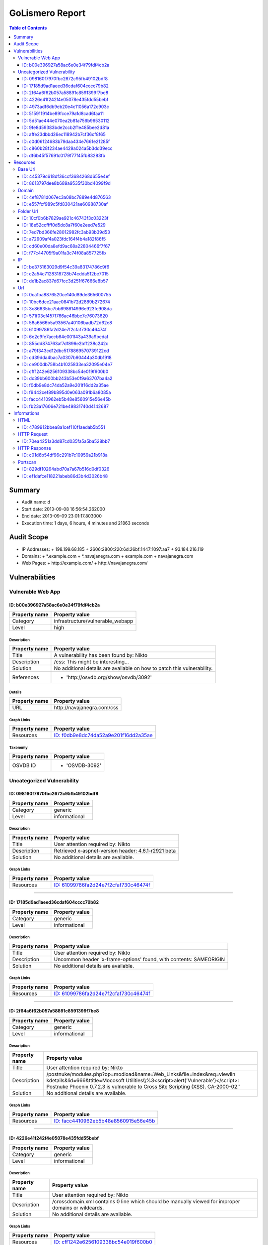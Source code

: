 GoLismero Report
================

.. footer:: Report generation date: 2013-09-10 01:25:27.245000

.. contents:: Table of Contents
   :depth: 3
   :backlinks: top

Summary
-------

- Audit name: d
- Start date: 2013-09-08 16:56:54.262000
- End date: 2013-09-09 23:01:17.803000
- Execution time: 1 days, 6 hours, 4 minutes and 21863 seconds

Audit Scope
-----------

- IP Addresses: 
  + 198\.199\.68\.185
  + 2606\:2800\:220\:6d\:26bf\:1447\:1097\:aa7
  + 93\.184\.216\.119
- Domains:
  + \*\.example\.com
  + \*\.navajanegra\.com
  + example\.com
  + navajanegra\.com
- Web Pages:
  + http\:\/\/example\.com\/
  + http\:\/\/navajanegra\.com\/

Vulnerabilities
---------------

Vulnerable Web App
++++++++++++++++++

ID: b00e396927a58ac6e0e34f79fdf4cb2a
^^^^^^^^^^^^^^^^^^^^^^^^^^^^^^^^^^^^

+---------------+------------------------------------+
| Property name | Property value                     |
+===============+====================================+
| Category      | infrastructure\/vulnerable\_webapp |
+---------------+------------------------------------+
| Level         | high                               |
+---------------+------------------------------------+

Description
***********

+---------------+-----------------------------------------------------------+
| Property name | Property value                                            |
+===============+===========================================================+
| Title         | A vulnerability has been found by\: Nikto                 |
+---------------+-----------------------------------------------------------+
| Description   | \/css\: This might be interesting\.\.\.                   |
+---------------+-----------------------------------------------------------+
| Solution      | No additional details are available on how to patch this  |
|               | vulnerability\.                                           |
+---------------+-----------------------------------------------------------+
| References    | - \'http\:\/\/osvdb\.org\/show\/osvdb\/3092\'             |
+---------------+-----------------------------------------------------------+

Details
*******

+---------------+---------------------------------+
| Property name | Property value                  |
+===============+=================================+
| URL           | http\:\/\/navajanegra\.com\/css |
+---------------+---------------------------------+

Graph Links
***********

+---------------+-----------------------------------------+
| Property name | Property value                          |
+===============+=========================================+
| Resources     | `ID: f0db9e8dc74da52a9e201f16dd2a35ae`_ |
+---------------+-----------------------------------------+

Taxonomy
********

+---------------+-------------------+
| Property name | Property value    |
+===============+===================+
| OSVDB ID      | - \'OSVDB\-3092\' |
+---------------+-------------------+

Uncategorized Vulnerability
+++++++++++++++++++++++++++

ID: 098160f7970fbc2672c95fb49102bdf8
^^^^^^^^^^^^^^^^^^^^^^^^^^^^^^^^^^^^

+---------------+----------------+
| Property name | Property value |
+===============+================+
| Category      | generic        |
+---------------+----------------+
| Level         | informational  |
+---------------+----------------+

Description
***********

+---------------+-----------------------------------------------------------+
| Property name | Property value                                            |
+===============+===========================================================+
| Title         | User attention required by\: Nikto                        |
+---------------+-----------------------------------------------------------+
| Description   | Retrieved x\-aspnet\-version header\: 4\.6\.1\-r2921 beta |
+---------------+-----------------------------------------------------------+
| Solution      | No additional details are available\.                     |
+---------------+-----------------------------------------------------------+

Graph Links
***********

+---------------+-----------------------------------------+
| Property name | Property value                          |
+===============+=========================================+
| Resources     | `ID: 61099786fa2d24e7f2cfaf730c46474f`_ |
+---------------+-----------------------------------------+

----

ID: 17185d9ad1aeed36cdaf604cccc79b82
^^^^^^^^^^^^^^^^^^^^^^^^^^^^^^^^^^^^

+---------------+----------------+
| Property name | Property value |
+===============+================+
| Category      | generic        |
+---------------+----------------+
| Level         | informational  |
+---------------+----------------+

Description
***********

+---------------+--------------------------------------------------------------------------+
| Property name | Property value                                                           |
+===============+==========================================================================+
| Title         | User attention required by\: Nikto                                       |
+---------------+--------------------------------------------------------------------------+
| Description   | Uncommon header \'x\-frame\-options\' found\, with contents\: SAMEORIGIN |
+---------------+--------------------------------------------------------------------------+
| Solution      | No additional details are available\.                                    |
+---------------+--------------------------------------------------------------------------+

Graph Links
***********

+---------------+-----------------------------------------+
| Property name | Property value                          |
+===============+=========================================+
| Resources     | `ID: 61099786fa2d24e7f2cfaf730c46474f`_ |
+---------------+-----------------------------------------+

----

ID: 2f64a6f62b057a58891c8591399f7be8
^^^^^^^^^^^^^^^^^^^^^^^^^^^^^^^^^^^^

+---------------+----------------+
| Property name | Property value |
+===============+================+
| Category      | generic        |
+---------------+----------------+
| Level         | informational  |
+---------------+----------------+

Description
***********

+---------------+---------------------------------------------------------------------------------+
| Property name | Property value                                                                  |
+===============+=================================================================================+
| Title         | User attention required by\: Nikto                                              |
+---------------+---------------------------------------------------------------------------------+
| Description   | \/postnuke\/modules\.php\?op\=modload&name\=Web\_Links&file\=index&req\=viewlin |
|               | kdetails&lid\=666&ttitle\=Mocosoft                                              |
|               | Utilities\\\\%3\<script\>alert(\'Vulnerable\')\<\/script\>\: Postnuke Phoenix   |
|               | 0\.7\.2\.3 is vulnerable to Cross Site Scripting (XSS)\. CA\-2000\-02\.\"       |
+---------------+---------------------------------------------------------------------------------+
| Solution      | No additional details are available\.                                           |
+---------------+---------------------------------------------------------------------------------+

Graph Links
***********

+---------------+-----------------------------------------+
| Property name | Property value                          |
+===============+=========================================+
| Resources     | `ID: facc4410962eb5b48e8560915e56e45b`_ |
+---------------+-----------------------------------------+

----

ID: 4226e41f242f4e05078e435fdd55bebf
^^^^^^^^^^^^^^^^^^^^^^^^^^^^^^^^^^^^

+---------------+----------------+
| Property name | Property value |
+===============+================+
| Category      | generic        |
+---------------+----------------+
| Level         | informational  |
+---------------+----------------+

Description
***********

+---------------+-------------------------------------------------------------------------+
| Property name | Property value                                                          |
+===============+=========================================================================+
| Title         | User attention required by\: Nikto                                      |
+---------------+-------------------------------------------------------------------------+
| Description   | \/crossdomain\.xml contains 0 line which should be manually viewed for  |
|               | improper domains or wildcards\.                                         |
+---------------+-------------------------------------------------------------------------+
| Solution      | No additional details are available\.                                   |
+---------------+-------------------------------------------------------------------------+

Graph Links
***********

+---------------+-----------------------------------------+
| Property name | Property value                          |
+===============+=========================================+
| Resources     | `ID: cff1242e6256109338bc54e019f600b0`_ |
+---------------+-----------------------------------------+

----

ID: 4973adf6db9eb20e4c11056a172c903c
^^^^^^^^^^^^^^^^^^^^^^^^^^^^^^^^^^^^

+---------------+----------------+
| Property name | Property value |
+===============+================+
| Category      | generic        |
+---------------+----------------+
| Level         | informational  |
+---------------+----------------+

Description
***********

+---------------+--------------------------------------------------------------------+
| Property name | Property value                                                     |
+===============+====================================================================+
| Title         | User attention required by\: Nikto                                 |
+---------------+--------------------------------------------------------------------+
| Description   | Uncommon header \'x\-ec\-custom\-error\' found\, with contents\: 1 |
+---------------+--------------------------------------------------------------------+
| Solution      | No additional details are available\.                              |
+---------------+--------------------------------------------------------------------+

Graph Links
***********

+---------------+-----------------------------------------+
| Property name | Property value                          |
+===============+=========================================+
| Resources     | `ID: 58a6566b5a93567a40106badb72d62e8`_ |
+---------------+-----------------------------------------+

----

ID: 515911914be89fcce79a1d8cad6faa11
^^^^^^^^^^^^^^^^^^^^^^^^^^^^^^^^^^^^

+---------------+----------------+
| Property name | Property value |
+===============+================+
| Category      | generic        |
+---------------+----------------+
| Level         | informational  |
+---------------+----------------+

Description
***********

+---------------+-----------------------------------------------------------------------+
| Property name | Property value                                                        |
+===============+=======================================================================+
| Title         | User attention required by\: Nikto                                    |
+---------------+-----------------------------------------------------------------------+
| Description   | Server leaks inodes via ETags\, header found with file \/\, fields\:  |
|               | 0x3012602696                                                          |
+---------------+-----------------------------------------------------------------------+
| Solution      | No additional details are available\.                                 |
+---------------+-----------------------------------------------------------------------+

Graph Links
***********

+---------------+-----------------------------------------+
| Property name | Property value                          |
+===============+=========================================+
| Resources     | `ID: 58a6566b5a93567a40106badb72d62e8`_ |
+---------------+-----------------------------------------+

----

ID: 5d51ae444e070ea2b81a756b96530112
^^^^^^^^^^^^^^^^^^^^^^^^^^^^^^^^^^^^

+---------------+----------------+
| Property name | Property value |
+===============+================+
| Category      | generic        |
+---------------+----------------+
| Level         | informational  |
+---------------+----------------+

Description
***********

+---------------+-----------------------------------------------------+
| Property name | Property value                                      |
+===============+=====================================================+
| Title         | User attention required by\: Nikto                  |
+---------------+-----------------------------------------------------+
| Description   | Allowed HTTP Methods\: OPTIONS\, GET\, HEAD\, POST  |
+---------------+-----------------------------------------------------+
| Solution      | No additional details are available\.               |
+---------------+-----------------------------------------------------+

Graph Links
***********

+---------------+-----------------------------------------+
| Property name | Property value                          |
+===============+=========================================+
| Resources     | `ID: fb23a17606e721be49831740d4142687`_ |
+---------------+-----------------------------------------+

----

ID: 9fe8d59383bde2ccb2f1e485bee2d81a
^^^^^^^^^^^^^^^^^^^^^^^^^^^^^^^^^^^^

+---------------+----------------+
| Property name | Property value |
+===============+================+
| Category      | generic        |
+---------------+----------------+
| Level         | informational  |
+---------------+----------------+

Description
***********

+---------------+--------------------------------------------------------------------+
| Property name | Property value                                                     |
+===============+====================================================================+
| Title         | User attention required by\: Nikto                                 |
+---------------+--------------------------------------------------------------------+
| Description   | Uncommon header \'x\-ascii\-art\' found\, with contents\: 8\=\=\=D |
+---------------+--------------------------------------------------------------------+
| Solution      | No additional details are available\.                              |
+---------------+--------------------------------------------------------------------+

Graph Links
***********

+---------------+-----------------------------------------+
| Property name | Property value                          |
+===============+=========================================+
| Resources     | `ID: 61099786fa2d24e7f2cfaf730c46474f`_ |
+---------------+-----------------------------------------+

----

ID: affe23dbbd26ec118942b7cf36cf8f65
^^^^^^^^^^^^^^^^^^^^^^^^^^^^^^^^^^^^

+---------------+----------------+
| Property name | Property value |
+===============+================+
| Category      | generic        |
+---------------+----------------+
| Level         | informational  |
+---------------+----------------+

Description
***********

+---------------+----------------------------------------------------------+
| Property name | Property value                                           |
+===============+==========================================================+
| Title         | User attention required by\: Nikto                       |
+---------------+----------------------------------------------------------+
| Description   | Uncommon header \'x\-cache\' found\, with contents\: HIT |
+---------------+----------------------------------------------------------+
| Solution      | No additional details are available\.                    |
+---------------+----------------------------------------------------------+

Graph Links
***********

+---------------+-----------------------------------------+
| Property name | Property value                          |
+===============+=========================================+
| Resources     | `ID: 58a6566b5a93567a40106badb72d62e8`_ |
+---------------+-----------------------------------------+

----

ID: c0d06124683b79daa434e7661e21285f
^^^^^^^^^^^^^^^^^^^^^^^^^^^^^^^^^^^^

+---------------+----------------+
| Property name | Property value |
+===============+================+
| Category      | generic        |
+---------------+----------------+
| Level         | informational  |
+---------------+----------------+

Description
***********

+---------------+------------------------------------------------------------------+
| Property name | Property value                                                   |
+===============+==================================================================+
| Title         | User attention required by\: Nikto                               |
+---------------+------------------------------------------------------------------+
| Description   | The anti\-clickjacking X\-Frame\-Options header is not present\. |
+---------------+------------------------------------------------------------------+
| Solution      | No additional details are available\.                            |
+---------------+------------------------------------------------------------------+

Graph Links
***********

+---------------+-----------------------------------------+
| Property name | Property value                          |
+===============+=========================================+
| Resources     | `ID: 58a6566b5a93567a40106badb72d62e8`_ |
+---------------+-----------------------------------------+

----

ID: c860b28f234ae4429a024a5b3dd39ecc
^^^^^^^^^^^^^^^^^^^^^^^^^^^^^^^^^^^^

+---------------+----------------+
| Property name | Property value |
+===============+================+
| Category      | generic        |
+---------------+----------------+
| Level         | informational  |
+---------------+----------------+

Description
***********

+---------------+----------------------------------------------------------------------------------+
| Property name | Property value                                                                   |
+===============+==================================================================================+
| Title         | User attention required by\: Nikto                                               |
+---------------+----------------------------------------------------------------------------------+
| Description   | \/postnuke\/modules\.php\?op\=modload&name\=Web\_Links&file\=index&req\=viewlin  |
|               | kdetails&lid\=666&ttitle\=Mocosoft                                               |
|               | Utilities\\\\\\%3\<script\>alert(\'Vulnerable\')\<\/script\>\: Postnuke Phoenix  |
|               | 0\.7\.2\.3 is vulnerable to Cross Site Scripting (XSS)\. CA\-2000\-02\.\"        |
+---------------+----------------------------------------------------------------------------------+
| Solution      | No additional details are available\.                                            |
+---------------+----------------------------------------------------------------------------------+

Graph Links
***********

+---------------+-----------------------------------------+
| Property name | Property value                          |
+===============+=========================================+
| Resources     | `ID: 10bc6dce21aac0841b72d2889b272674`_ |
+---------------+-----------------------------------------+

----

ID: df6b45f57691c0179f77f45fb83283fb
^^^^^^^^^^^^^^^^^^^^^^^^^^^^^^^^^^^^

+---------------+----------------+
| Property name | Property value |
+===============+================+
| Category      | generic        |
+---------------+----------------+
| Level         | informational  |
+---------------+----------------+

Description
***********

+---------------+--------------------------------------------+
| Property name | Property value                             |
+===============+============================================+
| Title         | User attention required by\: Nikto         |
+---------------+--------------------------------------------+
| Description   | Retrieved x\-powered\-by header\: ASP\.NET |
+---------------+--------------------------------------------+
| Solution      | No additional details are available\.      |
+---------------+--------------------------------------------+

Graph Links
***********

+---------------+-----------------------------------------+
| Property name | Property value                          |
+===============+=========================================+
| Resources     | `ID: 61099786fa2d24e7f2cfaf730c46474f`_ |
+---------------+-----------------------------------------+

Resources
---------

Base Url
++++++++

ID: 445379c618df36ccf3684268d655e4ef
^^^^^^^^^^^^^^^^^^^^^^^^^^^^^^^^^^^^

+---------------+------------------------------+
| Property name | Property value               |
+===============+==============================+
| URL           | http\:\/\/navajanegra\.com\/ |
+---------------+------------------------------+

----

ID: 8613797dee8b689a9535f30bd4099f9d
^^^^^^^^^^^^^^^^^^^^^^^^^^^^^^^^^^^^

+---------------+--------------------------+
| Property name | Property value           |
+===============+==========================+
| URL           | http\:\/\/example\.com\/ |
+---------------+--------------------------+

Domain
++++++

ID: 4ef8781d067ec3a08bc7889e4d876563
^^^^^^^^^^^^^^^^^^^^^^^^^^^^^^^^^^^^

+---------------+----------------+
| Property name | Property value |
+===============+================+
| Hostname      | example\.com   |
+---------------+----------------+

----

ID: e557fcf989c5fd830421ae60988730af
^^^^^^^^^^^^^^^^^^^^^^^^^^^^^^^^^^^^

+---------------+------------------+
| Property name | Property value   |
+===============+==================+
| Hostname      | navajanegra\.com |
+---------------+------------------+

Folder Url
++++++++++

ID: 10cf0b6b7829ae921c46743f3c03223f
^^^^^^^^^^^^^^^^^^^^^^^^^^^^^^^^^^^^

+---------------+--------------------------+
| Property name | Property value           |
+===============+==========================+
| URL           | http\:\/\/example\.com\/ |
+---------------+--------------------------+

----

ID: 18e52ccffff0d5dc8a7f60e2eed7e529
^^^^^^^^^^^^^^^^^^^^^^^^^^^^^^^^^^^^

+---------------+-----------------------------------------------------------------------------+
| Property name | Property value                                                              |
+===============+=============================================================================+
| URL           | http\:\/\/navajanegra\.com\/Utilities%5C%253%3Cscript%3Ealert%28%27Vulnerab |
|               | le%27%29%3C\/                                                               |
+---------------+-----------------------------------------------------------------------------+

----

ID: 7ed7bd366fe28012982fc3ab93b39d53
^^^^^^^^^^^^^^^^^^^^^^^^^^^^^^^^^^^^

+---------------+--------------------------------------+
| Property name | Property value                       |
+===============+======================================+
| URL           | http\:\/\/navajanegra\.com\/static\/ |
+---------------+--------------------------------------+

----

ID: a72909af4a023fdc164f4b4a182f86f5
^^^^^^^^^^^^^^^^^^^^^^^^^^^^^^^^^^^^

+---------------+----------------------------------------+
| Property name | Property value                         |
+===============+========================================+
| URL           | http\:\/\/navajanegra\.com\/postnuke\/ |
+---------------+----------------------------------------+

----

ID: cd60e00da8efd9ac68a22804466f7f67
^^^^^^^^^^^^^^^^^^^^^^^^^^^^^^^^^^^^

+---------------+----------------------------------------------+
| Property name | Property value                               |
+===============+==============================================+
| URL           | http\:\/\/navajanegra\.com\/static\/images\/ |
+---------------+----------------------------------------------+

----

ID: f77c44705f9a01fa3c74f08a857725fb
^^^^^^^^^^^^^^^^^^^^^^^^^^^^^^^^^^^^

+---------------+------------------------------+
| Property name | Property value               |
+===============+==============================+
| URL           | http\:\/\/navajanegra\.com\/ |
+---------------+------------------------------+

IP
++

ID: be375163029d9f54c39a83174786c9f6
^^^^^^^^^^^^^^^^^^^^^^^^^^^^^^^^^^^^

+---------------+-------------------+
| Property name | Property value    |
+===============+===================+
| Address       | 93\.184\.216\.119 |
+---------------+-------------------+

Graph Links
***********

+---------------+-----------------------------------------+
| Property name | Property value                          |
+===============+=========================================+
| Informations  | `ID: ef1dafce118221abeb86d3b4d3026b48`_ |
+---------------+-----------------------------------------+

----

ID: c2a54c7128318728b74cdda512be7015
^^^^^^^^^^^^^^^^^^^^^^^^^^^^^^^^^^^^

+---------------+--------------------------------------------+
| Property name | Property value                             |
+===============+============================================+
| Address       | 2606\:2800\:220\:6d\:26bf\:1447\:1097\:aa7 |
+---------------+--------------------------------------------+

----

ID: de1b2ac837d67fcc3d251f67666e8b57
^^^^^^^^^^^^^^^^^^^^^^^^^^^^^^^^^^^^

+---------------+-------------------+
| Property name | Property value    |
+===============+===================+
| Address       | 198\.199\.68\.185 |
+---------------+-------------------+

Graph Links
***********

+---------------+-----------------------------------------+
| Property name | Property value                          |
+===============+=========================================+
| Informations  | `ID: 829df10264abd70a7a67b516d0df0326`_ |
+---------------+-----------------------------------------+

Url
+++

ID: 0ca1ba8876520ce140d89de365600755
^^^^^^^^^^^^^^^^^^^^^^^^^^^^^^^^^^^^

+---------------+------------------------------------------------------------+
| Property name | Property value                                             |
+===============+============================================================+
| Method        | GET                                                        |
+---------------+------------------------------------------------------------+
| URL           | http\:\/\/navajanegra\.com\/patrocinios\.aspx#colaboracion |
+---------------+------------------------------------------------------------+

Graph Links
***********

+---------------+-----------------------------------------+
| Property name | Property value                          |
+===============+=========================================+
| Resources     | `ID: 61099786fa2d24e7f2cfaf730c46474f`_ |
+---------------+-----------------------------------------+

----

ID: 10bc6dce21aac0841b72d2889b272674
^^^^^^^^^^^^^^^^^^^^^^^^^^^^^^^^^^^^

+---------------+-----------------------------------------------------------------------------+
| Property name | Property value                                                              |
+===============+=============================================================================+
| Method        | GET                                                                         |
+---------------+-----------------------------------------------------------------------------+
| URL           | http\:\/\/navajanegra\.com\/Utilities%5C%253%3Cscript%3Ealert%28%27Vulnerab |
|               | le%27%29%3C\/script%3E%22                                                   |
+---------------+-----------------------------------------------------------------------------+

Graph Links
***********

+-----------------+-----------------------------------------+
| Property name   | Property value                          |
+=================+=========================================+
| Vulnerabilities | `ID: c860b28f234ae4429a024a5b3dd39ecc`_ |
+-----------------+-----------------------------------------+

----

ID: 3c86635bc7bb698614996e923fe908da
^^^^^^^^^^^^^^^^^^^^^^^^^^^^^^^^^^^^

+---------------+-------------------------------------------------------------+
| Property name | Property value                                              |
+===============+=============================================================+
| Method        | GET                                                         |
+---------------+-------------------------------------------------------------+
| URL           | http\:\/\/navajanegra\.com\/patrocinios\.aspx#participacion |
+---------------+-------------------------------------------------------------+

Graph Links
***********

+---------------+-----------------------------------------+
| Property name | Property value                          |
+===============+=========================================+
| Resources     | `ID: 61099786fa2d24e7f2cfaf730c46474f`_ |
+---------------+-----------------------------------------+

----

ID: 571f03cf457f766ac46bbc7c76073620
^^^^^^^^^^^^^^^^^^^^^^^^^^^^^^^^^^^^

+---------------+---------------------------------------+
| Property name | Property value                        |
+===============+=======================================+
| Method        | GET                                   |
+---------------+---------------------------------------+
| URL           | http\:\/\/navajanegra\.com\/cfp\.aspx |
+---------------+---------------------------------------+

Graph Links
***********

+---------------+-----------------------------------------+
| Property name | Property value                          |
+===============+=========================================+
| Resources     | `ID: 61099786fa2d24e7f2cfaf730c46474f`_ |
+---------------+-----------------------------------------+

----

ID: 58a6566b5a93567a40106badb72d62e8
^^^^^^^^^^^^^^^^^^^^^^^^^^^^^^^^^^^^

+---------------+--------------------------+
| Property name | Property value           |
+===============+==========================+
| Method        | GET                      |
+---------------+--------------------------+
| URL           | http\:\/\/example\.com\/ |
+---------------+--------------------------+

Graph Links
***********

+-----------------+-----------------------------------------+
| Property name   | Property value                          |
+=================+=========================================+
| Vulnerabilities | `ID: 4973adf6db9eb20e4c11056a172c903c`_ |
|                 | `ID: 515911914be89fcce79a1d8cad6faa11`_ |
|                 | `ID: affe23dbbd26ec118942b7cf36cf8f65`_ |
|                 | `ID: c0d06124683b79daa434e7661e21285f`_ |
+-----------------+-----------------------------------------+

----

ID: 61099786fa2d24e7f2cfaf730c46474f
^^^^^^^^^^^^^^^^^^^^^^^^^^^^^^^^^^^^

+---------------+------------------------------+
| Property name | Property value               |
+===============+==============================+
| Method        | GET                          |
+---------------+------------------------------+
| URL           | http\:\/\/navajanegra\.com\/ |
+---------------+------------------------------+

Graph Links
***********

+-----------------+-----------------------------------------+
| Property name   | Property value                          |
+=================+=========================================+
| Resources       | `ID: 0ca1ba8876520ce140d89de365600755`_ |
|                 | `ID: 3c86635bc7bb698614996e923fe908da`_ |
|                 | `ID: 571f03cf457f766ac46bbc7c76073620`_ |
|                 | `ID: 6e2e9fe7aecb64e001f43a439a9bedaf`_ |
|                 | `ID: 855dd874763af7df896e2bff238c242c`_ |
|                 | `ID: a79f343cd12dbc5178869570739122cd`_ |
|                 | `ID: cd39dda4bac7a0307b60444a30db1918`_ |
|                 | `ID: ce900db758b4b1025833ea32095e04e7`_ |
|                 | `ID: dc39bb600bb243b53e0f9a63707ba4a2`_ |
|                 | `ID: f9442cef89b895d0e063a091b6a8085a`_ |
+-----------------+-----------------------------------------+
| Vulnerabilities | `ID: 098160f7970fbc2672c95fb49102bdf8`_ |
|                 | `ID: 17185d9ad1aeed36cdaf604cccc79b82`_ |
|                 | `ID: 9fe8d59383bde2ccb2f1e485bee2d81a`_ |
|                 | `ID: df6b45f57691c0179f77f45fb83283fb`_ |
+-----------------+-----------------------------------------+

----

ID: 6e2e9fe7aecb64e001f43a439a9bedaf
^^^^^^^^^^^^^^^^^^^^^^^^^^^^^^^^^^^^

+---------------+-----------------------------------------------------------+
| Property name | Property value                                            |
+===============+===========================================================+
| Method        | GET                                                       |
+---------------+-----------------------------------------------------------+
| URL           | http\:\/\/navajanegra\.com\/sobrenosotros\.aspx#filosofia |
+---------------+-----------------------------------------------------------+

Graph Links
***********

+---------------+-----------------------------------------+
| Property name | Property value                          |
+===============+=========================================+
| Resources     | `ID: 61099786fa2d24e7f2cfaf730c46474f`_ |
+---------------+-----------------------------------------+

----

ID: 855dd874763af7df896e2bff238c242c
^^^^^^^^^^^^^^^^^^^^^^^^^^^^^^^^^^^^

+---------------+----------------------------------------------------------+
| Property name | Property value                                           |
+===============+==========================================================+
| Method        | GET                                                      |
+---------------+----------------------------------------------------------+
| URL           | http\:\/\/navajanegra\.com\/patrocinios\.aspx#patrocinio |
+---------------+----------------------------------------------------------+

Graph Links
***********

+---------------+-----------------------------------------+
| Property name | Property value                          |
+===============+=========================================+
| Resources     | `ID: 61099786fa2d24e7f2cfaf730c46474f`_ |
+---------------+-----------------------------------------+

----

ID: a79f343cd12dbc5178869570739122cd
^^^^^^^^^^^^^^^^^^^^^^^^^^^^^^^^^^^^

+---------------+-----------------------------------------------+
| Property name | Property value                                |
+===============+===============================================+
| Method        | GET                                           |
+---------------+-----------------------------------------------+
| URL           | http\:\/\/navajanegra\.com\/patrocinios\.aspx |
+---------------+-----------------------------------------------+

Graph Links
***********

+---------------+-----------------------------------------+
| Property name | Property value                          |
+===============+=========================================+
| Resources     | `ID: 61099786fa2d24e7f2cfaf730c46474f`_ |
+---------------+-----------------------------------------+

----

ID: cd39dda4bac7a0307b60444a30db1918
^^^^^^^^^^^^^^^^^^^^^^^^^^^^^^^^^^^^

+---------------+----------------------------------------------------------------------------+
| Property name | Property value                                                             |
+===============+============================================================================+
| Method        | GET                                                                        |
+---------------+----------------------------------------------------------------------------+
| URL           | http\:\/\/navajanegra\.com\/static\/images\/navaja\_negra\_conference\.jpg |
+---------------+----------------------------------------------------------------------------+

Graph Links
***********

+---------------+-----------------------------------------+
| Property name | Property value                          |
+===============+=========================================+
| Resources     | `ID: 61099786fa2d24e7f2cfaf730c46474f`_ |
+---------------+-----------------------------------------+

----

ID: ce900db758b4b1025833ea32095e04e7
^^^^^^^^^^^^^^^^^^^^^^^^^^^^^^^^^^^^

+---------------+-------------------------------------------------+
| Property name | Property value                                  |
+===============+=================================================+
| Method        | GET                                             |
+---------------+-------------------------------------------------+
| URL           | http\:\/\/navajanegra\.com\/sobrenosotros\.aspx |
+---------------+-------------------------------------------------+

Graph Links
***********

+---------------+-----------------------------------------+
| Property name | Property value                          |
+===============+=========================================+
| Resources     | `ID: 61099786fa2d24e7f2cfaf730c46474f`_ |
+---------------+-----------------------------------------+

----

ID: cff1242e6256109338bc54e019f600b0
^^^^^^^^^^^^^^^^^^^^^^^^^^^^^^^^^^^^

+---------------+------------------------------------------+
| Property name | Property value                           |
+===============+==========================================+
| Method        | GET                                      |
+---------------+------------------------------------------+
| URL           | http\:\/\/example\.com\/crossdomain\.xml |
+---------------+------------------------------------------+

Graph Links
***********

+-----------------+-----------------------------------------+
| Property name   | Property value                          |
+=================+=========================================+
| Vulnerabilities | `ID: 4226e41f242f4e05078e435fdd55bebf`_ |
+-----------------+-----------------------------------------+

----

ID: dc39bb600bb243b53e0f9a63707ba4a2
^^^^^^^^^^^^^^^^^^^^^^^^^^^^^^^^^^^^

+---------------+------------------------------------------------+
| Property name | Property value                                 |
+===============+================================================+
| Method        | GET                                            |
+---------------+------------------------------------------------+
| URL           | http\:\/\/navajanegra\.com\/static\/style\.css |
+---------------+------------------------------------------------+

Graph Links
***********

+---------------+-----------------------------------------+
| Property name | Property value                          |
+===============+=========================================+
| Resources     | `ID: 61099786fa2d24e7f2cfaf730c46474f`_ |
+---------------+-----------------------------------------+

----

ID: f0db9e8dc74da52a9e201f16dd2a35ae
^^^^^^^^^^^^^^^^^^^^^^^^^^^^^^^^^^^^

+---------------+---------------------------------+
| Property name | Property value                  |
+===============+=================================+
| Method        | GET                             |
+---------------+---------------------------------+
| URL           | http\:\/\/navajanegra\.com\/css |
+---------------+---------------------------------+

Graph Links
***********

+-----------------+-----------------------------------------+
| Property name   | Property value                          |
+=================+=========================================+
| Vulnerabilities | `ID: b00e396927a58ac6e0e34f79fdf4cb2a`_ |
+-----------------+-----------------------------------------+

----

ID: f9442cef89b895d0e063a091b6a8085a
^^^^^^^^^^^^^^^^^^^^^^^^^^^^^^^^^^^^

+---------------+--------------------------------------------+
| Property name | Property value                             |
+===============+============================================+
| Method        | GET                                        |
+---------------+--------------------------------------------+
| URL           | http\:\/\/navajanegra\.com\/ponentes\.aspx |
+---------------+--------------------------------------------+

Graph Links
***********

+---------------+-----------------------------------------+
| Property name | Property value                          |
+===============+=========================================+
| Resources     | `ID: 61099786fa2d24e7f2cfaf730c46474f`_ |
+---------------+-----------------------------------------+

----

ID: facc4410962eb5b48e8560915e56e45b
^^^^^^^^^^^^^^^^^^^^^^^^^^^^^^^^^^^^

+---------------+-----------------------------------------------------------------------------------+
| Property name | Property value                                                                    |
+===============+===================================================================================+
| Method        | GET                                                                               |
+---------------+-----------------------------------------------------------------------------------+
| URL           | http\:\/\/navajanegra\.com\/postnuke\/modules\.php\?file\=index&lid\=666&name\=We |
|               | b\_Links&op\=modload&req\=viewlinkdetails&ttitle\=Mocosoft                        |
+---------------+-----------------------------------------------------------------------------------+

Graph Links
***********

+-----------------+-----------------------------------------+
| Property name   | Property value                          |
+=================+=========================================+
| Vulnerabilities | `ID: 2f64a6f62b057a58891c8591399f7be8`_ |
+-----------------+-----------------------------------------+

----

ID: fb23a17606e721be49831740d4142687
^^^^^^^^^^^^^^^^^^^^^^^^^^^^^^^^^^^^

+---------------+--------------------------+
| Property name | Property value           |
+===============+==========================+
| Method        | OPTIONS                  |
+---------------+--------------------------+
| URL           | http\:\/\/example\.com\/ |
+---------------+--------------------------+

Graph Links
***********

+-----------------+-----------------------------------------+
| Property name   | Property value                          |
+=================+=========================================+
| Vulnerabilities | `ID: 5d51ae444e070ea2b81a756b96530112`_ |
+-----------------+-----------------------------------------+

Informations
------------

HTML
++++

ID: 4789912bbea8a1cef110f1aedab5b551
^^^^^^^^^^^^^^^^^^^^^^^^^^^^^^^^^^^^

+---------------+-----------------------------------------------------------------------------------------------------------------------------------------+
| Property name | Property value                                                                                                                          |
+===============+=========================================================================================================================================+
| Raw Data      | ef bb bf 3c 21 44 4f 43         \-54 59 50 45 20 68 74 6d          \.\.\.\<\!DOCTYPE htm                                                |
|               | 6c 20 50 55 42 4c 49 43         \-20 22 2d 2f 2f 57 33 43          l PUBLIC \"\-\/\/W3C                                                 |
|               | 2f 2f 44 54 44 20 58 48         \-54 4d 4c 20 31 2e 30 20          \/\/DTD XHTML 1\.0                                                   |
|               | 54 72 61 6e 73 69 74 69         \-6f 6e 61 6c 2f 2f 45 4e          Transitional\/\/EN                                                   |
|               | 22 20 22 68 74 74 70 3a         \-2f 2f 77 77 77 2e 77 33          \" \"http\:\/\/www\.w3                                               |
|               | 2e 6f 72 67 2f 54 52 2f         \-78 68 74 6d 6c 31 2f 44          \.org\/TR\/xhtml1\/D                                                 |
|               | 54 44 2f 78 68 74 6d 6c         \-31 2d 74 72 61 6e 73 69          TD\/xhtml1\-transi                                                   |
|               | 74 69 6f 6e 61 6c 2e 64         \-74 64 22 3e 0a 3c 21 2d          tional\.dtd\"\>                                                      |
|               | \<\!\-                                                                                                                                  |
|               | 2d 0a 44 65 73 69 67 6e         \-20 62 79 20 46 72 65 65          \-                                                                   |
|               | Design by Free                                                                                                                          |
|               | 20 43 53 53 20 54 65 6d         \-70 6c 61 74 65 73 0a 68           CSS Templates                                                       |
|               | h                                                                                                                                       |
|               | 74 74 70 3a 2f 2f 77 77         \-77 2e 66 72 65 65 63 73          ttp\:\/\/www\.freecs                                                 |
|               | 73 74 65 6d 70 6c 61 74         \-65 73 2e 6f 72 67 0a 52          stemplates\.org                                                      |
|               | R                                                                                                                                       |
|               | 65 6c 65 61 73 65 64 20         \-66 6f 72 20 66 72 65 65          eleased for free                                                     |
|               | 20 75 6e 64 65 72 20 61         \-20 43 72 65 61 74 69 76           under a Creativ                                                     |
|               | 65 20 43 6f 6d 6d 6f 6e         \-73 20 41 74 74 72 69 62          e Commons Attrib                                                     |
|               | 75 74 69 6f 6e 20 32 2e         \-35 20 4c 69 63 65 6e 73          ution 2\.5 Licens                                                    |
|               | 65 0a 0a 4e 61 6d 65 20         \-20 20 20 20 20 20 3a 20          e                                                                    |
|               |                                                                                                                                         |
|               | Name       \:                                                                                                                           |
|               | 45 78 74 72 65 6d 65 53         \-75 72 66 69 6e 67 0a 44          ExtremeSurfing                                                       |
|               | D                                                                                                                                       |
|               | 65 73 63 72 69 70 74 69         \-6f 6e 3a 20 41 20 74 77          escription\: A tw                                                    |
|               | 6f 2d 63 6f 6c 75 6d 6e         \-2c 20 66 69 78 65 64 2d          o\-column\, fixed\-                                                  |
|               | 77 69 64 74 68 20 64 65         \-73 69 67 6e 20 77 69 74          width design wit                                                     |
|               | 68 20 64 61 72 6b 20 63         \-6f 6c 6f 72 20 73 63 68          h dark color sch                                                     |
|               | 65 6d 65 2e 0a 56 65 72         \-73 69 6f 6e 20 20 20 20          eme\.                                                                |
|               | Version                                                                                                                                 |
|               | 3a 20 31 2e 30 0a 52 65         \-6c 65 61 73 65 64 20 20          \: 1\.0                                                              |
|               | Released                                                                                                                                |
|               | 20 3a 20 32 30 31 32 30         \-32 32 35 0a 0a 2d 2d 3e           \: 20120225                                                         |
|               |                                                                                                                                         |
|               | \-\-\>                                                                                                                                  |
|               | 0a 3c 68 74 6d 6c 20 78         \-6d 6c 6e 73 3d 22 68 74                                                                               |
|               | \<html xmlns\=\"ht                                                                                                                      |
|               | 74 70 3a 2f 2f 77 77 77         \-2e 77 33 2e 6f 72 67 2f          tp\:\/\/www\.w3\.org\/                                               |
|               | 31 39 39 39 2f 78 68 74         \-6d 6c 22 3e 0a 3c 68 65          1999\/xhtml\"\>                                                      |
|               | \<he                                                                                                                                    |
|               | 61 64 3e 0a 09 3c 74 69         \-74 6c 65 3e 20 48 6f 6d          ad\>                                                                 |
|               | \<title\> Hom                                                                                                                           |
|               | 65 20 2d 2d 20 4e 61 76         \-61 6a 61 20 4e 65 67 72          e \-\- Navaja Negr                                                   |
|               | 61 20 43 6f 6e 66 65 72         \-65 6e 63 65 20 3a 3a 20          a Conference \:\:                                                    |
|               | 41 6c 62 61 63 65 74 65         \-20 3c 2f 74 69 74 6c 65          Albacete \<\/title                                                   |
|               | 3e 0a 20 20 20 20 3c 6d         \-65 74 61 20 6e 61 6d 65          \>                                                                   |
|               | \<meta name                                                                                                                             |
|               | 3d 22 6b 65 79 77 6f 72         \-64 73 22 20 63 6f 6e 74          \=\"keywords\" cont                                                  |
|               | 65 6e 74 3d 22 6e 61 76         \-61 6a 61 20 6e 65 67 72          ent\=\"navaja negr                                                   |
|               | 61 2c 20 63 6f 6e 66 65         \-72 65 6e 63 69 61 73 2c          a\, conferencias\,                                                   |
|               | 20 73 65 67 75 72 69 64         \-61 64 2c 20 68 61 63 6b           seguridad\, hack                                                    |
|               | 69 6e 67 2c 20 61 6c 62         \-61 63 65 74 65 2c 20 22          ing\, albacete\, \"                                                  |
|               | 20 2f 3e 0a 20 20 20 20         \-3c 6d 65 74 61 20 6e 61           \/\>                                                                |
|               | \<meta na                                                                                                                               |
|               | 6d 65 3d 22 64 65 73 63         \-72 69 70 74 69 6f 6e 22          me\=\"description\"                                                  |
|               | 20 63 6f 6e 74 65 6e 74         \-3d 22 4e 61 76 61 6a 61           content\=\"Navaja                                                   |
|               | 20 4e 65 67 72 61 20 3a         \-3a 20 49 49 49 20 63 6f           Negra \:\: III co                                                   |
|               | 6e 66 65 72 65 6e 63 69         \-61 73 20 64 65 20 73 65          nferencias de se                                                     |
|               | 67 75 72 69 64 61 64 20         \-64 65 20 41 6c 62 61 63          guridad de Albac                                                     |
|               | 65 74 65 3a 20 48 61 63         \-6b 69 6e 67 20 77 65 62          ete\: Hacking web                                                    |
|               | 2c 20 49 50 76 36 2c 20         \-68 61 63 6b 69 6e 67 20          \, IPv6\, hacking                                                    |
|               | 41 6e 64 72 6f 69 64 2c         \-20 72 65 76 65 72 73 69          Android\, reversi                                                    |
|               | 6e 67 20 79 20 6d 61 73         \-21 22 20 2f 3e 0a 20 20          ng y mas\!\" \/\>                                                    |
|               |                                                                                                                                         |
|               | 20 20 3c 6d 65 74 61 20         \-68 74 74 70 2d 65 71 75            \<meta http\-equ                                                   |
|               | 69 76 3d 22 63 6f 6e 74         \-65 6e 74 2d 74 79 70 65          iv\=\"content\-type                                                  |
|               | 22 20 63 6f 6e 74 65 6e         \-74 3d 22 74 65 78 74 2f          \" content\=\"text\/                                                 |
|               | 68 74 6d 6c 3b 20 63 68         \-61 72 73 65 74 3d 75 74          html\; charset\=ut                                                   |
|               | 66 2d 38 22 20 2f 3e 0a         \-0a 20 20 20 20 3c 6c 69          f\-8\" \/\>                                                          |
|               |                                                                                                                                         |
|               | \<li                                                                                                                                    |
|               | 6e 6b 20 68 72 65 66 3d         \-22 68 74 74 70 3a 2f 2f          nk href\=\"http\:\/\/                                                |
|               | 66 6f 6e 74 73 2e 67 6f         \-6f 67 6c 65 61 70 69 73          fonts\.googleapis                                                    |
|               | 2e 63 6f 6d 2f 63 73 73         \-3f 66 61 6d 69 6c 79 3d          \.com\/css\?family\=                                                 |
|               | 4f 73 77 61 6c 64 22 20         \-72 65 6c 3d 22 73 74 79          Oswald\" rel\=\"sty                                                  |
|               | 6c 65 73 68 65 65 74 22         \-20 74 79 70 65 3d 22 74          lesheet\" type\=\"t                                                  |
|               | 65 78 74 2f 63 73 73 22         \-20 2f 3e 0a 20 20 20 20          ext\/css\" \/\>                                                      |
|               |                                                                                                                                         |
|               | 3c 6c 69 6e 6b 20 68 72         \-65 66 3d 27 68 74 74 70          \<link href\=\'http                                                  |
|               | 3a 2f 2f 66 6f 6e 74 73         \-2e 67 6f 6f 67 6c 65 61          \:\/\/fonts\.googlea                                                 |
|               | 70 69 73 2e 63 6f 6d 2f         \-63 73 73 3f 66 61 6d 69          pis\.com\/css\?fami                                                  |
|               | 6c 79 3d 41 72 76 6f 27         \-20 72 65 6c 3d 27 73 74          ly\=Arvo\' rel\=\'st                                                 |
|               | 79 6c 65 73 68 65 65 74         \-27 20 74 79 70 65 3d 27          ylesheet\' type\=\'                                                  |
|               | 74 65 78 74 2f 63 73 73         \-27 3e 0a 0a 20 20 20 20          text\/css\'\>                                                        |
|               |                                                                                                                                         |
|               |                                                                                                                                         |
|               | 3c 6c 69 6e 6b 20 68 72         \-65 66 3d 22 2f 73 74 61          \<link href\=\"\/sta                                                 |
|               | 74 69 63 2f 73 74 79 6c         \-65 2e 63 73 73 22 20 72          tic\/style\.css\" r                                                  |
|               | 65 6c 3d 22 73 74 79 6c         \-65 73 68 65 65 74 22 20          el\=\"stylesheet\"                                                   |
|               | 74 79 70 65 3d 22 74 65         \-78 74 2f 63 73 73 22 20          type\=\"text\/css\"                                                  |
|               | 6d 65 64 69 61 3d 22 73         \-63 72 65 65 6e 22 20 2f          media\=\"screen\" \/                                                 |
|               | 3e 0a 0a 20 20 20 20 3c         \-73 63 72 69 70 74 20 74          \>                                                                   |
|               |                                                                                                                                         |
|               | \<script t                                                                                                                              |
|               | 79 70 65 3d 22 74 65 78         \-74 2f 6a 61 76 61 73 63          ype\=\"text\/javasc                                                  |
|               | 72 69 70 74 22 3e 0a 0a         \-20 20 20 20 20 20 20 20          ript\"\>                                                             |
|               |                                                                                                                                         |
|               |                                                                                                                                         |
|               | 76 61 72 20 5f 67 61 71         \-20 3d 20 5f 67 61 71 20          var \_gaq \= \_gaq                                                   |
|               | 7c 7c 20 5b 5d 3b 0a 20         \-20 20 20 20 20 20 20 5f          \|\| \[\]\;                                                          |
|               | \_                                                                                                                                      |
|               | 67 61 71 2e 70 75 73 68         \-28 5b 27 5f 73 65 74 41          gaq\.push(\[\'\_setA                                                 |
|               | 63 63 6f 75 6e 74 27 2c         \-20 27 55 41 2d 33 31 34          ccount\'\, \'UA\-314                                                 |
|               | 33 37 34 33 37 2d 31 27         \-5d 29 3b 0a 20 20 20 20          37437\-1\'\])\;                                                      |
|               |                                                                                                                                         |
|               | 20 20 20 20 5f 67 61 71         \-2e 70 75 73 68 28 5b 27              \_gaq\.push(\[\'                                                 |
|               | 5f 73 65 74 44 6f 6d 61         \-69 6e 4e 61 6d 65 27 2c          \_setDomainName\'\,                                                  |
|               | 20 27 6e 61 76 61 6a 61         \-6e 65 67 72 61 2e 63 6f           \'navajanegra\.co                                                   |
|               | 6d 27 5d 29 3b 0a 20 20         \-20 20 20 20 20 20 5f 67          m\'\])\;                                                             |
|               | \_g                                                                                                                                     |
|               | 61 71 2e 70 75 73 68 28         \-5b 27 5f 74 72 61 63 6b          aq\.push(\[\'\_track                                                 |
|               | 50 61 67 65 76 69 65 77         \-27 5d 29 3b 0a 0a 20 20          Pageview\'\])\;                                                      |
|               |                                                                                                                                         |
|               |                                                                                                                                         |
|               | 20 20 20 20 20 20 28 66         \-75 6e 63 74 69 6f 6e 20                (function                                                      |
|               | 28 29 20 7b 0a 20 20 20         \-20 20 20 20 20 20 20 20          () {                                                                 |
|               |                                                                                                                                         |
|               | 20 76 61 72 20 67 61 20         \-3d 20 64 6f 63 75 6d 65           var ga \= docume                                                    |
|               | 6e 74 2e 63 72 65 61 74         \-65 45 6c 65 6d 65 6e 74          nt\.createElement                                                    |
|               | 28 27 73 63 72 69 70 74         \-27 29 3b 20 67 61 2e 74          (\'script\')\; ga\.t                                                 |
|               | 79 70 65 20 3d 20 27 74         \-65 78 74 2f 6a 61 76 61          ype \= \'text\/java                                                  |
|               | 73 63 72 69 70 74 27 3b         \-20 67 61 2e 61 73 79 6e          script\'\; ga\.asyn                                                  |
|               | 63 20 3d 20 74 72 75 65         \-3b 0a 20 20 20 20 20 20          c \= true\;                                                          |
|               |                                                                                                                                         |
|               | 20 20 20 20 20 20 67 61         \-2e 73 72 63 20 3d 20 28                ga\.src \= (                                                   |
|               | 27 68 74 74 70 73 3a 27         \-20 3d 3d 20 64 6f 63 75          \'https\:\' \=\= docu                                                |
|               | 6d 65 6e 74 2e 6c 6f 63         \-61 74 69 6f 6e 2e 70 72          ment\.location\.pr                                                   |
|               | 6f 74 6f 63 6f 6c 20 3f         \-20 27 68 74 74 70 73 3a          otocol \? \'https\:                                                  |
|               | 2f 2f 73 73 6c 27 20 3a         \-20 27 68 74 74 70 3a 2f          \/\/ssl\' \: \'http\:\/                                              |
|               | 2f 77 77 77 27 29 20 2b         \-20 27 2e 67 6f 6f 67 6c          \/www\') \+ \'\.googl                                                |
|               | 65 2d 61 6e 61 6c 79 74         \-69 63 73 2e 63 6f 6d 2f          e\-analytics\.com\/                                                  |
|               | 67 61 2e 6a 73 27 3b 0a         \-20 20 20 20 20 20 20 20          ga\.js\'\;                                                           |
|               |                                                                                                                                         |
|               | 20 20 20 20 76 61 72 20         \-73 20 3d 20 64 6f 63 75              var s \= docu                                                    |
|               | 6d 65 6e 74 2e 67 65 74         \-45 6c 65 6d 65 6e 74 73          ment\.getElements                                                    |
|               | 42 79 54 61 67 4e 61 6d         \-65 28 27 73 63 72 69 70          ByTagName(\'scrip                                                    |
|               | 74 27 29 5b 30 5d 3b 20         \-73 2e 70 61 72 65 6e 74          t\')\[0\]\; s\.parent                                                |
|               | 4e 6f 64 65 2e 69 6e 73         \-65 72 74 42 65 66 6f 72          Node\.insertBefor                                                    |
|               | 65 28 67 61 2c 20 73 29         \-3b 0a 20 20 20 20 20 20          e(ga\, s)\;                                                          |
|               |                                                                                                                                         |
|               | 20 20 7d 29 28 29 3b 0a         \-0a 20 20 20 20 3c 2f 73            })()\;                                                             |
|               |                                                                                                                                         |
|               | \<\/s                                                                                                                                   |
|               | 63 72 69 70 74 3e 0a 3c         \-2f 68 65 61 64 3e 0a 3c          cript\>                                                              |
|               | \<\/head\>                                                                                                                              |
|               | \<                                                                                                                                      |
|               | 62 6f 64 79 3e 0a 3c 64         \-69 76 20 69 64 3d 22 66          body\>                                                               |
|               | \<div id\=\"f                                                                                                                           |
|               | 62 2d 72 6f 6f 74 22 3e         \-3c 2f 64 69 76 3e 0a 3c          b\-root\"\>\<\/div\>                                                 |
|               | \<                                                                                                                                      |
|               | 73 63 72 69 70 74 3e 28         \-66 75 6e 63 74 69 6f 6e          script\>(function                                                    |
|               | 28 64 2c 20 73 2c 20 69         \-64 29 20 7b 0a 20 20 76          (d\, s\, id) {                                                       |
|               | v                                                                                                                                       |
|               | 61 72 20 6a 73 2c 20 66         \-6a 73 20 3d 20 64 2e 67          ar js\, fjs \= d\.g                                                  |
|               | 65 74 45 6c 65 6d 65 6e         \-74 73 42 79 54 61 67 4e          etElementsByTagN                                                     |
|               | 61 6d 65 28 73 29 5b 30         \-5d 3b 0a 20 20 69 66 20          ame(s)\[0\]\;                                                        |
|               | if                                                                                                                                      |
|               | 28 64 2e 67 65 74 45 6c         \-65 6d 65 6e 74 42 79 49          (d\.getElementByI                                                    |
|               | 64 28 69 64 29 29 20 72         \-65 74 75 72 6e 3b 0a 20          d(id)) return\;                                                      |
|               |                                                                                                                                         |
|               | 20 6a 73 20 3d 20 64 2e         \-63 72 65 61 74 65 45 6c           js \= d\.createEl                                                   |
|               | 65 6d 65 6e 74 28 73 29         \-3b 20 6a 73 2e 69 64 20          ement(s)\; js\.id                                                    |
|               | 3d 20 69 64 3b 0a 20 20         \-6a 73 2e 73 72 63 20 3d          \= id\;                                                              |
|               | js\.src \=                                                                                                                              |
|               | 20 22 2f 2f 63 6f 6e 6e         \-65 63 74 2e 66 61 63 65           \"\/\/connect\.face                                                 |
|               | 62 6f 6f 6b 2e 6e 65 74         \-2f 65 73 5f 45 53 2f 61          book\.net\/es\_ES\/a                                                 |
|               | 6c 6c 2e 6a 73 23 78 66         \-62 6d 6c 3d 31 22 3b 0a          ll\.js#xfbml\=1\"\;                                                  |
|               |                                                                                                                                         |
|               | 20 20 66 6a 73 2e 70 61         \-72 65 6e 74 4e 6f 64 65            fjs\.parentNode                                                    |
|               | 2e 69 6e 73 65 72 74 42         \-65 66 6f 72 65 28 6a 73          \.insertBefore(js                                                    |
|               | 2c 20 66 6a 73 29 3b 0a         \-7d 28 64 6f 63 75 6d 65          \, fjs)\;                                                            |
|               | }(docume                                                                                                                                |
|               | 6e 74 2c 20 27 73 63 72         \-69 70 74 27 2c 20 27 66          nt\, \'script\'\, \'f                                                |
|               | 61 63 65 62 6f 6f 6b 2d         \-6a 73 73 64 6b 27 29 29          acebook\-jssdk\'))                                                   |
|               | 3b 3c 2f 73 63 72 69 70         \-74 3e 0a 0a 3c 64 69 76          \;\<\/script\>                                                       |
|               |                                                                                                                                         |
|               | \<div                                                                                                                                   |
|               | 20 69 64 3d 22 77 72 61         \-70 70 65 72 22 3e 0a 09           id\=\"wrapper\"\>                                                   |
|               |                                                                                                                                         |
|               | 3c 64 69 76 20 69 64 3d         \-22 70 61 67 65 22 3e 0a          \<div id\=\"page\"\>                                                 |
|               |                                                                                                                                         |
|               | 09 09 3c 64 69 76 20 69         \-64 3d 22 70 61 67 65 2d                          \<div id\=\"page\-                                   |
|               | 62 67 74 6f 70 22 3e 0a         \-09 09 09 3c 64 69 76 20          bgtop\"\>                                                            |
|               | \<div                                                                                                                                   |
|               | 69 64 3d 22 70 61 67 65         \-2d 62 67 62 74 6d 22 3e          id\=\"page\-bgbtm\"\>                                                |
|               | 0a 09 09 09 09 3c 64 69         \-76 20 69 64 3d 22 70 61                                                                               |
|               | \<div id\=\"pa                                                                                                                          |
|               | 67 65 2d 63 6f 6e 74 65         \-6e 74 22 3e 0a 09 09 09          ge\-content\"\>                                                      |
|               |                                                                                                                                         |
|               | 09 09 3c 64 69 76 20 69         \-64 3d 22 68 65 61 64 65                          \<div id\=\"heade                                    |
|               | 72 2d 77 72 61 70 70 65         \-72 22 3e 0a 09 09 09 09          r\-wrapper\"\>                                                       |
|               |                                                                                                                                         |
|               | 09 09 3c 64 69 76 20 69         \-64 3d 22 68 65 61 64 65                          \<div id\=\"heade                                    |
|               | 72 22 3e 0a 09 09 09 09         \-09 09 09 3c 64 69 76 20          r\"\>                                                                |
|               | \<div                                                                                                                                   |
|               | 69 64 3d 22 6c 6f 67 6f         \-22 3e 0a 09 09 09 09 09          id\=\"logo\"\>                                                       |
|               |                                                                                                                                         |
|               | 09 09 09 3c 68 31 3e 3c         \-61 20 68 72 65 66 3d 22                                  \<h1\>\<a href\=\"                           |
|               | 23 22 3e 4e 61 76 61 6a         \-61 20 4e 65 67 72 61 3c          #\"\>Navaja Negra\<                                                  |
|               | 2f 61 3e 3c 2f 68 31 3e         \-0a 09 09 09 09 09 09 09          \/a\>\<\/h1\>                                                        |
|               |                                                                                                                                         |
|               | 09 3c 70 3e 53 65 67 75         \-72 69 64 61 64 20 69 6e                  \<p\>Seguridad in                                            |
|               | 66 6f 72 6d c3 a1 74 69         \-63 61 20 63 6f 6e 20 73          form\.\.tica con s                                                   |
|               | 61 62 6f 72 20 61 6c 62         \-61 63 65 74 65 c3 b1 6f          abor albacete\.\.o                                                   |
|               | 3c 2f 70 3e 0a 09 09 09         \-09 09 09 09 3c 2f 64 69          \<\/p\>                                                              |
|               | \<\/di                                                                                                                                  |
|               | 76 3e 0a 09 09 09 09 09         \-09 3c 2f 64 69 76 3e 0a          v\>                                                                  |
|               | \<\/div\>                                                                                                                               |
|               |                                                                                                                                         |
|               | 09 09 09 09 09 3c 2f 64         \-69 76 3e 0a 09 09 09 09                                                  \<\/div\>                    |
|               |                                                                                                                                         |
|               | 09 3c 21 2d 2d 20 65 6e         \-64 20 23 68 65 61 64 65                  \<\!\-\- end #heade                                          |
|               | 72 20 2d 2d 3e 0a 09 09         \-09 09 09 3c 64 69 76 20          r \-\-\>                                                             |
|               | \<div                                                                                                                                   |
|               | 69 64 3d 22 6d 65 6e 75         \-2d 77 72 61 70 70 65 72          id\=\"menu\-wrapper                                                  |
|               | 22 3e 0a 09 09 09 09 09         \-09 3c 64 69 76 20 69 64          \"\>                                                                 |
|               | \<div id                                                                                                                                |
|               | 3d 22 6d 65 6e 75 22 3e         \-0a 09 09 09 09 09 09 09          \=\"menu\"\>                                                         |
|               |                                                                                                                                         |
|               | 3c 75 6c 3e 0a 09 09 09         \-09 09 09 09 09 3c 6c 69          \<ul\>                                                               |
|               | \<li                                                                                                                                    |
|               | 3e 3c 61 20 68 72 65 66         \-3d 22 2f 22 3e 48 4f 4d          \>\<a href\=\"\/\"\>HOM                                              |
|               | 45 3c 2f 61 3e 3c 2f 6c         \-69 3e 0a 09 09 09 09 09          E\<\/a\>\<\/li\>                                                     |
|               |                                                                                                                                         |
|               | 09 09 09 3c 6c 69 3e 3c         \-61 20 68 72 65 66 3d 22                                  \<li\>\<a href\=\"                           |
|               | 2f 63 66 70 2e 61 73 70         \-78 22 3e 43 46 50 3c 2f          \/cfp\.aspx\"\>CFP\<\/                                               |
|               | 61 3e 3c 2f 6c 69 3e 0a         \-09 09 09 09 09 09 09 09          a\>\<\/li\>                                                          |
|               |                                                                                                                                         |
|               | 3c 6c 69 3e 3c 61 20 68         \-72 65 66 3d 22 2f 70 6f          \<li\>\<a href\=\"\/po                                               |
|               | 6e 65 6e 74 65 73 2e 61         \-73 70 78 22 3e 50 4f 4e          nentes\.aspx\"\>PON                                                  |
|               | 45 4e 54 45 53 3c 2f 61         \-3e 3c 2f 6c 69 3e 0a 09          ENTES\<\/a\>\<\/li\>                                                 |
|               |                                                                                                                                         |
|               | 09 09 09 09 09 09 09 3c         \-6c 69 3e 3c 61 20 68 72                                                                  \<li\>\<a hr |
|               | 65 66 3d 22 2f 70 61 74         \-72 6f 63 69 6e 69 6f 73          ef\=\"\/patrocinios                                                  |
|               | 2e 61 73 70 78 22 3e 50         \-41 54 52 4f 43 49 4e 49          \.aspx\"\>PATROCINI                                                  |
|               | 4f 53 3c 2f 61 3e 3c 2f         \-6c 69 3e 0a 09 09 09 09          OS\<\/a\>\<\/li\>                                                    |
|               |                                                                                                                                         |
|               | 09 09 09 09 3c 6c 69 3e         \-3c 61 20 68 72 65 66 3d                                          \<li\>\<a href\=                     |
|               | 22 2f 73 6f 62 72 65 6e         \-6f 73 6f 74 72 6f 73 2e          \"\/sobrenosotros\.                                                  |
|               | 61 73 70 78 22 3e 53 4f         \-42 52 45 20 4e 4f 53 4f          aspx\"\>SOBRE NOSO                                                   |
|               | 54 52 4f 53 3c 2f 61 3e         \-3c 2f 6c 69 3e 0a 09 09          TROS\<\/a\>\<\/li\>                                                  |
|               |                                                                                                                                         |
|               | 09 09 09 09 09 3c 2f 75         \-6c 3e 0a 09 09 09 09 09                                                  \<\/ul\>                     |
|               |                                                                                                                                         |
|               | 09 3c 2f 64 69 76 3e 0a         \-09 09 09 09 09 3c 2f 64                  \<\/div\>                                                    |
|               | \<\/d                                                                                                                                   |
|               | 69 76 3e 0a 09 09 09 09         \-09 3c 21 2d 2d 20 65 6e          iv\>                                                                 |
|               | \<\!\-\- en                                                                                                                             |
|               | 64 20 23 6d 65 6e 75 20         \-2d 2d 3e 0a 09 09 09 09          d #menu \-\-\>                                                       |
|               |                                                                                                                                         |
|               | 09 3c 64 69 76 20 69 64         \-3d 22 62 61 6e 6e 65 72                  \<div id\=\"banner                                           |
|               | 22 3e 3c 69 6d 67 20 73         \-72 63 3d 22 2f 73 74 61          \"\>\<img src\=\"\/sta                                               |
|               | 74 69 63 2f 69 6d 61 67         \-65 73 2f 6e 61 76 61 6a          tic\/images\/navaj                                                   |
|               | 61 5f 6e 65 67 72 61 5f         \-63 6f 6e 66 65 72 65 6e          a\_negra\_conferen                                                   |
|               | 63 65 2e 6a 70 67 22 20         \-77 69 64 74 68 3d 22 39          ce\.jpg\" width\=\"9                                                 |
|               | 35 30 22 20 68 65 69 67         \-68 74 3d 22 31 39 30 22          50\" height\=\"190\"                                                 |
|               | 20 61 6c 74 3d 22 6c 6f         \-67 6f 74 69 70 6f 20 6e           alt\=\"logotipo n                                                   |
|               | 61 76 61 6a 61 20 6e 65         \-67 72 61 22 20 2f 3e 3c          avaja negra\" \/\>\<                                                 |
|               | 2f 64 69 76 3e 0a 09 09         \-09 09 09 3c 64 69 76 20          \/div\>                                                              |
|               | \<div                                                                                                                                   |
|               | 69 64 3d 22 63 6f 6e 74         \-65 6e 74 22 3e 0a 09 09          id\=\"content\"\>                                                    |
|               |                                                                                                                                         |
|               | 09 09 09 09 0a 0a 20 20         \-20 20 3c 64 69 76 20 63                                                                               |
|               |                                                                                                                                         |
|               | \<div c                                                                                                                                 |
|               | 6c 61 73 73 3d 22 70 6f         \-73 74 22 3e 0a 0a 0a 20          lass\=\"post\"\>                                                     |
|               |                                                                                                                                         |
|               |                                                                                                                                         |
|               |                                                                                                                                         |
|               | 20 20 3c 68 32 20 63 6c         \-61 73 73 3d 22 74 69 74            \<h2 class\=\"tit                                                  |
|               | 6c 65 22 3e 49 49 49 20         \-43 6f 6e 66 65 72 65 6e          le\"\>III Conferen                                                   |
|               | 63 69 61 73 20 64 65 20         \-73 65 67 75 72 69 64 61          cias de segurida                                                     |
|               | 64 20 4e 61 76 61 6a 61         \-20 4e 65 67 72 61 3c 2f          d Navaja Negra\<\/                                                   |
|               | 68 32 3e 0a 20 20 20 20         \-3c 62 72 20 2f 3e 0a 20          h2\>                                                                 |
|               | \<br \/\>                                                                                                                               |
|               |                                                                                                                                         |
|               | 20 20 20 3c 68 33 20 73         \-74 79 6c 65 3d 22 63 6f             \<h3 style\=\"co                                                  |
|               | 6c 6f 72 3a 20 72 65 64         \-3b 22 3e 4e 4f 54 49 43          lor\: red\;\"\>NOTIC                                                 |
|               | 49 41 53 3c 2f 68 33 3e         \-0a 20 20 20 20 3c 62 72          IAS\<\/h3\>                                                          |
|               | \<br                                                                                                                                    |
|               | 20 2f 3e 0a 20 20 20 20         \-3c 75 6c 3e 0a 20 20 20           \/\>                                                                |
|               | \<ul\>                                                                                                                                  |
|               |                                                                                                                                         |
|               | 20 20 20 20 20 3c 6c 69         \-3e 3c 62 20 73 74 79 6c               \<li\>\<b styl                                                  |
|               | 65 3d 22 63 6f 6c 6f 72         \-3a 20 72 65 64 3b 22 3e          e\=\"color\: red\;\"\>                                               |
|               | 42 75 73 63 61 6d 6f 73         \-20 70 61 74 72 6f 63 69          Buscamos patroci                                                     |
|               | 6e 61 64 6f 72 65 73 3c         \-2f 62 3e 2e 20 53 69 20          nadores\<\/b\>\. Si                                                  |
|               | 74 65 20 69 6e 74 65 72         \-65 73 61 20 63 6f 6c 61          te interesa cola                                                     |
|               | 62 6f 72 61 72 20 63 6f         \-6e 20 4e 61 76 61 6a 61          borar con Navaja                                                     |
|               | 20 4e 65 67 72 61 20 69         \-6e 66 c3 b3 72 6d 61 74           Negra inf\.\.rmat                                                   |
|               | 65 20 65 6e 3a 20 3c 61         \-20 68 72 65 66 3d 22 70          e en\: \<a href\=\"p                                                 |
|               | 61 74 72 6f 63 69 6e 69         \-6f 73 2e 61 73 70 78 22          atrocinios\.aspx\"                                                   |
|               | 3e 50 61 74 72 6f 63 69         \-6e 61 64 6f 72 65 73 20          \>Patrocinadores                                                     |
|               | 26 72 61 72 72 3b 3c 2f         \-61 3e 3c 2f 6c 69 3e 0a          &rarr\;\<\/a\>\<\/li\>                                               |
|               |                                                                                                                                         |
|               | 20 20 20 20 20 20 20 20         \-3c 6c 69 3e 41 62 69 65                  \<li\>Abie                                                   |
|               | 72 74 6f 20 65 6c 20 70         \-6c 61 7a 6f 20 70 61 72          rto el plazo par                                                     |
|               | 61 20 65 6e 76 69 61 72         \-20 74 75 20 43 46 50 2e          a enviar tu CFP\.                                                    |
|               | 20 4f 73 20 61 76 61 6e         \-7a 61 6d 6f 73 20 71 75           Os avanzamos qu                                                     |
|               | 65 20 6c 61 73 20 63 6f         \-6e 64 69 63 69 6f 6e 65          e las condicione                                                     |
|               | 73 20 73 6f 6e 20 61 6c         \-67 6f 20 22 70 65 63 75          s son algo \"pecu                                                    |
|               | 6c 69 61 72 65 73 22 20         \-3a 29 20 4d 65 6a 6f 72          liares\" \:) Mejor                                                   |
|               | 20 69 6e 66 c3 b3 72 6d         \-61 74 65 20 65 6e 3a 20           inf\.\.rmate en\:                                                   |
|               | 3c 61 20 68 72 65 66 3d         \-22 63 66 70 2e 61 73 70          \<a href\=\"cfp\.asp                                                 |
|               | 78 22 3e 43 46 50 20 26         \-72 61 72 72 3b 3c 2f 61          x\"\>CFP &rarr\;\<\/a                                                |
|               | 3e 3c 2f 6c 69 3e 0a 20         \-20 20 20 3c 2f 75 6c 3e          \>\<\/li\>                                                           |
|               | \<\/ul\>                                                                                                                                |
|               | 0a 0a 20 20 20 20 3c 68         \-72 20 2f 3e 0a 20 20 20                                                                               |
|               |                                                                                                                                         |
|               | \<hr \/\>                                                                                                                               |
|               |                                                                                                                                         |
|               | 20 3c 62 72 20 2f 3e 0a         \-0a 20 20 20 20 3c 68 33           \<br \/\>                                                           |
|               |                                                                                                                                         |
|               | \<h3                                                                                                                                    |
|               | 3e 50 72 65 73 65 6e 74         \-61 63 69 c3 b3 6e 3c 2f          \>Presentaci\.\.n\<\/                                                |
|               | 68 33 3e 0a 0a 20 20 20         \-20 3c 70 3e 54 72 61 73          h3\>                                                                 |
|               |                                                                                                                                         |
|               | \<p\>Tras                                                                                                                               |
|               | 20 65 6c 20 c3 a9 78 69         \-74 6f 20 64 65 20 6c 61           el \.\.xito de la                                                   |
|               | 73 20 49 20 79 20 49 49         \-20 63 6f 6e 66 65 72 65          s I y II confere                                                     |
|               | 6e 63 69 61 73 20 4e 61         \-76 61 6a 61 20 4e 65 67          ncias Navaja Neg                                                     |
|               | 72 61 2c 20 76 6f 6c 76         \-65 6d 6f 73 20 61 20 6c          ra\, volvemos a l                                                    |
|               | 61 20 63 61 72 67 61 2e         \-20 45 73 74 61 20 65 64          a carga\. Esta ed                                                    |
|               | 69 63 69 c3 b3 6e 20 65         \-63 68 61 6d 6f 73 20 74          ici\.\.n echamos t                                                   |
|               | 6f 64 61 20 6c 61 20 63         \-61 72 6e 65 20 65 6e 20          oda la carne en                                                      |
|               | 65 6c 20 61 73 61 64 6f         \-72 20 79 2e 2e 2e 20 3c          el asador y\.\.\. \<                                                 |
|               | 62 3e 21 21 20 6c 61 73         \-20 63 68 61 72 6c 61 73          b\>\!\! las charlas                                                  |
|               | 20 73 65 72 c3 a1 6e 20         \-33 20 64 c3 ad 61 73 20           ser\.\.n 3 d\.\.as                                                  |
|               | 21 21 3c 2f 62 3e 3c 2f         \-70 3e 0a 0a 20 20 20 20          \!\!\<\/b\>\<\/p\>                                                   |
|               |                                                                                                                                         |
|               |                                                                                                                                         |
|               | 3c 70 3e 43 72 65 65 64         \-6e 6f 73 20 73 69 20 6f          \<p\>Creednos si o                                                   |
|               | 73 20 64 65 63 69 6d 6f         \-73 20 71 75 65 20 6d 65          s decimos que me                                                     |
|               | 72 65 63 65 72 c3 a1 6e         \-20 6c 61 20 70 65 6e 61          recer\.\.n la pena                                                   |
|               | 2e 20 3c 62 3e 54 65 6e         \-64 72 65 6d 6f 73 20 63          \. \<b\>Tendremos c                                                  |
|               | 6f 6e 20 6e 6f 73 6f 74         \-72 6f 73 20 70 6f 6e 65          on nosotros pone                                                     |
|               | 6e 74 65 73 20 64 65 20         \-72 65 6e 6f 6d 62 72 65          ntes de renombre                                                     |
|               | 20 6e 61 63 69 6f 6e 61         \-6c 20 65 20 69 6e 74 65           nacional e inte                                                     |
|               | 72 6e 61 63 69 6f 6e 61         \-6c 3c 2f 62 3e 20 70 61          rnacional\<\/b\> pa                                                  |
|               | 72 61 20 71 75 65 20 6e         \-6f 73 20 6d 65 74 61 6e          ra que nos metan                                                     |
|               | 20 6d 69 65 64 6f 20 63         \-6f 6e 74 c3 a1 6e 64 6f           miedo cont\.\.ndo                                                   |
|               | 6e 6f 73 20 63 6f 73 61         \-73 20 6d 75 79 20 63 75          nos cosas muy cu                                                     |
|               | 72 69 6f 73 61 73 20 64         \-65 6c 20 6d 75 6e 64 6f          riosas del mundo                                                     |
|               | 20 64 65 20 6c 61 20 73         \-65 67 75 72 69 64 61 64           de la seguridad                                                     |
|               | 2e 20 50 6f 63 6f 20 61         \-20 70 6f 63 6f 20 6c 6f          \. Poco a poco lo                                                    |
|               | 73 20 69 72 65 6d 6f 73         \-20 70 75 62 6c 69 63 61          s iremos publica                                                     |
|               | 6e 64 6f 20 65 6e 3a 20         \-3c 61 20 68 72 65 66 3d          ndo en\: \<a href\=                                                  |
|               | 22 70 6f 6e 65 6e 74 65         \-73 2e 61 73 70 78 22 3e          \"ponentes\.aspx\"\>                                                 |
|               | 50 6f 6e 65 6e 74 65 73         \-20 26 72 61 72 72 3b 3c          Ponentes &rarr\;\<                                                   |
|               | 2f 61 3e 3c 2f 70 3e 0a         \-0a 20 20 20 20 3c 70 3e          \/a\>\<\/p\>                                                         |
|               |                                                                                                                                         |
|               | \<p\>                                                                                                                                   |
|               | 53 6f 6c 6f 20 6e 6f 73         \-20 71 75 65 64 61 20 64          Solo nos queda d                                                     |
|               | 65 63 69 72 6f 73 3a 20         \-3c 62 20 73 74 79 6c 65          eciros\: \<b style                                                   |
|               | 3d 22 66 6f 6e 74 2d 73         \-69 7a 65 3a 20 31 31 30          \=\"font\-size\: 110                                                 |
|               | 25 3b 22 3e 4d 75 63 68         \-61 73 20 67 72 61 63 69          %\;\"\>Muchas graci                                                  |
|               | 61 73 20 70 6f 72 20 68         \-61 63 65 72 20 71 75 65          as por hacer que                                                     |
|               | 20 6c 61 20 6c 6f 63 75         \-72 61 20 64 65 20 75 6e           la locura de un                                                     |
|               | 61 20 70 61 72 20 63 6f         \-6c 65 67 61 73 20 73 65          a par colegas se                                                     |
|               | 20 68 61 67 61 20 72 65         \-61 6c 69 64 61 64 20 75           haga realidad u                                                     |
|               | 6e 61 20 76 65 7a 20 6d         \-c3 a1 73 2e 3c 2f 62 3e          na vez m\.\.s\.\<\/b\>                                               |
|               | 3c 2f 70 3e 0a 0a 20 20         \-20 20 3c 68 33 3e 46 65          \<\/p\>                                                              |
|               |                                                                                                                                         |
|               | \<h3\>Fe                                                                                                                                |
|               | 63 68 61 73 3c 2f 68 33         \-3e 0a 20 20 20 20 3c 70          chas\<\/h3\>                                                         |
|               | \<p                                                                                                                                     |
|               | 3e 4c 61 73 20 66 65 63         \-68 61 73 20 65 6c 65 67          \>Las fechas eleg                                                    |
|               | 69 64 61 73 20 70 61 72         \-61 20 65 6c 20 73 69 67          idas para el sig                                                     |
|               | 75 69 65 6e 74 65 20 63         \-6f 6e 67 72 65 73 6f 20          uiente congreso                                                      |
|               | 73 65 72 c3 a1 6e 3a 20         \-44 65 6c 20 3c 62 3e 33          ser\.\.n\: Del \<b\>3                                                |
|               | 20 61 6c 20 35 20 64 65         \-20 4f 63 74 75 62 72 65           al 5 de Octubre                                                     |
|               | 3c 2f 62 3e 2e 3c 2f 70         \-3e 0a 0a 20 20 20 20 3c          \<\/b\>\.\<\/p\>                                                     |
|               |                                                                                                                                         |
|               | \<                                                                                                                                      |
|               | 68 33 3e c2 bf 44 c3 b3         \-6e 64 65 3f 3c 2f 68 33          h3\>\.\.D\.\.nde\?\<\/h3                                             |
|               | 3e 0a 20 20 20 20 3c 70         \-3e 43 6f 6d 6f 20 6c 61          \>                                                                   |
|               | \<p\>Como la                                                                                                                            |
|               | 73 20 61 6e 74 65 72 69         \-6f 72 65 73 2c 20 73 65          s anteriores\, se                                                    |
|               | 72 c3 a1 6e 20 3c 62 3e         \-65 6e 20 41 6c 62 61 63          r\.\.n \<b\>en Albac                                                 |
|               | 65 74 65 3c 2f 62 3e 2e         \-20 45 6c 20 6c 75 67 61          ete\<\/b\>\. El luga                                                 |
|               | 72 20 65 78 61 63 74 6f         \-20 65 73 74 c3 a1 20 70          r exacto est\.\. p                                                   |
|               | 6f 72 20 63 6f 6e 66 69         \-72 6d 61 72 2e 3c 2f 70          or confirmar\.\<\/p                                                  |
|               | 3e 0a 0a 09 3c 68 33 3e         \-c2 bf 51 75 c3 ad 65 6e          \>                                                                   |
|               |                                                                                                                                         |
|               | \<h3\>\.\.Qu\.\.en                                                                                                                      |
|               | 65 73 20 73 6f 6d 6f 73         \-3f 3c 2f 68 33 3e 0a 09          es somos\?\<\/h3\>                                                   |
|               |                                                                                                                                         |
|               | 3c 62 72 20 2f 3e 0a 20         \-20 20 20 3c 70 3e 53 69          \<br \/\>                                                            |
|               | \<p\>Si                                                                                                                                 |
|               | 20 74 65 20 69 6e 74 65         \-72 65 73 61 20 73 61 62           te interesa sab                                                     |
|               | 65 72 20 71 75 69 65 6e         \-65 73 20 73 6f 6d 6f 73          er quienes somos                                                     |
|               | 20 6c 6f 20 6d 65 6a 6f         \-72 20 65 73 20 71 75 65           lo mejor es que                                                     |
|               | 20 74 65 20 70 61 73 65         \-73 20 70 6f 72 20 6c 61           te pases por la                                                     |
|               | 20 73 65 63 63 69 c3 b3         \-6e 3a 20 3c 61 20 68 72           secci\.\.n\: \<a hr                                                 |
|               | 65 66 3d 22 73 6f 62 72         \-65 6e 6f 73 6f 74 72 6f          ef\=\"sobrenosotro                                                   |
|               | 73 2e 61 73 70 78 22 3e         \-53 6f 62 72 65 20 6e 6f          s\.aspx\"\>Sobre no                                                  |
|               | 73 6f 74 72 6f 73 20 26         \-72 61 72 72 3b 3c 2f 61          sotros &rarr\;\<\/a                                                  |
|               | 3e 2e 3c 2f 70 3e 0a 0a         \-09 3c 68 33 3e 4e 75 65          \>\.\<\/p\>                                                          |
|               |                                                                                                                                         |
|               | \<h3\>Nue                                                                                                                               |
|               | 73 74 72 61 20 66 69 6c         \-6f 73 6f 66 c3 ad 61 3c          stra filosof\.\.a\<                                                  |
|               | 2f 68 33 3e 0a 20 20 20         \-20 3c 70 3e 54 65 20 69          \/h3\>                                                               |
|               | \<p\>Te i                                                                                                                               |
|               | 6e 74 65 72 65 73 61 20         \-6c 61 20 66 69 6c 6f 73          nteresa la filos                                                     |
|               | 6f 66 c3 ad 61 20 71 75         \-65 20 74 65 6e 65 6d 6f          of\.\.a que tenemo                                                   |
|               | 73 20 65 6e 20 4e 61 76         \-61 6a 61 20 4e 65 67 72          s en Navaja Negr                                                     |
|               | 61 3f 20 50 75 65 73 20         \-70 c3 a1 73 61 74 65 20          a\? Pues p\.\.sate                                                   |
|               | 70 6f 72 20 6c 61 20 73         \-65 63 63 69 c3 b3 6e 3a          por la secci\.\.n\:                                                  |
|               | 20 3c 61 20 68 72 65 66         \-3d 22 73 6f 62 72 65 6e           \<a href\=\"sobren                                                  |
|               | 6f 73 6f 74 72 6f 73 2e         \-61 73 70 78 23 66 69 6c          osotros\.aspx#fil                                                    |
|               | 6f 73 6f 66 69 61 22 3e         \-53 6f 62 72 65 20 6e 6f          osofia\"\>Sobre no                                                   |
|               | 73 6f 74 72 6f 73 20 3e         \-20 4e 75 65 73 74 72 61          sotros \> Nuestra                                                    |
|               | 20 66 69 6c 6f 73 6f 66         \-69 61 20 26 72 61 72 72           filosofia &rarr                                                     |
|               | 3b 3c 2f 61 3e 3c 2f 70         \-3e 0a 0a 0a 20 20 20 20          \;\<\/a\>\<\/p\>                                                     |
|               |                                                                                                                                         |
|               |                                                                                                                                         |
|               |                                                                                                                                         |
|               | 3c 2f 64 69 76 3e 0a 0a         \-0a 0a 0a 09 09 20 20 20          \<\/div\>                                                            |
|               |                                                                                                                                         |
|               |                                                                                                                                         |
|               |                                                                                                                                         |
|               |                                                                                                                                         |
|               |                                                                                                                                         |
|               | 20 20 20 20 20 20 20 20         \-20 3c 2f 64 69 76 3e 0a                   \<\/div\>                                                   |
|               |                                                                                                                                         |
|               | 0a 0a 20 20 20 20 20 20         \-20 20 20 20 20 20 20 20                                                                               |
|               |                                                                                                                                         |
|               |                                                                                                                                         |
|               | 20 20 20 20 20 20 3c 21         \-2d 2d 20 65 6e 64 20 23                \<\!\-\- end #                                                 |
|               | 63 6f 6e 74 65 6e 74 20         \-2d 2d 3e 0a 09 09 09 09          content \-\-\>                                                       |
|               |                                                                                                                                         |
|               | 09 3c 64 69 76 20 69 64         \-3d 22 73 69 64 65 62 61                  \<div id\=\"sideba                                           |
|               | 72 22 3e 0a 09 09 09 09         \-09 09 3c 75 6c 3e 0a 09          r\"\>                                                                |
|               | \<ul\>                                                                                                                                  |
|               |                                                                                                                                         |
|               | 09 09 09 09 09 09 3c 6c         \-69 3e 0a 09 09 09 09 09                                                          \<li\>               |
|               |                                                                                                                                         |
|               | 09 09 09 3c 64 69 76 20         \-63 6c 61 73 73 3d 22 66                                  \<div class\=\"f                             |
|               | 62 2d 6c 69 6b 65 22 20         \-64 61 74 61 2d 68 72 65          b\-like\" data\-hre                                                  |
|               | 66 3d 22 68 74 74 70 3a         \-2f 2f 77 77 77 2e 66 61          f\=\"http\:\/\/www\.fa                                               |
|               | 63 65 62 6f 6f 6b 2e 63         \-6f 6d 2f 6e 61 76 61 6a          cebook\.com\/navaj                                                   |
|               | 61 6e 65 67 72 61 61 62         \-22 20 64 61 74 61 2d 73          anegraab\" data\-s                                                   |
|               | 65 6e 64 3d 22 66 61 6c         \-73 65 22 20 64 61 74 61          end\=\"false\" data                                                  |
|               | 2d 6c 61 79 6f 75 74 3d         \-22 62 75 74 74 6f 6e 5f          \-layout\=\"button\_                                                 |
|               | 63 6f 75 6e 74 22 20 64         \-61 74 61 2d 77 69 64 74          count\" data\-widt                                                   |
|               | 68 3d 22 34 35 30 22 20         \-64 61 74 61 2d 73 68 6f          h\=\"450\" data\-sho                                                 |
|               | 77 2d 66 61 63 65 73 3d         \-22 66 61 6c 73 65 22 20          w\-faces\=\"false\"                                                  |
|               | 64 61 74 61 2d 66 6f 6e         \-74 3d 22 76 65 72 64 61          data\-font\=\"verda                                                  |
|               | 6e 61 22 3e 3c 2f 64 69         \-76 3e 0a 20 20 20 20 20          na\"\>\<\/div\>                                                      |
|               |                                                                                                                                         |
|               | 20 20 20 20 20 20 20 20         \-20 20 20 20 20 20 20 20                                                                               |
|               | 20 20 20 20 20 20 20 20         \-20 20 20 3c 61 20 68 72                     \<a hr                                                    |
|               | 65 66 3d 22 68 74 74 70         \-73 3a 2f 2f 74 77 69 74          ef\=\"https\:\/\/twit                                                |
|               | 74 65 72 2e 63 6f 6d 2f         \-73 68 61 72 65 22 20 63          ter\.com\/share\" c                                                  |
|               | 6c 61 73 73 3d 22 74 77         \-69 74 74 65 72 2d 73 68          lass\=\"twitter\-sh                                                  |
|               | 61 72 65 2d 62 75 74 74         \-6f 6e 22 20 64 61 74 61          are\-button\" data                                                   |
|               | 2d 75 72 6c 3d 22 68 74         \-74 70 3a 2f 2f 77 77 77          \-url\=\"http\:\/\/www                                               |
|               | 2e 6e 61 76 61 6a 61 6e         \-65 67 72 61 2e 63 6f 6d          \.navajanegra\.com                                                   |
|               | 22 20 64 61 74 61 2d 76         \-69 61 3d 22 6e 61 76 61          \" data\-via\=\"nava                                                 |
|               | 6a 61 6e 65 67 72 61 5f         \-61 62 22 20 64 61 74 61          janegra\_ab\" data                                                   |
|               | 2d 6c 61 6e 67 3d 22 65         \-73 22 20 64 61 74 61 2d          \-lang\=\"es\" data\-                                                |
|               | 68 61 73 68 74 61 67 73         \-3d 22 6e 6e 32 65 64 22          hashtags\=\"nn2ed\"                                                  |
|               | 3e 54 77 69 74 74 65 61         \-72 3c 2f 61 3e 0a 0a 20          \>Twittear\<\/a\>                                                    |
|               |                                                                                                                                         |
|               |                                                                                                                                         |
|               | 20 20 20 20 20 20 20 20         \-20 20 20 20 20 20 20 20                                                                               |
|               | 20 20 20 20 20 20 20 20         \-20 20 20 20 20 20 20 3c                         \<                                                    |
|               | 73 63 72 69 70 74 3e 20         \-20 20 20 21 66 75 6e 63          script\>    \!func                                                   |
|               | 74 69 6f 6e 20 28 64 2c         \-20 73 2c 20 69 64 29 20          tion (d\, s\, id)                                                    |
|               | 7b 20 76 61 72 20 6a 73         \-2c 20 66 6a 73 20 3d 20          { var js\, fjs \=                                                    |
|               | 64 2e 67 65 74 45 6c 65         \-6d 65 6e 74 73 42 79 54          d\.getElementsByT                                                    |
|               | 61 67 4e 61 6d 65 28 73         \-29 5b 30 5d 3b 20 69 66          agName(s)\[0\]\; if                                                  |
|               | 20 28 21 64 2e 67 65 74         \-45 6c 65 6d 65 6e 74 42           (\!d\.getElementB                                                   |
|               | 79 49 64 28 69 64 29 29         \-20 7b 20 6a 73 20 3d 20          yId(id)) { js \=                                                     |
|               | 64 2e 63 72 65 61 74 65         \-45 6c 65 6d 65 6e 74 28          d\.createElement(                                                    |
|               | 73 29 3b 20 6a 73 2e 69         \-64 20 3d 20 69 64 3b 20          s)\; js\.id \= id\;                                                  |
|               | 6a 73 2e 73 72 63 20 3d         \-20 22 2f 2f 70 6c 61 74          js\.src \= \"\/\/plat                                                |
|               | 66 6f 72 6d 2e 74 77 69         \-74 74 65 72 2e 63 6f 6d          form\.twitter\.com                                                   |
|               | 2f 77 69 64 67 65 74 73         \-2e 6a 73 22 3b 20 66 6a          \/widgets\.js\"\; fj                                                 |
|               | 73 2e 70 61 72 65 6e 74         \-4e 6f 64 65 2e 69 6e 73          s\.parentNode\.ins                                                   |
|               | 65 72 74 42 65 66 6f 72         \-65 28 6a 73 2c 20 66 6a          ertBefore(js\, fj                                                    |
|               | 73 29 3b 20 7d 20 7d 20         \-28 64 6f 63 75 6d 65 6e          s)\; } } (documen                                                    |
|               | 74 2c 20 22 73 63 72 69         \-70 74 22 2c 20 22 74 77          t\, \"script\"\, \"tw                                                |
|               | 69 74 74 65 72 2d 77 6a         \-73 22 29 3b 3c 2f 73 63          itter\-wjs\")\;\<\/sc                                                |
|               | 72 69 70 74 3e 0a 09 09         \-09 09 09 09 09 3c 2f 6c          ript\>                                                               |
|               | \<\/l                                                                                                                                   |
|               | 69 3e 0a 20 20 20 20 20         \-20 20 20 20 20 20 20 20          i\>                                                                  |
|               |                                                                                                                                         |
|               | 20 20 20 20 20 20 20 20         \-20 20 20 20 20 20 20 3c                         \<                                                    |
|               | 6c 69 3e 0a 20 20 20 20         \-20 20 20 20 20 20 20 20          li\>                                                                 |
|               |                                                                                                                                         |
|               | 20 20 20 20 20 20 20 20         \-20 20 20 20 20 20 20 20                                                                               |
|               | 20 20 20 20 3c 68 32 3e         \-4f 72 67 61 6e 69 7a 61              \<h2\>Organiza                                                   |
|               | 6e 3c 2f 68 32 3e 0a 20         \-20 20 20 20 20 20 20 20          n\<\/h2\>                                                            |
|               |                                                                                                                                         |
|               | 20 20 20 20 20 20 20 20         \-20 20 20 20 20 20 20 20                                                                               |
|               | 20 20 20 20 20 20 20 3c         \-70 3e 63 72 30 68 6e 20                 \<p\>cr0hn                                                    |
|               | 2d 20 3c 61 20 68 72 65         \-66 3d 22 68 74 74 70 73          \- \<a href\=\"https                                                 |
|               | 3a 2f 2f 74 77 69 74 74         \-65 72 2e 63 6f 6d 2f 67          \:\/\/twitter\.com\/g                                                |
|               | 67 64 61 6e 69 65 6c 22         \-3e 40 67 67 64 61 6e 69          gdaniel\"\>\@ggdani                                                  |
|               | 65 6c 3c 2f 61 3e 3c 62         \-72 20 2f 3e 0a 20 20 20          el\<\/a\>\<br \/\>                                                   |
|               |                                                                                                                                         |
|               | 20 20 20 20 20 20 20 20         \-20 20 20 20 20 20 20 20                                                                               |
|               | 20 20 20 20 20 20 20 20         \-20 20 20 20 20 20 20 20                                                                               |
|               | 20 73 34 75 72 30 6e 20         \-2d 20 3c 61 20 68 72 65           s4ur0n \- \<a hre                                                   |
|               | 66 3d 22 68 74 74 70 73         \-3a 2f 2f 74 77 69 74 74          f\=\"https\:\/\/twitt                                                |
|               | 65 72 2e 63 6f 6d 2f 4e         \-4e 32 65 64 5f 73 34 75          er\.com\/NN2ed\_s4u                                                  |
|               | 72 30 6e 22 3e 40 4e 4e         \-32 65 64 5f 73 34 75 72          r0n\"\>\@NN2ed\_s4ur                                                 |
|               | 30 6e 3c 2f 61 3e 0a 20         \-20 20 20 20 20 20 20 20          0n\<\/a\>                                                            |
|               |                                                                                                                                         |
|               | 20 20 20 20 20 20 20 20         \-20 20 20 20 20 20 20 20                                                                               |
|               | 20 20 20 20 20 20 20 3c         \-2f 70 3e 0a 20 20 20 20                 \<\/p\>                                                       |
|               |                                                                                                                                         |
|               | 0a 20 20 20 20 20 20 20         \-20 20 20 20 20 20 20 20                                                                               |
|               |                                                                                                                                         |
|               | 20 20 20 20 20 20 20 20         \-20 20 20 20 20 3c 2f 6c                       \<\/l                                                   |
|               | 69 3e 0a 09 09 09 09 09         \-09 09 3c 6c 69 3e 0a 09          i\>                                                                  |
|               | \<li\>                                                                                                                                  |
|               |                                                                                                                                         |
|               | 09 09 09 09 09 09 09 3c         \-68 32 3e 50 61 74 72 6f                                                                  \<h2\>Patro  |
|               | 63 69 6e 61 6e 3c 2f 68         \-32 3e 0a 20 20 20 20 20          cinan\<\/h2\>                                                        |
|               |                                                                                                                                         |
|               | 20 20 20 20 20 20 20 20         \-20 20 20 20 20 20 20 20                                                                               |
|               | 20 20 20 20 20 20 20 20         \-20 20 20 3c 70 3e 54 65                     \<p\>Te                                                   |
|               | 20 67 75 73 74 61 72 c3         \-ad 61 20 70 61 74 72 6f           gustar\.\.a patro                                                   |
|               | 63 69 6e 61 72 3f 20 3c         \-62 72 20 2f 3e 20 3c 61          cinar\? \<br \/\> \<a                                                |
|               | 20 68 72 65 66 3d 22 2f         \-70 61 74 72 6f 63 69 6e           href\=\"\/patrocin                                                  |
|               | 69 6f 73 2e 61 73 70 78         \-23 70 61 74 72 6f 63 69          ios\.aspx#patroci                                                    |
|               | 6e 69 6f 22 3e 50 61 74         \-72 6f 63 69 6e 61 20 26          nio\"\>Patrocina &                                                   |
|               | 72 61 72 72 3b 3c 2f 61         \-3e 20 3c 2f 70 3e 0a 20          rarr\;\<\/a\> \<\/p\>                                                |
|               |                                                                                                                                         |
|               | 20 20 20 0a 09 09 09 09         \-09 09 09 3c 2f 6c 69 3e                                                                               |
|               | \<\/li\>                                                                                                                                |
|               | 0a 09 09 09 09 09 09 09         \-3c 6c 69 3e 0a 09 09 09                                                                               |
|               | \<li\>                                                                                                                                  |
|               |                                                                                                                                         |
|               | 09 09 09 09 09 3c 68 32         \-3e 43 6f 6c 61 62 6f 72                                                  \<h2\>Colabor                |
|               | 61 6e 3c 2f 68 32 3e 0a         \-20 20 20 20 20 20 20 20          an\<\/h2\>                                                           |
|               |                                                                                                                                         |
|               | 20 20 20 20 20 20 20 20         \-20 20 20 20 20 20 20 20                                                                               |
|               | 20 20 20 20 20 20 20 20         \-3c 70 3e 54 65 20 67 75                  \<p\>Te gu                                                   |
|               | 73 74 61 72 c3 ad 61 20         \-63 6f 6c 61 62 6f 72 61          star\.\.a colabora                                                   |
|               | 72 3f 20 3c 62 72 20 2f         \-3e 20 3c 61 20 68 72 65          r\? \<br \/\> \<a hre                                                |
|               | 66 3d 22 2f 70 61 74 72         \-6f 63 69 6e 69 6f 73 2e          f\=\"\/patrocinios\.                                                 |
|               | 61 73 70 78 23 63 6f 6c         \-61 62 6f 72 61 63 69 6f          aspx#colaboracio                                                     |
|               | 6e 22 3e 43 6f 6c 61 62         \-6f 72 61 72 20 26 72 61          n\"\>Colaborar &ra                                                   |
|               | 72 72 3b 3c 2f 61 3e 20         \-3c 2f 70 3e 0a 20 20 20          rr\;\<\/a\> \<\/p\>                                                  |
|               |                                                                                                                                         |
|               | 20 20 20 20 20 20 20 20         \-20 20 20 20 20 20 20 20                                                                               |
|               | 20 20 20 20 20 20 20 20         \-20 20 20 20 20 0a 09 09                                                                               |
|               |                                                                                                                                         |
|               | 09 09 09 09 09 3c 2f 6c         \-69 3e 0a 20 20 20 20 20                                                  \<\/li\>                     |
|               |                                                                                                                                         |
|               | 20 20 20 20 20 20 20 20         \-20 20 20 20 20 20 20 20                                                                               |
|               | 20 20 20 20 20 20 20 3c         \-6c 69 3e 0a 20 20 20 20                 \<li\>                                                        |
|               |                                                                                                                                         |
|               | 20 20 20 20 20 20 20 20         \-20 20 20 20 20 20 20 20                                                                               |
|               | 20 20 20 20 20 20 20 20         \-20 20 20 20 3c 68 32 3e                      \<h2\>                                                   |
|               | 50 61 72 74 69 63 69 70         \-61 6e 3c 2f 68 32 3e 0a          Participan\<\/h2\>                                                   |
|               |                                                                                                                                         |
|               | 20 20 20 20 20 20 20 20         \-20 20 20 20 20 20 20 20                                                                               |
|               | 20 20 20 20 20 20 20 20         \-20 20 20 20 20 20 20 20                                                                               |
|               | 3c 70 3e 54 65 20 67 75         \-73 74 61 72 c3 ad 61 20          \<p\>Te gustar\.\.a                                                  |
|               | 70 61 72 74 69 63 69 70         \-61 72 3f 20 3c 62 72 20          participar\? \<br                                                    |
|               | 2f 3e 20 3c 61 20 68 72         \-65 66 3d 22 2f 70 61 74          \/\> \<a href\=\"\/pat                                               |
|               | 72 6f 63 69 6e 69 6f 73         \-2e 61 73 70 78 23 70 61          rocinios\.aspx#pa                                                    |
|               | 72 74 69 63 69 70 61 63         \-69 6f 6e 22 3e 50 61 72          rticipacion\"\>Par                                                   |
|               | 74 69 63 69 70 61 20 26         \-72 61 72 72 3b 3c 2f 61          ticipa &rarr\;\<\/a                                                  |
|               | 3e 20 3c 2f 70 3e 0a 20         \-20 20 20 20 20 20 20 20          \> \<\/p\>                                                           |
|               |                                                                                                                                         |
|               | 20 20 20 20 20 20 20 20         \-20 20 20 20 20 20 20 20                                                                               |
|               | 20 20 20 3c 2f 6c 69 3e         \-0a 09 09 09 09 09 09 09             \<\/li\>                                                          |
|               |                                                                                                                                         |
|               | 3c 6c 69 3e 0a 09 09 09         \-09 09 09 09 09 3c 68 32          \<li\>                                                               |
|               | \<h2                                                                                                                                    |
|               | 3e 54 77 69 74 74 65 72         \-20 3c 62 20 73 74 79 6c          \>Twitter \<b styl                                                   |
|               | 65 3d 22 63 6f 6c 6f 72         \-3a 20 42 6c 75 65 3b 20          e\=\"color\: Blue\;                                                  |
|               | 74 65 78 74 2d 74 72 61         \-6e 73 66 6f 72 6d 3a 6c          text\-transform\:l                                                   |
|               | 6f 77 65 72 63 61 73 65         \-3b 22 3e 23 6e 6e 33 65          owercase\;\"\>#nn3e                                                  |
|               | 64 3c 2f 62 3e 3c 2f 68         \-32 3e 0a 20 20 20 20 20          d\<\/b\>\<\/h2\>                                                     |
|               |                                                                                                                                         |
|               | 20 20 20 20 20 20 20 20         \-20 20 20 20 20 20 20 20                                                                               |
|               | 20 20 20 20 20 20 20 20         \-20 20 20 3c 73 63 72 69                     \<scri                                                    |
|               | 70 74 20 63 68 61 72 73         \-65 74 3d 22 75 74 66 2d          pt charset\=\"utf\-                                                  |
|               | 38 22 20 73 72 63 3d 22         \-68 74 74 70 3a 2f 2f 77          8\" src\=\"http\:\/\/w                                               |
|               | 69 64 67 65 74 73 2e 74         \-77 69 6d 67 2e 63 6f 6d          idgets\.twimg\.com                                                   |
|               | 2f 6a 2f 32 2f 77 69 64         \-67 65 74 2e 6a 73 22 3e          \/j\/2\/widget\.js\"\>                                               |
|               | 3c 2f 73 63 72 69 70 74         \-3e 0a 20 20 20 20 20 20          \<\/script\>                                                         |
|               |                                                                                                                                         |
|               | 20 20 20 20 20 20 20 20         \-20 20 20 20 20 20 20 20                                                                               |
|               | 20 20 20 20 20 20 20 20         \-20 20 3c 73 63 72 69 70                    \<scrip                                                    |
|               | 74 3e 0a 0a 20 20 20 20         \-20 20 20 20 20 20 20 20          t\>                                                                  |
|               |                                                                                                                                         |
|               |                                                                                                                                         |
|               | 20 20 20 20 20 20 20 20         \-20 20 20 20 20 20 20 20                                                                               |
|               | 20 20 20 20 20 20 20 20         \-6e 65 77 20 54 57 54 52                  new TWTR                                                     |
|               | 2e 57 69 64 67 65 74 28         \-7b 0a 20 20 20 20 20 20          \.Widget({                                                           |
|               |                                                                                                                                         |
|               | 20 20 20 20 20 20 20 20         \-20 20 20 20 20 20 20 20                                                                               |
|               | 20 20 20 20 20 20 20 20         \-20 20 20 20 20 20 20 20                                                                               |
|               | 20 20 76 65 72 73 69 6f         \-6e 3a 20 32 2c 0a 20 20            version\: 2\,                                                      |
|               |                                                                                                                                         |
|               | 20 20 20 20 20 20 20 20         \-20 20 20 20 20 20 20 20                                                                               |
|               | 20 20 20 20 20 20 20 20         \-20 20 20 20 20 20 20 20                                                                               |
|               | 20 20 20 20 20 20 74 79         \-70 65 3a 20 27 73 65 61                type\: \'sea                                                   |
|               | 72 63 68 27 2c 0a 20 20         \-20 20 20 20 20 20 20 20          rch\'\,                                                              |
|               |                                                                                                                                         |
|               | 20 20 20 20 20 20 20 20         \-20 20 20 20 20 20 20 20                                                                               |
|               | 20 20 20 20 20 20 20 20         \-20 20 20 20 20 20 73 65                        se                                                     |
|               | 61 72 63 68 3a 20 27 23         \-6e 6e 33 65 64 27 2c 0a          arch\: \'#nn3ed\'\,                                                  |
|               |                                                                                                                                         |
|               | 20 20 20 20 20 20 20 20         \-20 20 20 20 20 20 20 20                                                                               |
|               | 20 20 20 20 20 20 20 20         \-20 20 20 20 20 20 20 20                                                                               |
|               | 20 20 20 20 20 20 20 20         \-69 6e 74 65 72 76 61 6c                  interval                                                     |
|               | 3a 20 33 30 30 30 30 2c         \-0a 20 20 20 20 20 20 20          \: 30000\,                                                           |
|               |                                                                                                                                         |
|               | 20 20 20 20 20 20 20 20         \-20 20 20 20 20 20 20 20                                                                               |
|               | 20 20 20 20 20 20 20 20         \-20 20 20 20 20 20 20 20                                                                               |
|               | 20 74 69 74 6c 65 3a 20         \-27 54 77 69 74 74 65 72           title\: \'Twitter                                                   |
|               | 20 6e 61 76 61 6a 61 20         \-6e 65 67 72 61 27 2c 0a           navaja negra\'\,                                                    |
|               |                                                                                                                                         |
|               | 20 20 20 20 20 20 20 20         \-20 20 20 20 20 20 20 20                                                                               |
|               | 20 20 20 20 20 20 20 20         \-20 20 20 20 20 20 20 20                                                                               |
|               | 20 20 20 20 20 20 20 20         \-73 75 62 6a 65 63 74 3a                  subject\:                                                    |
|               | 20 27 43 68 61 72 6c 61         \-73 20 73 65 67 75 72 69           \'Charlas seguri                                                    |
|               | 64 61 64 27 2c 0a 20 20         \-20 20 20 20 20 20 20 20          dad\'\,                                                              |
|               |                                                                                                                                         |
|               | 20 20 20 20 20 20 20 20         \-20 20 20 20 20 20 20 20                                                                               |
|               | 20 20 20 20 20 20 20 20         \-20 20 20 20 20 20 77 69                        wi                                                     |
|               | 64 74 68 3a 20 32 32 30         \-2c 0a 20 20 20 20 20 20          dth\: 220\,                                                          |
|               |                                                                                                                                         |
|               | 20 20 20 20 20 20 20 20         \-20 20 20 20 20 20 20 20                                                                               |
|               | 20 20 20 20 20 20 20 20         \-20 20 20 20 20 20 20 20                                                                               |
|               | 20 20 68 65 69 67 68 74         \-3a 20 32 35 30 2c 0a 20            height\: 250\,                                                     |
|               |                                                                                                                                         |
|               | 20 20 20 20 20 20 20 20         \-20 20 20 20 20 20 20 20                                                                               |
|               | 20 20 20 20 20 20 20 20         \-20 20 20 20 20 20 20 20                                                                               |
|               | 20 20 20 20 20 20 20 74         \-68 65 6d 65 3a 20 7b 0a                 theme\: {                                                     |
|               |                                                                                                                                         |
|               | 20 20 20 20 20 20 20 20         \-20 20 20 20 20 20 20 20                                                                               |
|               | 20 20 20 20 20 20 20 20         \-20 20 20 20 20 20 20 20                                                                               |
|               | 20 20 20 20 20 20 20 20         \-20 20 20 20 73 68 65 6c                      shel                                                     |
|               | 6c 3a 20 7b 0a 20 20 20         \-20 20 20 20 20 20 20 20          l\: {                                                                |
|               |                                                                                                                                         |
|               | 20 20 20 20 20 20 20 20         \-20 20 20 20 20 20 20 20                                                                               |
|               | 20 20 20 20 20 20 20 20         \-20 20 20 20 20 20 20 20                                                                               |
|               | 20 20 20 20 20 62 61 63         \-6b 67 72 6f 75 6e 64 3a               background\:                                                    |
|               | 20 27 23 38 66 38 66 38         \-66 27 2c 0a 20 20 20 20           \'#8f8f8f\'\,                                                       |
|               |                                                                                                                                         |
|               | 20 20 20 20 20 20 20 20         \-20 20 20 20 20 20 20 20                                                                               |
|               | 20 20 20 20 20 20 20 20         \-20 20 20 20 20 20 20 20                                                                               |
|               | 20 20 20 20 20 20 20 20         \-20 20 20 20 63 6f 6c 6f                      colo                                                     |
|               | 72 3a 20 27 23 66 66 66         \-66 66 66 27 0a 20 20 20          r\: \'#ffffff\'                                                      |
|               |                                                                                                                                         |
|               | 20 20 20 20 20 20 20 20         \-20 20 20 20 20 20 20 20                                                                               |
|               | 20 20 20 20 20 20 20 20         \-20 20 20 20 20 20 20 20                                                                               |
|               | 20 20 20 20 20 20 20 20         \-20 7d 2c 0a 20 20 20 20                   }\,                                                         |
|               |                                                                                                                                         |
|               | 20 20 20 20 20 20 20 20         \-20 20 20 20 20 20 20 20                                                                               |
|               | 20 20 20 20 20 20 20 20         \-20 20 20 20 20 20 20 20                                                                               |
|               | 20 20 20 20 20 20 20 20         \-74 77 65 65 74 73 3a 20                  tweets\:                                                     |
|               | 7b 0a 20 20 20 20 20 20         \-20 20 20 20 20 20 20 20          {                                                                    |
|               |                                                                                                                                         |
|               | 20 20 20 20 20 20 20 20         \-20 20 20 20 20 20 20 20                                                                               |
|               | 20 20 20 20 20 20 20 20         \-20 20 20 20 20 20 20 20                                                                               |
|               | 20 20 62 61 63 6b 67 72         \-6f 75 6e 64 3a 20 27 23            background\: \'#                                                   |
|               | 66 32 66 32 66 32 27 2c         \-0a 20 20 20 20 20 20 20          f2f2f2\'\,                                                           |
|               |                                                                                                                                         |
|               | 20 20 20 20 20 20 20 20         \-20 20 20 20 20 20 20 20                                                                               |
|               | 20 20 20 20 20 20 20 20         \-20 20 20 20 20 20 20 20                                                                               |
|               | 20 20 20 20 20 20 20 20         \-20 63 6f 6c 6f 72 3a 20                   color\:                                                     |
|               | 27 23 30 30 30 30 30 30         \-27 2c 0a 20 20 20 20 20          \'#000000\'\,                                                        |
|               |                                                                                                                                         |
|               | 20 20 20 20 20 20 20 20         \-20 20 20 20 20 20 20 20                                                                               |
|               | 20 20 20 20 20 20 20 20         \-20 20 20 20 20 20 20 20                                                                               |
|               | 20 20 20 20 20 20 20 20         \-20 20 20 6c 69 6e 6b 73                     links                                                     |
|               | 3a 20 27 23 63 32 62 35         \-32 37 27 0a 20 20 20 20          \: \'#c2b527\'                                                       |
|               |                                                                                                                                         |
|               | 20 20 20 20 20 20 20 20         \-20 20 20 20 20 20 20 20                                                                               |
|               | 20 20 20 20 20 20 20 20         \-20 20 20 20 20 20 20 20                                                                               |
|               | 20 20 20 20 20 20 20 20         \-7d 0a 20 20 20 20 20 20                  }                                                            |
|               |                                                                                                                                         |
|               | 20 20 20 20 20 20 20 20         \-20 20 20 20 20 20 20 20                                                                               |
|               | 20 20 20 20 20 20 20 20         \-20 20 20 20 20 20 20 20                                                                               |
|               | 20 20 7d 2c 0a 20 20 20         \-20 20 20 20 20 20 20 20            }\,                                                                |
|               |                                                                                                                                         |
|               | 20 20 20 20 20 20 20 20         \-20 20 20 20 20 20 20 20                                                                               |
|               | 20 20 20 20 20 20 20 20         \-20 20 20 20 20 66 65 61                       fea                                                     |
|               | 74 75 72 65 73 3a 20 7b         \-0a 20 20 20 20 20 20 20          tures\: {                                                            |
|               |                                                                                                                                         |
|               | 20 20 20 20 20 20 20 20         \-20 20 20 20 20 20 20 20                                                                               |
|               | 20 20 20 20 20 20 20 20         \-20 20 20 20 20 20 20 20                                                                               |
|               | 20 20 20 20 20 73 63 72         \-6f 6c 6c 62 61 72 3a 20               scrollbar\:                                                     |
|               | 74 72 75 65 2c 0a 20 20         \-20 20 20 20 20 20 20 20          true\,                                                               |
|               |                                                                                                                                         |
|               | 20 20 20 20 20 20 20 20         \-20 20 20 20 20 20 20 20                                                                               |
|               | 20 20 20 20 20 20 20 20         \-20 20 20 20 20 20 20 20                                                                               |
|               | 20 20 6c 6f 6f 70 3a 20         \-66 61 6c 73 65 2c 0a 20            loop\: false\,                                                     |
|               |                                                                                                                                         |
|               | 20 20 20 20 20 20 20 20         \-20 20 20 20 20 20 20 20                                                                               |
|               | 20 20 20 20 20 20 20 20         \-20 20 20 20 20 20 20 20                                                                               |
|               | 20 20 20 20 20 20 20 20         \-20 20 20 6c 69 76 65 3a                     live\:                                                    |
|               | 20 66 61 6c 73 65 2c 0a         \-20 20 20 20 20 20 20 20           false\,                                                             |
|               |                                                                                                                                         |
|               | 20 20 20 20 20 20 20 20         \-20 20 20 20 20 20 20 20                                                                               |
|               | 20 20 20 20 20 20 20 20         \-20 20 20 20 20 20 20 20                                                                               |
|               | 20 20 20 20 62 65 68 61         \-76 69 6f 72 3a 20 27 61              behavior\: \'a                                                   |
|               | 6c 6c 27 0a 20 20 20 20         \-20 20 20 20 20 20 20 20          ll\'                                                                 |
|               |                                                                                                                                         |
|               | 20 20 20 20 20 20 20 20         \-20 20 20 20 20 20 20 20                                                                               |
|               | 20 20 20 20 20 20 20 20         \-20 20 20 20 7d 0a 20 20                      }                                                        |
|               |                                                                                                                                         |
|               | 20 20 20 20 20 20 20 20         \-20 20 20 20 20 20 20 20                                                                               |
|               | 20 20 20 20 20 20 20 20         \-20 20 20 20 20 20 20 20                                                                               |
|               | 20 20 7d 29 2e 72 65 6e         \-64 65 72 28 29 2e 73 74            })\.render()\.st                                                   |
|               | 61 72 74 28 29 3b 0a 20         \-20 20 20 20 20 20 20 20          art()\;                                                              |
|               |                                                                                                                                         |
|               | 20 20 20 20 20 20 20 20         \-20 20 20 20 20 20 20 20                                                                               |
|               | 20 20 20 20 20 20 20 3c         \-2f 73 63 72 69 70 74 3e                 \<\/script\>                                                  |
|               | 0a 09 09 09 09 09 09 09         \-3c 2f 6c 69 3e 0a 09 09                                                                               |
|               | \<\/li\>                                                                                                                                |
|               |                                                                                                                                         |
|               | 09 09 09 09 3c 2f 75 6c         \-3e 0a 09 09 09 09 09 3c                                          \<\/ul\>                             |
|               | \<                                                                                                                                      |
|               | 2f 64 69 76 3e 0a 09 09         \-09 09 09 3c 21 2d 2d 20          \/div\>                                                              |
|               | \<\!\-\-                                                                                                                                |
|               | 65 6e 64 20 23 73 69 64         \-65 62 61 72 20 2d 2d 3e          end #sidebar \-\-\>                                                  |
|               | 0a 09 09 09 09 3c 2f 64         \-69 76 3e 0a 09 09 09 09                                                                               |
|               | \<\/div\>                                                                                                                               |
|               |                                                                                                                                         |
|               | 3c 64 69 76 20 73 74 79         \-6c 65 3d 22 63 6c 65 61          \<div style\=\"clea                                                  |
|               | 72 3a 20 62 6f 74 68 3b         \-22 3e 26 6e 62 73 70 3b          r\: both\;\"\>&nbsp\;                                                |
|               | 3c 2f 64 69 76 3e 0a 09         \-09 09 3c 2f 64 69 76 3e          \<\/div\>                                                            |
|               | \<\/div\>                                                                                                                               |
|               | 0a 09 09 3c 2f 64 69 76         \-3e 0a 09 3c 2f 64 69 76                                                                               |
|               | \<\/div\>                                                                                                                               |
|               | \<\/div                                                                                                                                 |
|               | 3e 0a 09 3c 21 2d 2d 20         \-65 6e 64 20 23 70 61 67          \>                                                                   |
|               | \<\!\-\- end #pag                                                                                                                       |
|               | 65 20 2d 2d 3e 0a 3c 2f         \-64 69 76 3e 0a 0a 0a 3c          e \-\-\>                                                             |
|               | \<\/div\>                                                                                                                               |
|               |                                                                                                                                         |
|               |                                                                                                                                         |
|               | \<                                                                                                                                      |
|               | 64 69 76 20 69 64 3d 22         \-66 6f 6f 74 65 72 22 3e          div id\=\"footer\"\>                                                 |
|               | 0a 09 3c 70 3e 43 6f 70         \-79 72 69 67 68 74 20 28                                                                               |
|               | \<p\>Copyright (                                                                                                                        |
|               | 63 29 20 32 30 31 32 20         \-6e 61 76 61 6a 61 6e 65          c) 2012 navajane                                                     |
|               | 67 72 61 2e 63 6f 6d 2e         \-20 41 6c 6c 20 72 69 67          gra\.com\. All rig                                                   |
|               | 68 74 73 20 72 65 73 65         \-72 76 65 64 2e 20 44 65          hts reserved\. De                                                    |
|               | 73 69 67 6e 20 62 79 20         \-3c 61 20 68 72 65 66 3d          sign by \<a href\=                                                   |
|               | 22 68 74 74 70 3a 2f 2f         \-77 77 77 2e 66 72 65 65          \"http\:\/\/www\.free                                                |
|               | 63 73 73 74 65 6d 70 6c         \-61 74 65 73 2e 6f 72 67          csstemplates\.org                                                    |
|               | 2f 22 3e 20 43 53 53 20         \-54 65 6d 70 6c 61 74 65          \/\"\> CSS Template                                                  |
|               | 73 3c 2f 61 3e 2e 3c 2f         \-70 3e 0a 3c 2f 64 69 76          s\<\/a\>\.\<\/p\>                                                    |
|               | \<\/div                                                                                                                                 |
|               | 3e 0a 3c 21 2d 2d 20 65         \-6e 64 20 23 66 6f 6f 74          \>                                                                   |
|               | \<\!\-\- end #foot                                                                                                                      |
|               | 65 72 20 2d 2d 3e 0a 3c         \-2f 62 6f 64 79 3e 0a 3c          er \-\-\>                                                            |
|               | \<\/body\>                                                                                                                              |
|               | \<                                                                                                                                      |
|               | 2f 68 74 6d 6c 3e 0a 0a         \-0a 0a                            \/html\>                                                             |
|               |                                                                                                                                         |
|               |                                                                                                                                         |
|               |                                                                                                                                         |
|               |                                                                                                                                         |
|               |                                                                                                                                         |
+---------------+-----------------------------------------------------------------------------------------------------------------------------------------+

Graph Links
***********

+---------------+-----------------------------------------+
| Property name | Property value                          |
+===============+=========================================+
| Informations  | `ID: c01d6b54df96c291b7c10959a21b918a`_ |
+---------------+-----------------------------------------+
| Resources     | `ID: 61099786fa2d24e7f2cfaf730c46474f`_ |
+---------------+-----------------------------------------+

HTTP Request
++++++++++++

ID: 70ea4251a3dd87cd035fa5a5ba528bb7
^^^^^^^^^^^^^^^^^^^^^^^^^^^^^^^^^^^^

+---------------+---------------------------------------------------------------------------------------------------------------------------+
| Property name | Property value                                                                                                            |
+===============+===========================================================================================================================+
| Headers       | Host\: navajanegra\.com                                                                                                   |
|               | User\-Agent\: Mozilla\/5\.0 (compatible\, GoLismero\/2\.0 The Web Knife\; \+https\:\/\/github\.com\/golismero\/golismero) |
|               | Accept\-Language\: en\-US                                                                                                 |
|               | Accept\: \*\/\*                                                                                                           |
|               | Cache\-Control\: no\-store                                                                                                |
|               | Pragma\: no\-cache                                                                                                        |
|               | Expires\: 0                                                                                                               |
|               |                                                                                                                           |
|               |                                                                                                                           |
+---------------+---------------------------------------------------------------------------------------------------------------------------+
| Method        | GET                                                                                                                       |
+---------------+---------------------------------------------------------------------------------------------------------------------------+
| Protocol      | HTTP                                                                                                                      |
+---------------+---------------------------------------------------------------------------------------------------------------------------+
| URL           | http\:\/\/navajanegra\.com\/                                                                                              |
+---------------+---------------------------------------------------------------------------------------------------------------------------+
| Version       | 1\.1                                                                                                                      |
+---------------+---------------------------------------------------------------------------------------------------------------------------+

Graph Links
***********

+---------------+-----------------------------------------+
| Property name | Property value                          |
+===============+=========================================+
| Informations  | `ID: c01d6b54df96c291b7c10959a21b918a`_ |
+---------------+-----------------------------------------+
| Resources     | `ID: 61099786fa2d24e7f2cfaf730c46474f`_ |
+---------------+-----------------------------------------+

HTTP Response
+++++++++++++

ID: c01d6b54df96c291b7c10959a21b918a
^^^^^^^^^^^^^^^^^^^^^^^^^^^^^^^^^^^^

+---------------+----------------------------------------------------------------------------------------------------------------------------------------+
| Property name | Property value                                                                                                                         |
+===============+========================================================================================================================================+
| Elapsed       | 0\.46799993515                                                                                                                         |
+---------------+----------------------------------------------------------------------------------------------------------------------------------------+
| Raw Response  | 48 54 54 50 2f 31 2e 31         \-20 32 30 30 0d 0a 63 61          HTTP\/1\.1 200                                                      |
|               | ca                                                                                                                                     |
|               | 63 68 65 2d 63 6f 6e 74         \-72 6f 6c 3a 20 6d 61 78          che\-control\: max                                                  |
|               | 2d 61 67 65 3d 33 36 30         \-30 0d 0a 63 6f 6e 6e 65          \-age\=3600                                                         |
|               | conne                                                                                                                                  |
|               | 63 74 69 6f 6e 3a 20 6b         \-65 65 70 2d 61 6c 69 76          ction\: keep\-aliv                                                  |
|               | 65 0d 0a 63 6f 6e 74 65         \-6e 74 2d 65 6e 63 6f 64          e                                                                   |
|               | content\-encod                                                                                                                         |
|               | 69 6e 67 3a 20 67 7a 69         \-70 0d 0a 63 6f 6e 74 65          ing\: gzip                                                          |
|               | conte                                                                                                                                  |
|               | 6e 74 2d 74 79 70 65 3a         \-20 74 65 78 74 2f 68 74          nt\-type\: text\/ht                                                 |
|               | 6d 6c 3b 20 63 68 61 72         \-73 65 74 3d 75 74 66 2d          ml\; charset\=utf\-                                                 |
|               | 38 0d 0a 64 61 74 65 3a         \-20 53 75 6e 2c 20 30 38          8                                                                   |
|               | date\: Sun\, 08                                                                                                                        |
|               | 20 53 65 70 20 32 30 31         \-33 20 31 34 3a 35 36 3a           Sep 2013 14\:56\:                                                  |
|               | 35 33 20 47 4d 54 0d 0a         \-65 78 70 69 72 65 73 3a          53 GMT                                                              |
|               | expires\:                                                                                                                              |
|               | 20 53 75 6e 2c 20 30 38         \-20 53 65 70 20 32 30 31           Sun\, 08 Sep 201                                                   |
|               | 33 20 31 35 3a 35 36 3a         \-33 36 20 47 4d 54 0d 0a          3 15\:56\:36 GMT                                                    |
|               |                                                                                                                                        |
|               | 6b 65 65 70 2d 61 6c 69         \-76 65 3a 20 74 69 6d 65          keep\-alive\: time                                                  |
|               | 6f 75 74 3d 35 0d 0a 6c         \-61 73 74 2d 6d 6f 64 69          out\=5                                                              |
|               | last\-modi                                                                                                                             |
|               | 66 69 65 64 3a 20 53 75         \-6e 2c 20 30 38 20 53 65          fied\: Sun\, 08 Se                                                  |
|               | 70 20 32 30 31 33 20 31         \-34 3a 35 36 3a 33 36 20          p 2013 14\:56\:36                                                   |
|               | 47 4d 54 0d 0a 73 65 72         \-76 65 72 3a 20 67 75 6e          GMT                                                                 |
|               | server\: gun                                                                                                                           |
|               | 69 63 6f 72 6e 2f 31 37         \-2e 35 0d 0a 74 72 61 6e          icorn\/17\.5                                                        |
|               | tran                                                                                                                                   |
|               | 73 66 65 72 2d 65 6e 63         \-6f 64 69 6e 67 3a 20 63          sfer\-encoding\: c                                                  |
|               | 68 75 6e 6b 65 64 0d 0a         \-78 2d 61 73 63 69 69 2d          hunked                                                              |
|               | x\-ascii\-                                                                                                                             |
|               | 61 72 74 3a 20 38 3d 3d         \-3d 44 0d 0a 78 2d 61 73          art\: 8\=\=\=D                                                      |
|               | x\-as                                                                                                                                  |
|               | 70 6e 65 74 2d 76 65 72         \-73 69 6f 6e 3a 20 34 2e          pnet\-version\: 4\.                                                 |
|               | 36 2e 31 2d 72 32 39 32         \-31 20 62 65 74 61 0d 0a          6\.1\-r2921 beta                                                    |
|               |                                                                                                                                        |
|               | 78 2d 66 72 61 6d 65 2d         \-6f 70 74 69 6f 6e 73 3a          x\-frame\-options\:                                                 |
|               | 20 53 41 4d 45 4f 52 49         \-47 49 4e 0d 0a 78 2d 70           SAMEORIGIN                                                         |
|               | x\-p                                                                                                                                   |
|               | 6f 77 65 72 65 64 2d 62         \-79 3a 20 41 53 50 2e 4e          owered\-by\: ASP\.N                                                 |
|               | 45 54 0d 0a 0d 0a ef bb         \-bf 3c 21 44 4f 43 54 59          ET                                                                  |
|               |                                                                                                                                        |
|               | \.\.\.\<\!DOCTY                                                                                                                        |
|               | 50 45 20 68 74 6d 6c 20         \-50 55 42 4c 49 43 20 22          PE html PUBLIC \"                                                   |
|               | 2d 2f 2f 57 33 43 2f 2f         \-44 54 44 20 58 48 54 4d          \-\/\/W3C\/\/DTD XHTM                                               |
|               | 4c 20 31 2e 30 20 54 72         \-61 6e 73 69 74 69 6f 6e          L 1\.0 Transition                                                   |
|               | 61 6c 2f 2f 45 4e 22 20         \-22 68 74 74 70 3a 2f 2f          al\/\/EN\" \"http\:\/\/                                             |
|               | 77 77 77 2e 77 33 2e 6f         \-72 67 2f 54 52 2f 78 68          www\.w3\.org\/TR\/xh                                                |
|               | 74 6d 6c 31 2f 44 54 44         \-2f 78 68 74 6d 6c 31 2d          tml1\/DTD\/xhtml1\-                                                 |
|               | 74 72 61 6e 73 69 74 69         \-6f 6e 61 6c 2e 64 74 64          transitional\.dtd                                                   |
|               | 22 3e 0a 3c 21 2d 2d 0a         \-44 65 73 69 67 6e 20 62          \"\>                                                                |
|               | \<\!\-\-                                                                                                                               |
|               | Design b                                                                                                                               |
|               | 79 20 46 72 65 65 20 43         \-53 53 20 54 65 6d 70 6c          y Free CSS Templ                                                    |
|               | 61 74 65 73 0a 68 74 74         \-70 3a 2f 2f 77 77 77 2e          ates                                                                |
|               | http\:\/\/www\.                                                                                                                        |
|               | 66 72 65 65 63 73 73 74         \-65 6d 70 6c 61 74 65 73          freecsstemplates                                                    |
|               | 2e 6f 72 67 0a 52 65 6c         \-65 61 73 65 64 20 66 6f          \.org                                                               |
|               | Released fo                                                                                                                            |
|               | 72 20 66 72 65 65 20 75         \-6e 64 65 72 20 61 20 43          r free under a C                                                    |
|               | 72 65 61 74 69 76 65 20         \-43 6f 6d 6d 6f 6e 73 20          reative Commons                                                     |
|               | 41 74 74 72 69 62 75 74         \-69 6f 6e 20 32 2e 35 20          Attribution 2\.5                                                    |
|               | 4c 69 63 65 6e 73 65 0a         \-0a 4e 61 6d 65 20 20 20          License                                                             |
|               |                                                                                                                                        |
|               | Name                                                                                                                                   |
|               | 20 20 20 20 3a 20 45 78         \-74 72 65 6d 65 53 75 72              \: ExtremeSur                                                   |
|               | 66 69 6e 67 0a 44 65 73         \-63 72 69 70 74 69 6f 6e          fing                                                                |
|               | Description                                                                                                                            |
|               | 3a 20 41 20 74 77 6f 2d         \-63 6f 6c 75 6d 6e 2c 20          \: A two\-column\,                                                  |
|               | 66 69 78 65 64 2d 77 69         \-64 74 68 20 64 65 73 69          fixed\-width desi                                                   |
|               | 67 6e 20 77 69 74 68 20         \-64 61 72 6b 20 63 6f 6c          gn with dark col                                                    |
|               | 6f 72 20 73 63 68 65 6d         \-65 2e 0a 56 65 72 73 69          or scheme\.                                                         |
|               | Versi                                                                                                                                  |
|               | 6f 6e 20 20 20 20 3a 20         \-31 2e 30 0a 52 65 6c 65          on    \: 1\.0                                                       |
|               | Rele                                                                                                                                   |
|               | 61 73 65 64 20 20 20 3a         \-20 32 30 31 32 30 32 32          ased   \: 2012022                                                   |
|               | 35 0a 0a 2d 2d 3e 0a 3c         \-68 74 6d 6c 20 78 6d 6c          5                                                                   |
|               |                                                                                                                                        |
|               | \-\-\>                                                                                                                                 |
|               | \<html xml                                                                                                                             |
|               | 6e 73 3d 22 68 74 74 70         \-3a 2f 2f 77 77 77 2e 77          ns\=\"http\:\/\/www\.w                                              |
|               | 33 2e 6f 72 67 2f 31 39         \-39 39 2f 78 68 74 6d 6c          3\.org\/1999\/xhtml                                                 |
|               | 22 3e 0a 3c 68 65 61 64         \-3e 0a 09 3c 74 69 74 6c          \"\>                                                                |
|               | \<head\>                                                                                                                               |
|               | \<titl                                                                                                                                 |
|               | 65 3e 20 48 6f 6d 65 20         \-2d 2d 20 4e 61 76 61 6a          e\> Home \-\- Navaj                                                 |
|               | 61 20 4e 65 67 72 61 20         \-43 6f 6e 66 65 72 65 6e          a Negra Conferen                                                    |
|               | 63 65 20 3a 3a 20 41 6c         \-62 61 63 65 74 65 20 3c          ce \:\: Albacete \<                                                 |
|               | 2f 74 69 74 6c 65 3e 0a         \-20 20 20 20 3c 6d 65 74          \/title\>                                                           |
|               | \<met                                                                                                                                  |
|               | 61 20 6e 61 6d 65 3d 22         \-6b 65 79 77 6f 72 64 73          a name\=\"keywords                                                  |
|               | 22 20 63 6f 6e 74 65 6e         \-74 3d 22 6e 61 76 61 6a          \" content\=\"navaj                                                 |
|               | 61 20 6e 65 67 72 61 2c         \-20 63 6f 6e 66 65 72 65          a negra\, confere                                                   |
|               | 6e 63 69 61 73 2c 20 73         \-65 67 75 72 69 64 61 64          ncias\, seguridad                                                   |
|               | 2c 20 68 61 63 6b 69 6e         \-67 2c 20 61 6c 62 61 63          \, hacking\, albac                                                  |
|               | 65 74 65 2c 20 22 20 2f         \-3e 0a 20 20 20 20 3c 6d          ete\, \" \/\>                                                       |
|               | \<m                                                                                                                                    |
|               | 65 74 61 20 6e 61 6d 65         \-3d 22 64 65 73 63 72 69          eta name\=\"descri                                                  |
|               | 70 74 69 6f 6e 22 20 63         \-6f 6e 74 65 6e 74 3d 22          ption\" content\=\"                                                 |
|               | 4e 61 76 61 6a 61 20 4e         \-65 67 72 61 20 3a 3a 20          Navaja Negra \:\:                                                   |
|               | 49 49 49 20 63 6f 6e 66         \-65 72 65 6e 63 69 61 73          III conferencias                                                    |
|               | 20 64 65 20 73 65 67 75         \-72 69 64 61 64 20 64 65           de seguridad de                                                    |
|               | 20 41 6c 62 61 63 65 74         \-65 3a 20 48 61 63 6b 69           Albacete\: Hacki                                                   |
|               | 6e 67 20 77 65 62 2c 20         \-49 50 76 36 2c 20 68 61          ng web\, IPv6\, ha                                                  |
|               | 63 6b 69 6e 67 20 41 6e         \-64 72 6f 69 64 2c 20 72          cking Android\, r                                                   |
|               | 65 76 65 72 73 69 6e 67         \-20 79 20 6d 61 73 21 22          eversing y mas\!\"                                                  |
|               | 20 2f 3e 0a 20 20 20 20         \-3c 6d 65 74 61 20 68 74           \/\>                                                               |
|               | \<meta ht                                                                                                                              |
|               | 74 70 2d 65 71 75 69 76         \-3d 22 63 6f 6e 74 65 6e          tp\-equiv\=\"conten                                                 |
|               | 74 2d 74 79 70 65 22 20         \-63 6f 6e 74 65 6e 74 3d          t\-type\" content\=                                                 |
|               | 22 74 65 78 74 2f 68 74         \-6d 6c 3b 20 63 68 61 72          \"text\/html\; char                                                 |
|               | 73 65 74 3d 75 74 66 2d         \-38 22 20 2f 3e 0a 0a 20          set\=utf\-8\" \/\>                                                  |
|               |                                                                                                                                        |
|               |                                                                                                                                        |
|               | 20 20 20 3c 6c 69 6e 6b         \-20 68 72 65 66 3d 22 68             \<link href\=\"h                                                 |
|               | 74 74 70 3a 2f 2f 66 6f         \-6e 74 73 2e 67 6f 6f 67          ttp\:\/\/fonts\.goog                                                |
|               | 6c 65 61 70 69 73 2e 63         \-6f 6d 2f 63 73 73 3f 66          leapis\.com\/css\?f                                                 |
|               | 61 6d 69 6c 79 3d 4f 73         \-77 61 6c 64 22 20 72 65          amily\=Oswald\" re                                                  |
|               | 6c 3d 22 73 74 79 6c 65         \-73 68 65 65 74 22 20 74          l\=\"stylesheet\" t                                                 |
|               | 79 70 65 3d 22 74 65 78         \-74 2f 63 73 73 22 20 2f          ype\=\"text\/css\" \/                                               |
|               | 3e 0a 20 20 20 20 3c 6c         \-69 6e 6b 20 68 72 65 66          \>                                                                  |
|               | \<link href                                                                                                                            |
|               | 3d 27 68 74 74 70 3a 2f         \-2f 66 6f 6e 74 73 2e 67          \=\'http\:\/\/fonts\.g                                              |
|               | 6f 6f 67 6c 65 61 70 69         \-73 2e 63 6f 6d 2f 63 73          oogleapis\.com\/cs                                                  |
|               | 73 3f 66 61 6d 69 6c 79         \-3d 41 72 76 6f 27 20 72          s\?family\=Arvo\' r                                                 |
|               | 65 6c 3d 27 73 74 79 6c         \-65 73 68 65 65 74 27 20          el\=\'stylesheet\'                                                  |
|               | 74 79 70 65 3d 27 74 65         \-78 74 2f 63 73 73 27 3e          type\=\'text\/css\'\>                                               |
|               | 0a 0a 20 20 20 20 3c 6c         \-69 6e 6b 20 68 72 65 66                                                                              |
|               |                                                                                                                                        |
|               | \<link href                                                                                                                            |
|               | 3d 22 2f 73 74 61 74 69         \-63 2f 73 74 79 6c 65 2e          \=\"\/static\/style\.                                               |
|               | 63 73 73 22 20 72 65 6c         \-3d 22 73 74 79 6c 65 73          css\" rel\=\"styles                                                 |
|               | 68 65 65 74 22 20 74 79         \-70 65 3d 22 74 65 78 74          heet\" type\=\"text                                                 |
|               | 2f 63 73 73 22 20 6d 65         \-64 69 61 3d 22 73 63 72          \/css\" media\=\"scr                                                |
|               | 65 65 6e 22 20 2f 3e 0a         \-0a 20 20 20 20 3c 73 63          een\" \/\>                                                          |
|               |                                                                                                                                        |
|               | \<sc                                                                                                                                   |
|               | 72 69 70 74 20 74 79 70         \-65 3d 22 74 65 78 74 2f          ript type\=\"text\/                                                 |
|               | 6a 61 76 61 73 63 72 69         \-70 74 22 3e 0a 0a 20 20          javascript\"\>                                                      |
|               |                                                                                                                                        |
|               |                                                                                                                                        |
|               | 20 20 20 20 20 20 76 61         \-72 20 5f 67 61 71 20 3d                var \_gaq \=                                                  |
|               | 20 5f 67 61 71 20 7c 7c         \-20 5b 5d 3b 0a 20 20 20           \_gaq \|\| \[\]\;                                                  |
|               |                                                                                                                                        |
|               | 20 20 20 20 20 5f 67 61         \-71 2e 70 75 73 68 28 5b               \_gaq\.push(\[                                                 |
|               | 27 5f 73 65 74 41 63 63         \-6f 75 6e 74 27 2c 20 27          \'\_setAccount\'\, \'                                               |
|               | 55 41 2d 33 31 34 33 37         \-34 33 37 2d 31 27 5d 29          UA\-31437437\-1\'\])                                                |
|               | 3b 0a 20 20 20 20 20 20         \-20 20 5f 67 61 71 2e 70          \;                                                                  |
|               | \_gaq\.p                                                                                                                               |
|               | 75 73 68 28 5b 27 5f 73         \-65 74 44 6f 6d 61 69 6e          ush(\[\'\_setDomain                                                 |
|               | 4e 61 6d 65 27 2c 20 27         \-6e 61 76 61 6a 61 6e 65          Name\'\, \'navajane                                                 |
|               | 67 72 61 2e 63 6f 6d 27         \-5d 29 3b 0a 20 20 20 20          gra\.com\'\])\;                                                     |
|               |                                                                                                                                        |
|               | 20 20 20 20 5f 67 61 71         \-2e 70 75 73 68 28 5b 27              \_gaq\.push(\[\'                                                |
|               | 5f 74 72 61 63 6b 50 61         \-67 65 76 69 65 77 27 5d          \_trackPageview\'\]                                                 |
|               | 29 3b 0a 0a 20 20 20 20         \-20 20 20 20 28 66 75 6e          )\;                                                                 |
|               |                                                                                                                                        |
|               | (fun                                                                                                                                   |
|               | 63 74 69 6f 6e 20 28 29         \-20 7b 0a 20 20 20 20 20          ction () {                                                          |
|               |                                                                                                                                        |
|               | 20 20 20 20 20 20 20 76         \-61 72 20 67 61 20 3d 20                 var ga \=                                                    |
|               | 64 6f 63 75 6d 65 6e 74         \-2e 63 72 65 61 74 65 45          document\.createE                                                   |
|               | 6c 65 6d 65 6e 74 28 27         \-73 63 72 69 70 74 27 29          lement(\'script\')                                                  |
|               | 3b 20 67 61 2e 74 79 70         \-65 20 3d 20 27 74 65 78          \; ga\.type \= \'tex                                                |
|               | 74 2f 6a 61 76 61 73 63         \-72 69 70 74 27 3b 20 67          t\/javascript\'\; g                                                 |
|               | 61 2e 61 73 79 6e 63 20         \-3d 20 74 72 75 65 3b 0a          a\.async \= true\;                                                  |
|               |                                                                                                                                        |
|               | 20 20 20 20 20 20 20 20         \-20 20 20 20 67 61 2e 73                      ga\.s                                                   |
|               | 72 63 20 3d 20 28 27 68         \-74 74 70 73 3a 27 20 3d          rc \= (\'https\:\' \=                                               |
|               | 3d 20 64 6f 63 75 6d 65         \-6e 74 2e 6c 6f 63 61 74          \= document\.locat                                                  |
|               | 69 6f 6e 2e 70 72 6f 74         \-6f 63 6f 6c 20 3f 20 27          ion\.protocol \? \'                                                 |
|               | 68 74 74 70 73 3a 2f 2f         \-73 73 6c 27 20 3a 20 27          https\:\/\/ssl\' \: \'                                              |
|               | 68 74 74 70 3a 2f 2f 77         \-77 77 27 29 20 2b 20 27          http\:\/\/www\') \+ \'                                              |
|               | 2e 67 6f 6f 67 6c 65 2d         \-61 6e 61 6c 79 74 69 63          \.google\-analytic                                                  |
|               | 73 2e 63 6f 6d 2f 67 61         \-2e 6a 73 27 3b 0a 20 20          s\.com\/ga\.js\'\;                                                  |
|               |                                                                                                                                        |
|               | 20 20 20 20 20 20 20 20         \-20 20 76 61 72 20 73 20                    var s                                                     |
|               | 3d 20 64 6f 63 75 6d 65         \-6e 74 2e 67 65 74 45 6c          \= document\.getEl                                                  |
|               | 65 6d 65 6e 74 73 42 79         \-54 61 67 4e 61 6d 65 28          ementsByTagName(                                                    |
|               | 27 73 63 72 69 70 74 27         \-29 5b 30 5d 3b 20 73 2e          \'script\')\[0\]\; s\.                                              |
|               | 70 61 72 65 6e 74 4e 6f         \-64 65 2e 69 6e 73 65 72          parentNode\.inser                                                   |
|               | 74 42 65 66 6f 72 65 28         \-67 61 2c 20 73 29 3b 0a          tBefore(ga\, s)\;                                                   |
|               |                                                                                                                                        |
|               | 20 20 20 20 20 20 20 20         \-7d 29 28 29 3b 0a 0a 20                  })()\;                                                      |
|               |                                                                                                                                        |
|               |                                                                                                                                        |
|               | 20 20 20 3c 2f 73 63 72         \-69 70 74 3e 0a 3c 2f 68             \<\/script\>                                                     |
|               | \<\/h                                                                                                                                  |
|               | 65 61 64 3e 0a 3c 62 6f         \-64 79 3e 0a 3c 64 69 76          ead\>                                                               |
|               | \<body\>                                                                                                                               |
|               | \<div                                                                                                                                  |
|               | 20 69 64 3d 22 66 62 2d         \-72 6f 6f 74 22 3e 3c 2f           id\=\"fb\-root\"\>\<\/                                             |
|               | 64 69 76 3e 0a 3c 73 63         \-72 69 70 74 3e 28 66 75          div\>                                                               |
|               | \<script\>(fu                                                                                                                          |
|               | 6e 63 74 69 6f 6e 28 64         \-2c 20 73 2c 20 69 64 29          nction(d\, s\, id)                                                  |
|               | 20 7b 0a 20 20 76 61 72         \-20 6a 73 2c 20 66 6a 73           {                                                                  |
|               | var js\, fjs                                                                                                                           |
|               | 20 3d 20 64 2e 67 65 74         \-45 6c 65 6d 65 6e 74 73           \= d\.getElements                                                  |
|               | 42 79 54 61 67 4e 61 6d         \-65 28 73 29 5b 30 5d 3b          ByTagName(s)\[0\]\;                                                 |
|               | 0a 20 20 69 66 20 28 64         \-2e 67 65 74 45 6c 65 6d                                                                              |
|               | if (d\.getElem                                                                                                                         |
|               | 65 6e 74 42 79 49 64 28         \-69 64 29 29 20 72 65 74          entById(id)) ret                                                    |
|               | 75 72 6e 3b 0a 20 20 6a         \-73 20 3d 20 64 2e 63 72          urn\;                                                               |
|               | js \= d\.cr                                                                                                                            |
|               | 65 61 74 65 45 6c 65 6d         \-65 6e 74 28 73 29 3b 20          eateElement(s)\;                                                    |
|               | 6a 73 2e 69 64 20 3d 20         \-69 64 3b 0a 20 20 6a 73          js\.id \= id\;                                                      |
|               | js                                                                                                                                     |
|               | 2e 73 72 63 20 3d 20 22         \-2f 2f 63 6f 6e 6e 65 63          \.src \= \"\/\/connec                                               |
|               | 74 2e 66 61 63 65 62 6f         \-6f 6b 2e 6e 65 74 2f 65          t\.facebook\.net\/e                                                 |
|               | 73 5f 45 53 2f 61 6c 6c         \-2e 6a 73 23 78 66 62 6d          s\_ES\/all\.js#xfbm                                                 |
|               | 6c 3d 31 22 3b 0a 20 20         \-66 6a 73 2e 70 61 72 65          l\=1\"\;                                                            |
|               | fjs\.pare                                                                                                                              |
|               | 6e 74 4e 6f 64 65 2e 69         \-6e 73 65 72 74 42 65 66          ntNode\.insertBef                                                   |
|               | 6f 72 65 28 6a 73 2c 20         \-66 6a 73 29 3b 0a 7d 28          ore(js\, fjs)\;                                                     |
|               | }(                                                                                                                                     |
|               | 64 6f 63 75 6d 65 6e 74         \-2c 20 27 73 63 72 69 70          document\, \'scrip                                                  |
|               | 74 27 2c 20 27 66 61 63         \-65 62 6f 6f 6b 2d 6a 73          t\'\, \'facebook\-js                                                |
|               | 73 64 6b 27 29 29 3b 3c         \-2f 73 63 72 69 70 74 3e          sdk\'))\;\<\/script\>                                               |
|               | 0a 0a 3c 64 69 76 20 69         \-64 3d 22 77 72 61 70 70                                                                              |
|               |                                                                                                                                        |
|               | \<div id\=\"wrapp                                                                                                                      |
|               | 65 72 22 3e 0a 09 3c 64         \-69 76 20 69 64 3d 22 70          er\"\>                                                              |
|               | \<div id\=\"p                                                                                                                          |
|               | 61 67 65 22 3e 0a 09 09         \-3c 64 69 76 20 69 64 3d          age\"\>                                                             |
|               | \<div id\=                                                                                                                             |
|               | 22 70 61 67 65 2d 62 67         \-74 6f 70 22 3e 0a 09 09          \"page\-bgtop\"\>                                                   |
|               |                                                                                                                                        |
|               | 09 3c 64 69 76 20 69 64         \-3d 22 70 61 67 65 2d 62                  \<div id\=\"page\-b                                         |
|               | 67 62 74 6d 22 3e 0a 09         \-09 09 09 3c 64 69 76 20          gbtm\"\>                                                            |
|               | \<div                                                                                                                                  |
|               | 69 64 3d 22 70 61 67 65         \-2d 63 6f 6e 74 65 6e 74          id\=\"page\-content                                                 |
|               | 22 3e 0a 09 09 09 09 09         \-3c 64 69 76 20 69 64 3d          \"\>                                                                |
|               | \<div id\=                                                                                                                             |
|               | 22 68 65 61 64 65 72 2d         \-77 72 61 70 70 65 72 22          \"header\-wrapper\"                                                 |
|               | 3e 0a 09 09 09 09 09 09         \-3c 64 69 76 20 69 64 3d          \>                                                                  |
|               | \<div id\=                                                                                                                             |
|               | 22 68 65 61 64 65 72 22         \-3e 0a 09 09 09 09 09 09          \"header\"\>                                                        |
|               |                                                                                                                                        |
|               | 09 3c 64 69 76 20 69 64         \-3d 22 6c 6f 67 6f 22 3e                  \<div id\=\"logo\"\>                                        |
|               | 0a 09 09 09 09 09 09 09         \-09 3c 68 31 3e 3c 61 20                                                                              |
|               | \<h1\>\<a                                                                                                                              |
|               | 68 72 65 66 3d 22 23 22         \-3e 4e 61 76 61 6a 61 20          href\=\"#\"\>Navaja                                                 |
|               | 4e 65 67 72 61 3c 2f 61         \-3e 3c 2f 68 31 3e 0a 09          Negra\<\/a\>\<\/h1\>                                                |
|               |                                                                                                                                        |
|               | 09 09 09 09 09 09 09 3c         \-70 3e 53 65 67 75 72 69                                                                  \<p\>Seguri |
|               | 64 61 64 20 69 6e 66 6f         \-72 6d c3 a1 74 69 63 61          dad inform\.\.tica                                                  |
|               | 20 63 6f 6e 20 73 61 62         \-6f 72 20 61 6c 62 61 63           con sabor albac                                                    |
|               | 65 74 65 c3 b1 6f 3c 2f         \-70 3e 0a 09 09 09 09 09          ete\.\.o\<\/p\>                                                     |
|               |                                                                                                                                        |
|               | 09 09 3c 2f 64 69 76 3e         \-0a 09 09 09 09 09 09 3c                          \<\/div\>                                           |
|               | \<                                                                                                                                     |
|               | 2f 64 69 76 3e 0a 09 09         \-09 09 09 3c 2f 64 69 76          \/div\>                                                             |
|               | \<\/div                                                                                                                                |
|               | 3e 0a 09 09 09 09 09 3c         \-21 2d 2d 20 65 6e 64 20          \>                                                                  |
|               | \<\!\-\- end                                                                                                                           |
|               | 23 68 65 61 64 65 72 20         \-2d 2d 3e 0a 09 09 09 09          #header \-\-\>                                                      |
|               |                                                                                                                                        |
|               | 09 3c 64 69 76 20 69 64         \-3d 22 6d 65 6e 75 2d 77                  \<div id\=\"menu\-w                                         |
|               | 72 61 70 70 65 72 22 3e         \-0a 09 09 09 09 09 09 3c          rapper\"\>                                                          |
|               | \<                                                                                                                                     |
|               | 64 69 76 20 69 64 3d 22         \-6d 65 6e 75 22 3e 0a 09          div id\=\"menu\"\>                                                  |
|               |                                                                                                                                        |
|               | 09 09 09 09 09 09 3c 75         \-6c 3e 0a 09 09 09 09 09                                                          \<ul\>              |
|               |                                                                                                                                        |
|               | 09 09 09 3c 6c 69 3e 3c         \-61 20 68 72 65 66 3d 22                                  \<li\>\<a href\=\"                          |
|               | 2f 22 3e 48 4f 4d 45 3c         \-2f 61 3e 3c 2f 6c 69 3e          \/\"\>HOME\<\/a\>\<\/li\>                                           |
|               | 0a 09 09 09 09 09 09 09         \-09 3c 6c 69 3e 3c 61 20                                                                              |
|               | \<li\>\<a                                                                                                                              |
|               | 68 72 65 66 3d 22 2f 63         \-66 70 2e 61 73 70 78 22          href\=\"\/cfp\.aspx\"                                               |
|               | 3e 43 46 50 3c 2f 61 3e         \-3c 2f 6c 69 3e 0a 09 09          \>CFP\<\/a\>\<\/li\>                                                |
|               |                                                                                                                                        |
|               | 09 09 09 09 09 09 3c 6c         \-69 3e 3c 61 20 68 72 65                                                          \<li\>\<a hre       |
|               | 66 3d 22 2f 70 6f 6e 65         \-6e 74 65 73 2e 61 73 70          f\=\"\/ponentes\.asp                                                |
|               | 78 22 3e 50 4f 4e 45 4e         \-54 45 53 3c 2f 61 3e 3c          x\"\>PONENTES\<\/a\>\<                                              |
|               | 2f 6c 69 3e 0a 09 09 09         \-09 09 09 09 09 3c 6c 69          \/li\>                                                              |
|               | \<li                                                                                                                                   |
|               | 3e 3c 61 20 68 72 65 66         \-3d 22 2f 70 61 74 72 6f          \>\<a href\=\"\/patro                                               |
|               | 63 69 6e 69 6f 73 2e 61         \-73 70 78 22 3e 50 41 54          cinios\.aspx\"\>PAT                                                 |
|               | 52 4f 43 49 4e 49 4f 53         \-3c 2f 61 3e 3c 2f 6c 69          ROCINIOS\<\/a\>\<\/li                                               |
|               | 3e 0a 09 09 09 09 09 09         \-09 09 3c 6c 69 3e 3c 61          \>                                                                  |
|               | \<li\>\<a                                                                                                                              |
|               | 20 68 72 65 66 3d 22 2f         \-73 6f 62 72 65 6e 6f 73           href\=\"\/sobrenos                                                 |
|               | 6f 74 72 6f 73 2e 61 73         \-70 78 22 3e 53 4f 42 52          otros\.aspx\"\>SOBR                                                 |
|               | 45 20 4e 4f 53 4f 54 52         \-4f 53 3c 2f 61 3e 3c 2f          E NOSOTROS\<\/a\>\<\/                                               |
|               | 6c 69 3e 0a 09 09 09 09         \-09 09 09 3c 2f 75 6c 3e          li\>                                                                |
|               | \<\/ul\>                                                                                                                               |
|               | 0a 09 09 09 09 09 09 3c         \-2f 64 69 76 3e 0a 09 09                                                                              |
|               | \<\/div\>                                                                                                                              |
|               |                                                                                                                                        |
|               | 09 09 09 3c 2f 64 69 76         \-3e 0a 09 09 09 09 09 3c                                  \<\/div\>                                   |
|               | \<                                                                                                                                     |
|               | 21 2d 2d 20 65 6e 64 20         \-23 6d 65 6e 75 20 2d 2d          \!\-\- end #menu \-\-                                               |
|               | 3e 0a 09 09 09 09 09 3c         \-64 69 76 20 69 64 3d 22          \>                                                                  |
|               | \<div id\=\"                                                                                                                           |
|               | 62 61 6e 6e 65 72 22 3e         \-3c 69 6d 67 20 73 72 63          banner\"\>\<img src                                                 |
|               | 3d 22 2f 73 74 61 74 69         \-63 2f 69 6d 61 67 65 73          \=\"\/static\/images                                                |
|               | 2f 6e 61 76 61 6a 61 5f         \-6e 65 67 72 61 5f 63 6f          \/navaja\_negra\_co                                                 |
|               | 6e 66 65 72 65 6e 63 65         \-2e 6a 70 67 22 20 77 69          nference\.jpg\" wi                                                  |
|               | 64 74 68 3d 22 39 35 30         \-22 20 68 65 69 67 68 74          dth\=\"950\" height                                                 |
|               | 3d 22 31 39 30 22 20 61         \-6c 74 3d 22 6c 6f 67 6f          \=\"190\" alt\=\"logo                                               |
|               | 74 69 70 6f 20 6e 61 76         \-61 6a 61 20 6e 65 67 72          tipo navaja negr                                                    |
|               | 61 22 20 2f 3e 3c 2f 64         \-69 76 3e 0a 09 09 09 09          a\" \/\>\<\/div\>                                                   |
|               |                                                                                                                                        |
|               | 09 3c 64 69 76 20 69 64         \-3d 22 63 6f 6e 74 65 6e                  \<div id\=\"conten                                          |
|               | 74 22 3e 0a 09 09 09 09         \-09 09 0a 0a 20 20 20 20          t\"\>                                                               |
|               |                                                                                                                                        |
|               |                                                                                                                                        |
|               |                                                                                                                                        |
|               | 3c 64 69 76 20 63 6c 61         \-73 73 3d 22 70 6f 73 74          \<div class\=\"post                                                 |
|               | 22 3e 0a 0a 0a 20 20 20         \-3c 68 32 20 63 6c 61 73          \"\>                                                                |
|               |                                                                                                                                        |
|               |                                                                                                                                        |
|               | \<h2 clas                                                                                                                              |
|               | 73 3d 22 74 69 74 6c 65         \-22 3e 49 49 49 20 43 6f          s\=\"title\"\>III Co                                                |
|               | 6e 66 65 72 65 6e 63 69         \-61 73 20 64 65 20 73 65          nferencias de se                                                    |
|               | 67 75 72 69 64 61 64 20         \-4e 61 76 61 6a 61 20 4e          guridad Navaja N                                                    |
|               | 65 67 72 61 3c 2f 68 32         \-3e 0a 20 20 20 20 3c 62          egra\<\/h2\>                                                        |
|               | \<b                                                                                                                                    |
|               | 72 20 2f 3e 0a 20 20 20         \-20 3c 68 33 20 73 74 79          r \/\>                                                              |
|               | \<h3 sty                                                                                                                               |
|               | 6c 65 3d 22 63 6f 6c 6f         \-72 3a 20 72 65 64 3b 22          le\=\"color\: red\;\"                                               |
|               | 3e 4e 4f 54 49 43 49 41         \-53 3c 2f 68 33 3e 0a 20          \>NOTICIAS\<\/h3\>                                                  |
|               |                                                                                                                                        |
|               | 20 20 20 3c 62 72 20 2f         \-3e 0a 20 20 20 20 3c 75             \<br \/\>                                                        |
|               | \<u                                                                                                                                    |
|               | 6c 3e 0a 20 20 20 20 20         \-20 20 20 3c 6c 69 3e 3c          l\>                                                                 |
|               | \<li\>\<                                                                                                                               |
|               | 62 20 73 74 79 6c 65 3d         \-22 63 6f 6c 6f 72 3a 20          b style\=\"color\:                                                  |
|               | 72 65 64 3b 22 3e 42 75         \-73 63 61 6d 6f 73 20 70          red\;\"\>Buscamos p                                                 |
|               | 61 74 72 6f 63 69 6e 61         \-64 6f 72 65 73 3c 2f 62          atrocinadores\<\/b                                                  |
|               | 3e 2e 20 53 69 20 74 65         \-20 69 6e 74 65 72 65 73          \>\. Si te interes                                                  |
|               | 61 20 63 6f 6c 61 62 6f         \-72 61 72 20 63 6f 6e 20          a colaborar con                                                     |
|               | 4e 61 76 61 6a 61 20 4e         \-65 67 72 61 20 69 6e 66          Navaja Negra inf                                                    |
|               | c3 b3 72 6d 61 74 65 20         \-65 6e 3a 20 3c 61 20 68          \.\.rmate en\: \<a h                                                |
|               | 72 65 66 3d 22 70 61 74         \-72 6f 63 69 6e 69 6f 73          ref\=\"patrocinios                                                  |
|               | 2e 61 73 70 78 22 3e 50         \-61 74 72 6f 63 69 6e 61          \.aspx\"\>Patrocina                                                 |
|               | 64 6f 72 65 73 20 26 72         \-61 72 72 3b 3c 2f 61 3e          dores &rarr\;\<\/a\>                                                |
|               | 3c 2f 6c 69 3e 0a 20 20         \-20 20 20 20 20 20 3c 6c          \<\/li\>                                                            |
|               | \<l                                                                                                                                    |
|               | 69 3e 41 62 69 65 72 74         \-6f 20 65 6c 20 70 6c 61          i\>Abierto el pla                                                   |
|               | 7a 6f 20 70 61 72 61 20         \-65 6e 76 69 61 72 20 74          zo para enviar t                                                    |
|               | 75 20 43 46 50 2e 20 4f         \-73 20 61 76 61 6e 7a 61          u CFP\. Os avanza                                                   |
|               | 6d 6f 73 20 71 75 65 20         \-6c 61 73 20 63 6f 6e 64          mos que las cond                                                    |
|               | 69 63 69 6f 6e 65 73 20         \-73 6f 6e 20 61 6c 67 6f          iciones son algo                                                    |
|               | 20 22 70 65 63 75 6c 69         \-61 72 65 73 22 20 3a 29           \"peculiares\" \:)                                                 |
|               | 20 4d 65 6a 6f 72 20 69         \-6e 66 c3 b3 72 6d 61 74           Mejor inf\.\.rmat                                                  |
|               | 65 20 65 6e 3a 20 3c 61         \-20 68 72 65 66 3d 22 63          e en\: \<a href\=\"c                                                |
|               | 66 70 2e 61 73 70 78 22         \-3e 43 46 50 20 26 72 61          fp\.aspx\"\>CFP &ra                                                 |
|               | 72 72 3b 3c 2f 61 3e 3c         \-2f 6c 69 3e 0a 20 20 20          rr\;\<\/a\>\<\/li\>                                                 |
|               |                                                                                                                                        |
|               | 20 3c 2f 75 6c 3e 0a 0a         \-20 20 20 20 3c 68 72 20           \<\/ul\>                                                           |
|               |                                                                                                                                        |
|               | \<hr                                                                                                                                   |
|               | 2f 3e 0a 20 20 20 20 3c         \-62 72 20 2f 3e 0a 0a 20          \/\>                                                                |
|               | \<br \/\>                                                                                                                              |
|               |                                                                                                                                        |
|               |                                                                                                                                        |
|               | 20 20 20 3c 68 33 3e 50         \-72 65 73 65 6e 74 61 63             \<h3\>Presentac                                                  |
|               | 69 c3 b3 6e 3c 2f 68 33         \-3e 0a 0a 20 20 20 20 3c          i\.\.n\<\/h3\>                                                      |
|               |                                                                                                                                        |
|               | \<                                                                                                                                     |
|               | 70 3e 54 72 61 73 20 65         \-6c 20 c3 a9 78 69 74 6f          p\>Tras el \.\.xito                                                 |
|               | 20 64 65 20 6c 61 73 20         \-49 20 79 20 49 49 20 63           de las I y II c                                                    |
|               | 6f 6e 66 65 72 65 6e 63         \-69 61 73 20 4e 61 76 61          onferencias Nava                                                    |
|               | 6a 61 20 4e 65 67 72 61         \-2c 20 76 6f 6c 76 65 6d          ja Negra\, volvem                                                   |
|               | 6f 73 20 61 20 6c 61 20         \-63 61 72 67 61 2e 20 45          os a la carga\. E                                                   |
|               | 73 74 61 20 65 64 69 63         \-69 c3 b3 6e 20 65 63 68          sta edici\.\.n ech                                                  |
|               | 61 6d 6f 73 20 74 6f 64         \-61 20 6c 61 20 63 61 72          amos toda la car                                                    |
|               | 6e 65 20 65 6e 20 65 6c         \-20 61 73 61 64 6f 72 20          ne en el asador                                                     |
|               | 79 2e 2e 2e 20 3c 62 3e         \-21 21 20 6c 61 73 20 63          y\.\.\. \<b\>\!\! las c                                             |
|               | 68 61 72 6c 61 73 20 73         \-65 72 c3 a1 6e 20 33 20          harlas ser\.\.n 3                                                   |
|               | 64 c3 ad 61 73 20 21 21         \-3c 2f 62 3e 3c 2f 70 3e          d\.\.as \!\!\<\/b\>\<\/p\>                                          |
|               | 0a 0a 20 20 20 20 3c 70         \-3e 43 72 65 65 64 6e 6f                                                                              |
|               |                                                                                                                                        |
|               | \<p\>Creedno                                                                                                                           |
|               | 73 20 73 69 20 6f 73 20         \-64 65 63 69 6d 6f 73 20          s si os decimos                                                     |
|               | 71 75 65 20 6d 65 72 65         \-63 65 72 c3 a1 6e 20 6c          que merecer\.\.n l                                                  |
|               | 61 20 70 65 6e 61 2e 20         \-3c 62 3e 54 65 6e 64 72          a pena\. \<b\>Tendr                                                 |
|               | 65 6d 6f 73 20 63 6f 6e         \-20 6e 6f 73 6f 74 72 6f          emos con nosotro                                                    |
|               | 73 20 70 6f 6e 65 6e 74         \-65 73 20 64 65 20 72 65          s ponentes de re                                                    |
|               | 6e 6f 6d 62 72 65 20 6e         \-61 63 69 6f 6e 61 6c 20          nombre nacional                                                     |
|               | 65 20 69 6e 74 65 72 6e         \-61 63 69 6f 6e 61 6c 3c          e internacional\<                                                   |
|               | 2f 62 3e 20 70 61 72 61         \-20 71 75 65 20 6e 6f 73          \/b\> para que nos                                                  |
|               | 20 6d 65 74 61 6e 20 6d         \-69 65 64 6f 20 63 6f 6e           metan miedo con                                                    |
|               | 74 c3 a1 6e 64 6f 6e 6f         \-73 20 63 6f 73 61 73 20          t\.\.ndonos cosas                                                   |
|               | 6d 75 79 20 63 75 72 69         \-6f 73 61 73 20 64 65 6c          muy curiosas del                                                    |
|               | 20 6d 75 6e 64 6f 20 64         \-65 20 6c 61 20 73 65 67           mundo de la seg                                                    |
|               | 75 72 69 64 61 64 2e 20         \-50 6f 63 6f 20 61 20 70          uridad\. Poco a p                                                   |
|               | 6f 63 6f 20 6c 6f 73 20         \-69 72 65 6d 6f 73 20 70          oco los iremos p                                                    |
|               | 75 62 6c 69 63 61 6e 64         \-6f 20 65 6e 3a 20 3c 61          ublicando en\: \<a                                                  |
|               | 20 68 72 65 66 3d 22 70         \-6f 6e 65 6e 74 65 73 2e           href\=\"ponentes\.                                                 |
|               | 61 73 70 78 22 3e 50 6f         \-6e 65 6e 74 65 73 20 26          aspx\"\>Ponentes &                                                  |
|               | 72 61 72 72 3b 3c 2f 61         \-3e 3c 2f 70 3e 0a 0a 20          rarr\;\<\/a\>\<\/p\>                                                |
|               |                                                                                                                                        |
|               |                                                                                                                                        |
|               | 20 20 20 3c 70 3e 53 6f         \-6c 6f 20 6e 6f 73 20 71             \<p\>Solo nos q                                                  |
|               | 75 65 64 61 20 64 65 63         \-69 72 6f 73 3a 20 3c 62          ueda deciros\: \<b                                                  |
|               | 20 73 74 79 6c 65 3d 22         \-66 6f 6e 74 2d 73 69 7a           style\=\"font\-siz                                                 |
|               | 65 3a 20 31 31 30 25 3b         \-22 3e 4d 75 63 68 61 73          e\: 110%\;\"\>Muchas                                                |
|               | 20 67 72 61 63 69 61 73         \-20 70 6f 72 20 68 61 63           gracias por hac                                                    |
|               | 65 72 20 71 75 65 20 6c         \-61 20 6c 6f 63 75 72 61          er que la locura                                                    |
|               | 20 64 65 20 75 6e 61 20         \-70 61 72 20 63 6f 6c 65           de una par cole                                                    |
|               | 67 61 73 20 73 65 20 68         \-61 67 61 20 72 65 61 6c          gas se haga real                                                    |
|               | 69 64 61 64 20 75 6e 61         \-20 76 65 7a 20 6d c3 a1          idad una vez m\.\.                                                  |
|               | 73 2e 3c 2f 62 3e 3c 2f         \-70 3e 0a 0a 20 20 20 20          s\.\<\/b\>\<\/p\>                                                   |
|               |                                                                                                                                        |
|               |                                                                                                                                        |
|               | 3c 68 33 3e 46 65 63 68         \-61 73 3c 2f 68 33 3e 0a          \<h3\>Fechas\<\/h3\>                                                |
|               |                                                                                                                                        |
|               | 20 20 20 20 3c 70 3e 4c         \-61 73 20 66 65 63 68 61              \<p\>Las fecha                                                  |
|               | 73 20 65 6c 65 67 69 64         \-61 73 20 70 61 72 61 20          s elegidas para                                                     |
|               | 65 6c 20 73 69 67 75 69         \-65 6e 74 65 20 63 6f 6e          el siguiente con                                                    |
|               | 67 72 65 73 6f 20 73 65         \-72 c3 a1 6e 3a 20 44 65          greso ser\.\.n\: De                                                 |
|               | 6c 20 3c 62 3e 33 20 61         \-6c 20 35 20 64 65 20 4f          l \<b\>3 al 5 de O                                                  |
|               | 63 74 75 62 72 65 3c 2f         \-62 3e 2e 3c 2f 70 3e 0a          ctubre\<\/b\>\.\<\/p\>                                              |
|               |                                                                                                                                        |
|               | 0a 20 20 20 20 3c 68 33         \-3e c2 bf 44 c3 b3 6e 64                                                                              |
|               | \<h3\>\.\.D\.\.nd                                                                                                                      |
|               | 65 3f 3c 2f 68 33 3e 0a         \-20 20 20 20 3c 70 3e 43          e\?\<\/h3\>                                                         |
|               | \<p\>C                                                                                                                                 |
|               | 6f 6d 6f 20 6c 61 73 20         \-61 6e 74 65 72 69 6f 72          omo las anterior                                                    |
|               | 65 73 2c 20 73 65 72 c3         \-a1 6e 20 3c 62 3e 65 6e          es\, ser\.\.n \<b\>en                                               |
|               | 20 41 6c 62 61 63 65 74         \-65 3c 2f 62 3e 2e 20 45           Albacete\<\/b\>\. E                                                |
|               | 6c 20 6c 75 67 61 72 20         \-65 78 61 63 74 6f 20 65          l lugar exacto e                                                    |
|               | 73 74 c3 a1 20 70 6f 72         \-20 63 6f 6e 66 69 72 6d          st\.\. por confirm                                                  |
|               | 61 72 2e 3c 2f 70 3e 0a         \-0a 09 3c 68 33 3e c2 bf          ar\.\<\/p\>                                                         |
|               |                                                                                                                                        |
|               | \<h3\>\.\.                                                                                                                             |
|               | 51 75 c3 ad 65 6e 65 73         \-20 73 6f 6d 6f 73 3f 3c          Qu\.\.enes somos\?\<                                                |
|               | 2f 68 33 3e 0a 09 3c 62         \-72 20 2f 3e 0a 20 20 20          \/h3\>                                                              |
|               | \<br \/\>                                                                                                                              |
|               |                                                                                                                                        |
|               | 20 3c 70 3e 53 69 20 74         \-65 20 69 6e 74 65 72 65           \<p\>Si te intere                                                  |
|               | 73 61 20 73 61 62 65 72         \-20 71 75 69 65 6e 65 73          sa saber quienes                                                    |
|               | 20 73 6f 6d 6f 73 20 6c         \-6f 20 6d 65 6a 6f 72 20           somos lo mejor                                                     |
|               | 65 73 20 71 75 65 20 74         \-65 20 70 61 73 65 73 20          es que te pases                                                     |
|               | 70 6f 72 20 6c 61 20 73         \-65 63 63 69 c3 b3 6e 3a          por la secci\.\.n\:                                                 |
|               | 20 3c 61 20 68 72 65 66         \-3d 22 73 6f 62 72 65 6e           \<a href\=\"sobren                                                 |
|               | 6f 73 6f 74 72 6f 73 2e         \-61 73 70 78 22 3e 53 6f          osotros\.aspx\"\>So                                                 |
|               | 62 72 65 20 6e 6f 73 6f         \-74 72 6f 73 20 26 72 61          bre nosotros &ra                                                    |
|               | 72 72 3b 3c 2f 61 3e 2e         \-3c 2f 70 3e 0a 0a 09 3c          rr\;\<\/a\>\.\<\/p\>                                                |
|               |                                                                                                                                        |
|               | \<                                                                                                                                     |
|               | 68 33 3e 4e 75 65 73 74         \-72 61 20 66 69 6c 6f 73          h3\>Nuestra filos                                                   |
|               | 6f 66 c3 ad 61 3c 2f 68         \-33 3e 0a 20 20 20 20 3c          of\.\.a\<\/h3\>                                                     |
|               | \<                                                                                                                                     |
|               | 70 3e 54 65 20 69 6e 74         \-65 72 65 73 61 20 6c 61          p\>Te interesa la                                                   |
|               | 20 66 69 6c 6f 73 6f 66         \-c3 ad 61 20 71 75 65 20           filosof\.\.a que                                                   |
|               | 74 65 6e 65 6d 6f 73 20         \-65 6e 20 4e 61 76 61 6a          tenemos en Navaj                                                    |
|               | 61 20 4e 65 67 72 61 3f         \-20 50 75 65 73 20 70 c3          a Negra\? Pues p\.                                                  |
|               | a1 73 61 74 65 20 70 6f         \-72 20 6c 61 20 73 65 63          \.sate por la sec                                                   |
|               | 63 69 c3 b3 6e 3a 20 3c         \-61 20 68 72 65 66 3d 22          ci\.\.n\: \<a href\=\"                                              |
|               | 73 6f 62 72 65 6e 6f 73         \-6f 74 72 6f 73 2e 61 73          sobrenosotros\.as                                                   |
|               | 70 78 23 66 69 6c 6f 73         \-6f 66 69 61 22 3e 53 6f          px#filosofia\"\>So                                                  |
|               | 62 72 65 20 6e 6f 73 6f         \-74 72 6f 73 20 3e 20 4e          bre nosotros \> N                                                   |
|               | 75 65 73 74 72 61 20 66         \-69 6c 6f 73 6f 66 69 61          uestra filosofia                                                    |
|               | 20 26 72 61 72 72 3b 3c         \-2f 61 3e 3c 2f 70 3e 0a           &rarr\;\<\/a\>\<\/p\>                                              |
|               |                                                                                                                                        |
|               | 0a 0a 20 20 20 20 3c 2f         \-64 69 76 3e 0a 0a 0a 0a                                                                              |
|               |                                                                                                                                        |
|               | \<\/div\>                                                                                                                              |
|               |                                                                                                                                        |
|               |                                                                                                                                        |
|               |                                                                                                                                        |
|               |                                                                                                                                        |
|               | 0a 09 09 20 20 20 20 20         \-20 20 20 20 20 20 20 3c                                                                              |
|               | \<                                                                                                                                     |
|               | 2f 64 69 76 3e 0a 0a 0a         \-20 20 20 20 20 20 20 20          \/div\>                                                             |
|               |                                                                                                                                        |
|               |                                                                                                                                        |
|               |                                                                                                                                        |
|               | 20 20 20 20 20 20 20 20         \-20 20 20 20 3c 21 2d 2d                      \<\!\-\-                                                |
|               | 20 65 6e 64 20 23 63 6f         \-6e 74 65 6e 74 20 2d 2d           end #content \-\-                                                  |
|               | 3e 0a 09 09 09 09 09 3c         \-64 69 76 20 69 64 3d 22          \>                                                                  |
|               | \<div id\=\"                                                                                                                           |
|               | 73 69 64 65 62 61 72 22         \-3e 0a 09 09 09 09 09 09          sidebar\"\>                                                         |
|               |                                                                                                                                        |
|               | 3c 75 6c 3e 0a 09 09 09         \-09 09 09 09 3c 6c 69 3e          \<ul\>                                                              |
|               | \<li\>                                                                                                                                 |
|               | 0a 09 09 09 09 09 09 09         \-09 3c 64 69 76 20 63 6c                                                                              |
|               | \<div cl                                                                                                                               |
|               | 61 73 73 3d 22 66 62 2d         \-6c 69 6b 65 22 20 64 61          ass\=\"fb\-like\" da                                                |
|               | 74 61 2d 68 72 65 66 3d         \-22 68 74 74 70 3a 2f 2f          ta\-href\=\"http\:\/\/                                              |
|               | 77 77 77 2e 66 61 63 65         \-62 6f 6f 6b 2e 63 6f 6d          www\.facebook\.com                                                  |
|               | 2f 6e 61 76 61 6a 61 6e         \-65 67 72 61 61 62 22 20          \/navajanegraab\"                                                   |
|               | 64 61 74 61 2d 73 65 6e         \-64 3d 22 66 61 6c 73 65          data\-send\=\"false                                                 |
|               | 22 20 64 61 74 61 2d 6c         \-61 79 6f 75 74 3d 22 62          \" data\-layout\=\"b                                                |
|               | 75 74 74 6f 6e 5f 63 6f         \-75 6e 74 22 20 64 61 74          utton\_count\" dat                                                  |
|               | 61 2d 77 69 64 74 68 3d         \-22 34 35 30 22 20 64 61          a\-width\=\"450\" da                                                |
|               | 74 61 2d 73 68 6f 77 2d         \-66 61 63 65 73 3d 22 66          ta\-show\-faces\=\"f                                                |
|               | 61 6c 73 65 22 20 64 61         \-74 61 2d 66 6f 6e 74 3d          alse\" data\-font\=                                                 |
|               | 22 76 65 72 64 61 6e 61         \-22 3e 3c 2f 64 69 76 3e          \"verdana\"\>\<\/div\>                                              |
|               | 0a 20 20 20 20 20 20 20         \-20 20 20 20 20 20 20 20                                                                              |
|               |                                                                                                                                        |
|               | 20 20 20 20 20 20 20 20         \-20 20 20 20 20 20 20 20                                                                              |
|               | 20 3c 61 20 68 72 65 66         \-3d 22 68 74 74 70 73 3a           \<a href\=\"https\:                                                |
|               | 2f 2f 74 77 69 74 74 65         \-72 2e 63 6f 6d 2f 73 68          \/\/twitter\.com\/sh                                                |
|               | 61 72 65 22 20 63 6c 61         \-73 73 3d 22 74 77 69 74          are\" class\=\"twit                                                 |
|               | 74 65 72 2d 73 68 61 72         \-65 2d 62 75 74 74 6f 6e          ter\-share\-button                                                  |
|               | 22 20 64 61 74 61 2d 75         \-72 6c 3d 22 68 74 74 70          \" data\-url\=\"http                                                |
|               | 3a 2f 2f 77 77 77 2e 6e         \-61 76 61 6a 61 6e 65 67          \:\/\/www\.navajaneg                                                |
|               | 72 61 2e 63 6f 6d 22 20         \-64 61 74 61 2d 76 69 61          ra\.com\" data\-via                                                 |
|               | 3d 22 6e 61 76 61 6a 61         \-6e 65 67 72 61 5f 61 62          \=\"navajanegra\_ab                                                 |
|               | 22 20 64 61 74 61 2d 6c         \-61 6e 67 3d 22 65 73 22          \" data\-lang\=\"es\"                                               |
|               | 20 64 61 74 61 2d 68 61         \-73 68 74 61 67 73 3d 22           data\-hashtags\=\"                                                 |
|               | 6e 6e 32 65 64 22 3e 54         \-77 69 74 74 65 61 72 3c          nn2ed\"\>Twittear\<                                                 |
|               | 2f 61 3e 0a 0a 20 20 20         \-20 20 20 20 20 20 20 20          \/a\>                                                               |
|               |                                                                                                                                        |
|               |                                                                                                                                        |
|               | 20 20 20 20 20 20 20 20         \-20 20 20 20 20 20 20 20                                                                              |
|               | 20 20 20 20 20 3c 73 63         \-72 69 70 74 3e 20 20 20               \<script\>                                                     |
|               | 20 21 66 75 6e 63 74 69         \-6f 6e 20 28 64 2c 20 73           \!function (d\, s                                                  |
|               | 2c 20 69 64 29 20 7b 20         \-76 61 72 20 6a 73 2c 20          \, id) { var js\,                                                   |
|               | 66 6a 73 20 3d 20 64 2e         \-67 65 74 45 6c 65 6d 65          fjs \= d\.getEleme                                                  |
|               | 6e 74 73 42 79 54 61 67         \-4e 61 6d 65 28 73 29 5b          ntsByTagName(s)\[                                                   |
|               | 30 5d 3b 20 69 66 20 28         \-21 64 2e 67 65 74 45 6c          0\]\; if (\!d\.getEl                                                |
|               | 65 6d 65 6e 74 42 79 49         \-64 28 69 64 29 29 20 7b          ementById(id)) {                                                    |
|               | 20 6a 73 20 3d 20 64 2e         \-63 72 65 61 74 65 45 6c           js \= d\.createEl                                                  |
|               | 65 6d 65 6e 74 28 73 29         \-3b 20 6a 73 2e 69 64 20          ement(s)\; js\.id                                                   |
|               | 3d 20 69 64 3b 20 6a 73         \-2e 73 72 63 20 3d 20 22          \= id\; js\.src \= \"                                               |
|               | 2f 2f 70 6c 61 74 66 6f         \-72 6d 2e 74 77 69 74 74          \/\/platform\.twitt                                                 |
|               | 65 72 2e 63 6f 6d 2f 77         \-69 64 67 65 74 73 2e 6a          er\.com\/widgets\.j                                                 |
|               | 73 22 3b 20 66 6a 73 2e         \-70 61 72 65 6e 74 4e 6f          s\"\; fjs\.parentNo                                                 |
|               | 64 65 2e 69 6e 73 65 72         \-74 42 65 66 6f 72 65 28          de\.insertBefore(                                                   |
|               | 6a 73 2c 20 66 6a 73 29         \-3b 20 7d 20 7d 20 28 64          js\, fjs)\; } } (d                                                  |
|               | 6f 63 75 6d 65 6e 74 2c         \-20 22 73 63 72 69 70 74          ocument\, \"script                                                  |
|               | 22 2c 20 22 74 77 69 74         \-74 65 72 2d 77 6a 73 22          \"\, \"twitter\-wjs\"                                               |
|               | 29 3b 3c 2f 73 63 72 69         \-70 74 3e 0a 09 09 09 09          )\;\<\/script\>                                                     |
|               |                                                                                                                                        |
|               | 09 09 09 3c 2f 6c 69 3e         \-0a 20 20 20 20 20 20 20                                  \<\/li\>                                    |
|               |                                                                                                                                        |
|               | 20 20 20 20 20 20 20 20         \-20 20 20 20 20 20 20 20                                                                              |
|               | 20 20 20 20 20 3c 6c 69         \-3e 0a 20 20 20 20 20 20               \<li\>                                                         |
|               |                                                                                                                                        |
|               | 20 20 20 20 20 20 20 20         \-20 20 20 20 20 20 20 20                                                                              |
|               | 20 20 20 20 20 20 20 20         \-20 20 3c 68 32 3e 4f 72                    \<h2\>Or                                                  |
|               | 67 61 6e 69 7a 61 6e 3c         \-2f 68 32 3e 0a 20 20 20          ganizan\<\/h2\>                                                     |
|               |                                                                                                                                        |
|               | 20 20 20 20 20 20 20 20         \-20 20 20 20 20 20 20 20                                                                              |
|               | 20 20 20 20 20 20 20 20         \-20 20 20 20 20 3c 70 3e                       \<p\>                                                  |
|               | 63 72 30 68 6e 20 2d 20         \-3c 61 20 68 72 65 66 3d          cr0hn \- \<a href\=                                                 |
|               | 22 68 74 74 70 73 3a 2f         \-2f 74 77 69 74 74 65 72          \"https\:\/\/twitter                                                |
|               | 2e 63 6f 6d 2f 67 67 64         \-61 6e 69 65 6c 22 3e 40          \.com\/ggdaniel\"\>\@                                               |
|               | 67 67 64 61 6e 69 65 6c         \-3c 2f 61 3e 3c 62 72 20          ggdaniel\<\/a\>\<br                                                 |
|               | 2f 3e 0a 20 20 20 20 20         \-20 20 20 20 20 20 20 20          \/\>                                                                |
|               |                                                                                                                                        |
|               | 20 20 20 20 20 20 20 20         \-20 20 20 20 20 20 20 20                                                                              |
|               | 20 20 20 20 20 20 20 73         \-34 75 72 30 6e 20 2d 20                 s4ur0n \-                                                    |
|               | 3c 61 20 68 72 65 66 3d         \-22 68 74 74 70 73 3a 2f          \<a href\=\"https\:\/                                               |
|               | 2f 74 77 69 74 74 65 72         \-2e 63 6f 6d 2f 4e 4e 32          \/twitter\.com\/NN2                                                 |
|               | 65 64 5f 73 34 75 72 30         \-6e 22 3e 40 4e 4e 32 65          ed\_s4ur0n\"\>\@NN2e                                                |
|               | 64 5f 73 34 75 72 30 6e         \-3c 2f 61 3e 0a 20 20 20          d\_s4ur0n\<\/a\>                                                    |
|               |                                                                                                                                        |
|               | 20 20 20 20 20 20 20 20         \-20 20 20 20 20 20 20 20                                                                              |
|               | 20 20 20 20 20 20 20 20         \-20 20 20 20 20 3c 2f 70                       \<\/p                                                  |
|               | 3e 0a 20 20 20 20 0a 20         \-20 20 20 20 20 20 20 20          \>                                                                  |
|               |                                                                                                                                        |
|               |                                                                                                                                        |
|               | 20 20 20 20 20 20 20 20         \-20 20 20 20 20 20 20 20                                                                              |
|               | 20 20 20 3c 2f 6c 69 3e         \-0a 09 09 09 09 09 09 09             \<\/li\>                                                         |
|               |                                                                                                                                        |
|               | 3c 6c 69 3e 0a 09 09 09         \-09 09 09 09 09 3c 68 32          \<li\>                                                              |
|               | \<h2                                                                                                                                   |
|               | 3e 50 61 74 72 6f 63 69         \-6e 61 6e 3c 2f 68 32 3e          \>Patrocinan\<\/h2\>                                                |
|               | 0a 20 20 20 20 20 20 20         \-20 20 20 20 20 20 20 20                                                                              |
|               |                                                                                                                                        |
|               | 20 20 20 20 20 20 20 20         \-20 20 20 20 20 20 20 20                                                                              |
|               | 20 3c 70 3e 54 65 20 67         \-75 73 74 61 72 c3 ad 61           \<p\>Te gustar\.\.a                                                |
|               | 20 70 61 74 72 6f 63 69         \-6e 61 72 3f 20 3c 62 72           patrocinar\? \<br                                                  |
|               | 20 2f 3e 20 3c 61 20 68         \-72 65 66 3d 22 2f 70 61           \/\> \<a href\=\"\/pa                                              |
|               | 74 72 6f 63 69 6e 69 6f         \-73 2e 61 73 70 78 23 70          trocinios\.aspx#p                                                   |
|               | 61 74 72 6f 63 69 6e 69         \-6f 22 3e 50 61 74 72 6f          atrocinio\"\>Patro                                                  |
|               | 63 69 6e 61 20 26 72 61         \-72 72 3b 3c 2f 61 3e 20          cina &rarr\;\<\/a\>                                                 |
|               | 3c 2f 70 3e 0a 20 20 20         \-20 0a 09 09 09 09 09 09          \<\/p\>                                                             |
|               |                                                                                                                                        |
|               |                                                                                                                                        |
|               | 09 3c 2f 6c 69 3e 0a 09         \-09 09 09 09 09 09 3c 6c                  \<\/li\>                                                    |
|               | \<l                                                                                                                                    |
|               | 69 3e 0a 09 09 09 09 09         \-09 09 09 3c 68 32 3e 43          i\>                                                                 |
|               | \<h2\>C                                                                                                                                |
|               | 6f 6c 61 62 6f 72 61 6e         \-3c 2f 68 32 3e 0a 20 20          olaboran\<\/h2\>                                                    |
|               |                                                                                                                                        |
|               | 20 20 20 20 20 20 20 20         \-20 20 20 20 20 20 20 20                                                                              |
|               | 20 20 20 20 20 20 20 20         \-20 20 20 20 20 20 3c 70                        \<p                                                   |
|               | 3e 54 65 20 67 75 73 74         \-61 72 c3 ad 61 20 63 6f          \>Te gustar\.\.a co                                                 |
|               | 6c 61 62 6f 72 61 72 3f         \-20 3c 62 72 20 2f 3e 20          laborar\? \<br \/\>                                                 |
|               | 3c 61 20 68 72 65 66 3d         \-22 2f 70 61 74 72 6f 63          \<a href\=\"\/patroc                                                |
|               | 69 6e 69 6f 73 2e 61 73         \-70 78 23 63 6f 6c 61 62          inios\.aspx#colab                                                   |
|               | 6f 72 61 63 69 6f 6e 22         \-3e 43 6f 6c 61 62 6f 72          oracion\"\>Colabor                                                  |
|               | 61 72 20 26 72 61 72 72         \-3b 3c 2f 61 3e 20 3c 2f          ar &rarr\;\<\/a\> \<\/                                              |
|               | 70 3e 0a 20 20 20 20 20         \-20 20 20 20 20 20 20 20          p\>                                                                 |
|               |                                                                                                                                        |
|               | 20 20 20 20 20 20 20 20         \-20 20 20 20 20 20 20 20                                                                              |
|               | 20 20 20 0a 09 09 09 09         \-09 09 09 3c 2f 6c 69 3e                                                                              |
|               | \<\/li\>                                                                                                                               |
|               | 0a 20 20 20 20 20 20 20         \-20 20 20 20 20 20 20 20                                                                              |
|               |                                                                                                                                        |
|               | 20 20 20 20 20 20 20 20         \-20 20 20 20 20 3c 6c 69                       \<li                                                   |
|               | 3e 0a 20 20 20 20 20 20         \-20 20 20 20 20 20 20 20          \>                                                                  |
|               |                                                                                                                                        |
|               | 20 20 20 20 20 20 20 20         \-20 20 20 20 20 20 20 20                                                                              |
|               | 20 20 3c 68 32 3e 50 61         \-72 74 69 63 69 70 61 6e            \<h2\>Participan                                                  |
|               | 3c 2f 68 32 3e 0a 20 20         \-20 20 20 20 20 20 20 20          \<\/h2\>                                                            |
|               |                                                                                                                                        |
|               | 20 20 20 20 20 20 20 20         \-20 20 20 20 20 20 20 20                                                                              |
|               | 20 20 20 20 20 20 3c 70         \-3e 54 65 20 67 75 73 74                \<p\>Te gust                                                  |
|               | 61 72 c3 ad 61 20 70 61         \-72 74 69 63 69 70 61 72          ar\.\.a participar                                                  |
|               | 3f 20 3c 62 72 20 2f 3e         \-20 3c 61 20 68 72 65 66          \? \<br \/\> \<a href                                               |
|               | 3d 22 2f 70 61 74 72 6f         \-63 69 6e 69 6f 73 2e 61          \=\"\/patrocinios\.a                                                |
|               | 73 70 78 23 70 61 72 74         \-69 63 69 70 61 63 69 6f          spx#participacio                                                    |
|               | 6e 22 3e 50 61 72 74 69         \-63 69 70 61 20 26 72 61          n\"\>Participa &ra                                                  |
|               | 72 72 3b 3c 2f 61 3e 20         \-3c 2f 70 3e 0a 20 20 20          rr\;\<\/a\> \<\/p\>                                                 |
|               |                                                                                                                                        |
|               | 20 20 20 20 20 20 20 20         \-20 20 20 20 20 20 20 20                                                                              |
|               | 20 20 20 20 20 20 20 20         \-20 3c 2f 6c 69 3e 0a 09                   \<\/li\>                                                   |
|               |                                                                                                                                        |
|               | 09 09 09 09 09 09 3c 6c         \-69 3e 0a 09 09 09 09 09                                                          \<li\>              |
|               |                                                                                                                                        |
|               | 09 09 09 3c 68 32 3e 54         \-77 69 74 74 65 72 20 3c                                  \<h2\>Twitter \<                            |
|               | 62 20 73 74 79 6c 65 3d         \-22 63 6f 6c 6f 72 3a 20          b style\=\"color\:                                                  |
|               | 42 6c 75 65 3b 20 74 65         \-78 74 2d 74 72 61 6e 73          Blue\; text\-trans                                                  |
|               | 66 6f 72 6d 3a 6c 6f 77         \-65 72 63 61 73 65 3b 22          form\:lowercase\;\"                                                 |
|               | 3e 23 6e 6e 33 65 64 3c         \-2f 62 3e 3c 2f 68 32 3e          \>#nn3ed\<\/b\>\<\/h2\>                                             |
|               | 0a 20 20 20 20 20 20 20         \-20 20 20 20 20 20 20 20                                                                              |
|               |                                                                                                                                        |
|               | 20 20 20 20 20 20 20 20         \-20 20 20 20 20 20 20 20                                                                              |
|               | 20 3c 73 63 72 69 70 74         \-20 63 68 61 72 73 65 74           \<script charset                                                   |
|               | 3d 22 75 74 66 2d 38 22         \-20 73 72 63 3d 22 68 74          \=\"utf\-8\" src\=\"ht                                              |
|               | 74 70 3a 2f 2f 77 69 64         \-67 65 74 73 2e 74 77 69          tp\:\/\/widgets\.twi                                                |
|               | 6d 67 2e 63 6f 6d 2f 6a         \-2f 32 2f 77 69 64 67 65          mg\.com\/j\/2\/widge                                                |
|               | 74 2e 6a 73 22 3e 3c 2f         \-73 63 72 69 70 74 3e 0a          t\.js\"\>\<\/script\>                                               |
|               |                                                                                                                                        |
|               | 20 20 20 20 20 20 20 20         \-20 20 20 20 20 20 20 20                                                                              |
|               | 20 20 20 20 20 20 20 20         \-20 20 20 20 20 20 20 20                                                                              |
|               | 3c 73 63 72 69 70 74 3e         \-0a 0a 20 20 20 20 20 20          \<script\>                                                          |
|               |                                                                                                                                        |
|               |                                                                                                                                        |
|               | 20 20 20 20 20 20 20 20         \-20 20 20 20 20 20 20 20                                                                              |
|               | 20 20 20 20 20 20 20 20         \-20 20 20 20 20 20 6e 65                        ne                                                    |
|               | 77 20 54 57 54 52 2e 57         \-69 64 67 65 74 28 7b 0a          w TWTR\.Widget({                                                    |
|               |                                                                                                                                        |
|               | 20 20 20 20 20 20 20 20         \-20 20 20 20 20 20 20 20                                                                              |
|               | 20 20 20 20 20 20 20 20         \-20 20 20 20 20 20 20 20                                                                              |
|               | 20 20 20 20 20 20 20 20         \-76 65 72 73 69 6f 6e 3a                  version\:                                                   |
|               | 20 32 2c 0a 20 20 20 20         \-20 20 20 20 20 20 20 20           2\,                                                                |
|               |                                                                                                                                        |
|               | 20 20 20 20 20 20 20 20         \-20 20 20 20 20 20 20 20                                                                              |
|               | 20 20 20 20 20 20 20 20         \-20 20 20 20 74 79 70 65                      type                                                    |
|               | 3a 20 27 73 65 61 72 63         \-68 27 2c 0a 20 20 20 20          \: \'search\'\,                                                     |
|               |                                                                                                                                        |
|               | 20 20 20 20 20 20 20 20         \-20 20 20 20 20 20 20 20                                                                              |
|               | 20 20 20 20 20 20 20 20         \-20 20 20 20 20 20 20 20                                                                              |
|               | 20 20 20 20 73 65 61 72         \-63 68 3a 20 27 23 6e 6e              search\: \'#nn                                                  |
|               | 33 65 64 27 2c 0a 20 20         \-20 20 20 20 20 20 20 20          3ed\'\,                                                             |
|               |                                                                                                                                        |
|               | 20 20 20 20 20 20 20 20         \-20 20 20 20 20 20 20 20                                                                              |
|               | 20 20 20 20 20 20 20 20         \-20 20 20 20 20 20 69 6e                        in                                                    |
|               | 74 65 72 76 61 6c 3a 20         \-33 30 30 30 30 2c 0a 20          terval\: 30000\,                                                    |
|               |                                                                                                                                        |
|               | 20 20 20 20 20 20 20 20         \-20 20 20 20 20 20 20 20                                                                              |
|               | 20 20 20 20 20 20 20 20         \-20 20 20 20 20 20 20 20                                                                              |
|               | 20 20 20 20 20 20 20 74         \-69 74 6c 65 3a 20 27 54                 title\: \'T                                                  |
|               | 77 69 74 74 65 72 20 6e         \-61 76 61 6a 61 20 6e 65          witter navaja ne                                                    |
|               | 67 72 61 27 2c 0a 20 20         \-20 20 20 20 20 20 20 20          gra\'\,                                                             |
|               |                                                                                                                                        |
|               | 20 20 20 20 20 20 20 20         \-20 20 20 20 20 20 20 20                                                                              |
|               | 20 20 20 20 20 20 20 20         \-20 20 20 20 20 20 73 75                        su                                                    |
|               | 62 6a 65 63 74 3a 20 27         \-43 68 61 72 6c 61 73 20          bject\: \'Charlas                                                   |
|               | 73 65 67 75 72 69 64 61         \-64 27 2c 0a 20 20 20 20          seguridad\'\,                                                       |
|               |                                                                                                                                        |
|               | 20 20 20 20 20 20 20 20         \-20 20 20 20 20 20 20 20                                                                              |
|               | 20 20 20 20 20 20 20 20         \-20 20 20 20 20 20 20 20                                                                              |
|               | 20 20 20 20 77 69 64 74         \-68 3a 20 32 32 30 2c 0a              width\: 220\,                                                   |
|               |                                                                                                                                        |
|               | 20 20 20 20 20 20 20 20         \-20 20 20 20 20 20 20 20                                                                              |
|               | 20 20 20 20 20 20 20 20         \-20 20 20 20 20 20 20 20                                                                              |
|               | 20 20 20 20 20 20 20 20         \-68 65 69 67 68 74 3a 20                  height\:                                                    |
|               | 32 35 30 2c 0a 20 20 20         \-20 20 20 20 20 20 20 20          250\,                                                               |
|               |                                                                                                                                        |
|               | 20 20 20 20 20 20 20 20         \-20 20 20 20 20 20 20 20                                                                              |
|               | 20 20 20 20 20 20 20 20         \-20 20 20 20 20 74 68 65                       the                                                    |
|               | 6d 65 3a 20 7b 0a 20 20         \-20 20 20 20 20 20 20 20          me\: {                                                              |
|               |                                                                                                                                        |
|               | 20 20 20 20 20 20 20 20         \-20 20 20 20 20 20 20 20                                                                              |
|               | 20 20 20 20 20 20 20 20         \-20 20 20 20 20 20 20 20                                                                              |
|               | 20 20 73 68 65 6c 6c 3a         \-20 7b 0a 20 20 20 20 20            shell\: {                                                         |
|               |                                                                                                                                        |
|               | 20 20 20 20 20 20 20 20         \-20 20 20 20 20 20 20 20                                                                              |
|               | 20 20 20 20 20 20 20 20         \-20 20 20 20 20 20 20 20                                                                              |
|               | 20 20 20 20 20 20 20 20         \-20 20 20 62 61 63 6b 67                     backg                                                    |
|               | 72 6f 75 6e 64 3a 20 27         \-23 38 66 38 66 38 66 27          round\: \'#8f8f8f\'                                                 |
|               | 2c 0a 20 20 20 20 20 20         \-20 20 20 20 20 20 20 20          \,                                                                  |
|               |                                                                                                                                        |
|               | 20 20 20 20 20 20 20 20         \-20 20 20 20 20 20 20 20                                                                              |
|               | 20 20 20 20 20 20 20 20         \-20 20 20 20 20 20 20 20                                                                              |
|               | 20 20 63 6f 6c 6f 72 3a         \-20 27 23 66 66 66 66 66            color\: \'#fffff                                                  |
|               | 66 27 0a 20 20 20 20 20         \-20 20 20 20 20 20 20 20          f\'                                                                 |
|               |                                                                                                                                        |
|               | 20 20 20 20 20 20 20 20         \-20 20 20 20 20 20 20 20                                                                              |
|               | 20 20 20 20 20 20 20 20         \-20 20 20 20 20 20 20 7d                         }                                                    |
|               | 2c 0a 20 20 20 20 20 20         \-20 20 20 20 20 20 20 20          \,                                                                  |
|               |                                                                                                                                        |
|               | 20 20 20 20 20 20 20 20         \-20 20 20 20 20 20 20 20                                                                              |
|               | 20 20 20 20 20 20 20 20         \-20 20 20 20 20 20 74 77                        tw                                                    |
|               | 65 65 74 73 3a 20 7b 0a         \-20 20 20 20 20 20 20 20          eets\: {                                                            |
|               |                                                                                                                                        |
|               | 20 20 20 20 20 20 20 20         \-20 20 20 20 20 20 20 20                                                                              |
|               | 20 20 20 20 20 20 20 20         \-20 20 20 20 20 20 20 20                                                                              |
|               | 20 20 20 20 20 20 20 20         \-62 61 63 6b 67 72 6f 75                  backgrou                                                    |
|               | 6e 64 3a 20 27 23 66 32         \-66 32 66 32 27 2c 0a 20          nd\: \'#f2f2f2\'\,                                                  |
|               |                                                                                                                                        |
|               | 20 20 20 20 20 20 20 20         \-20 20 20 20 20 20 20 20                                                                              |
|               | 20 20 20 20 20 20 20 20         \-20 20 20 20 20 20 20 20                                                                              |
|               | 20 20 20 20 20 20 20 20         \-20 20 20 20 20 20 20 63                         c                                                    |
|               | 6f 6c 6f 72 3a 20 27 23         \-30 30 30 30 30 30 27 2c          olor\: \'#000000\'\,                                                |
|               | 0a 20 20 20 20 20 20 20         \-20 20 20 20 20 20 20 20                                                                              |
|               |                                                                                                                                        |
|               | 20 20 20 20 20 20 20 20         \-20 20 20 20 20 20 20 20                                                                              |
|               | 20 20 20 20 20 20 20 20         \-20 20 20 20 20 20 20 20                                                                              |
|               | 20 6c 69 6e 6b 73 3a 20         \-27 23 63 32 62 35 32 37           links\: \'#c2b527                                                  |
|               | 27 0a 20 20 20 20 20 20         \-20 20 20 20 20 20 20 20          \'                                                                  |
|               |                                                                                                                                        |
|               | 20 20 20 20 20 20 20 20         \-20 20 20 20 20 20 20 20                                                                              |
|               | 20 20 20 20 20 20 20 20         \-20 20 20 20 20 20 7d 0a                        }                                                     |
|               |                                                                                                                                        |
|               | 20 20 20 20 20 20 20 20         \-20 20 20 20 20 20 20 20                                                                              |
|               | 20 20 20 20 20 20 20 20         \-20 20 20 20 20 20 20 20                                                                              |
|               | 20 20 20 20 20 20 20 20         \-7d 2c 0a 20 20 20 20 20                  }\,                                                         |
|               |                                                                                                                                        |
|               | 20 20 20 20 20 20 20 20         \-20 20 20 20 20 20 20 20                                                                              |
|               | 20 20 20 20 20 20 20 20         \-20 20 20 20 20 20 20 20                                                                              |
|               | 20 20 20 66 65 61 74 75         \-72 65 73 3a 20 7b 0a 20             features\: {                                                     |
|               |                                                                                                                                        |
|               | 20 20 20 20 20 20 20 20         \-20 20 20 20 20 20 20 20                                                                              |
|               | 20 20 20 20 20 20 20 20         \-20 20 20 20 20 20 20 20                                                                              |
|               | 20 20 20 20 20 20 20 20         \-20 20 20 73 63 72 6f 6c                     scrol                                                    |
|               | 6c 62 61 72 3a 20 74 72         \-75 65 2c 0a 20 20 20 20          lbar\: true\,                                                       |
|               |                                                                                                                                        |
|               | 20 20 20 20 20 20 20 20         \-20 20 20 20 20 20 20 20                                                                              |
|               | 20 20 20 20 20 20 20 20         \-20 20 20 20 20 20 20 20                                                                              |
|               | 20 20 20 20 20 20 20 20         \-6c 6f 6f 70 3a 20 66 61                  loop\: fa                                                   |
|               | 6c 73 65 2c 0a 20 20 20         \-20 20 20 20 20 20 20 20          lse\,                                                               |
|               |                                                                                                                                        |
|               | 20 20 20 20 20 20 20 20         \-20 20 20 20 20 20 20 20                                                                              |
|               | 20 20 20 20 20 20 20 20         \-20 20 20 20 20 20 20 20                                                                              |
|               | 20 6c 69 76 65 3a 20 66         \-61 6c 73 65 2c 0a 20 20           live\: false\,                                                     |
|               |                                                                                                                                        |
|               | 20 20 20 20 20 20 20 20         \-20 20 20 20 20 20 20 20                                                                              |
|               | 20 20 20 20 20 20 20 20         \-20 20 20 20 20 20 20 20                                                                              |
|               | 20 20 20 20 20 20 20 20         \-20 20 62 65 68 61 76 69                    behavi                                                    |
|               | 6f 72 3a 20 27 61 6c 6c         \-27 0a 20 20 20 20 20 20          or\: \'all\'                                                        |
|               |                                                                                                                                        |
|               | 20 20 20 20 20 20 20 20         \-20 20 20 20 20 20 20 20                                                                              |
|               | 20 20 20 20 20 20 20 20         \-20 20 20 20 20 20 20 20                                                                              |
|               | 20 20 7d 0a 20 20 20 20         \-20 20 20 20 20 20 20 20            }                                                                 |
|               |                                                                                                                                        |
|               | 20 20 20 20 20 20 20 20         \-20 20 20 20 20 20 20 20                                                                              |
|               | 20 20 20 20 20 20 20 20         \-7d 29 2e 72 65 6e 64 65                  })\.rende                                                   |
|               | 72 28 29 2e 73 74 61 72         \-74 28 29 3b 0a 20 20 20          r()\.start()\;                                                      |
|               |                                                                                                                                        |
|               | 20 20 20 20 20 20 20 20         \-20 20 20 20 20 20 20 20                                                                              |
|               | 20 20 20 20 20 20 20 20         \-20 20 20 20 20 3c 2f 73                       \<\/s                                                  |
|               | 63 72 69 70 74 3e 0a 09         \-09 09 09 09 09 09 3c 2f          cript\>                                                             |
|               | \<\/                                                                                                                                   |
|               | 6c 69 3e 0a 09 09 09 09         \-09 09 3c 2f 75 6c 3e 0a          li\>                                                                |
|               | \<\/ul\>                                                                                                                               |
|               |                                                                                                                                        |
|               | 09 09 09 09 09 3c 2f 64         \-69 76 3e 0a 09 09 09 09                                                  \<\/div\>                   |
|               |                                                                                                                                        |
|               | 09 3c 21 2d 2d 20 65 6e         \-64 20 23 73 69 64 65 62                  \<\!\-\- end #sideb                                         |
|               | 61 72 20 2d 2d 3e 0a 09         \-09 09 09 3c 2f 64 69 76          ar \-\-\>                                                           |
|               | \<\/div                                                                                                                                |
|               | 3e 0a 09 09 09 09 3c 64         \-69 76 20 73 74 79 6c 65          \>                                                                  |
|               | \<div style                                                                                                                            |
|               | 3d 22 63 6c 65 61 72 3a         \-20 62 6f 74 68 3b 22 3e          \=\"clear\: both\;\"\>                                              |
|               | 26 6e 62 73 70 3b 3c 2f         \-64 69 76 3e 0a 09 09 09          &nbsp\;\<\/div\>                                                    |
|               |                                                                                                                                        |
|               | 3c 2f 64 69 76 3e 0a 09         \-09 3c 2f 64 69 76 3e 0a          \<\/div\>                                                           |
|               | \<\/div\>                                                                                                                              |
|               |                                                                                                                                        |
|               | 09 3c 2f 64 69 76 3e 0a         \-09 3c 21 2d 2d 20 65 6e                  \<\/div\>                                                   |
|               | \<\!\-\- en                                                                                                                            |
|               | 64 20 23 70 61 67 65 20         \-2d 2d 3e 0a 3c 2f 64 69          d #page \-\-\>                                                      |
|               | \<\/di                                                                                                                                 |
|               | 76 3e 0a 0a 0a 3c 64 69         \-76 20 69 64 3d 22 66 6f          v\>                                                                 |
|               |                                                                                                                                        |
|               |                                                                                                                                        |
|               | \<div id\=\"fo                                                                                                                         |
|               | 6f 74 65 72 22 3e 0a 09         \-3c 70 3e 43 6f 70 79 72          oter\"\>                                                            |
|               | \<p\>Copyr                                                                                                                             |
|               | 69 67 68 74 20 28 63 29         \-20 32 30 31 32 20 6e 61          ight (c) 2012 na                                                    |
|               | 76 61 6a 61 6e 65 67 72         \-61 2e 63 6f 6d 2e 20 41          vajanegra\.com\. A                                                  |
|               | 6c 6c 20 72 69 67 68 74         \-73 20 72 65 73 65 72 76          ll rights reserv                                                    |
|               | 65 64 2e 20 44 65 73 69         \-67 6e 20 62 79 20 3c 61          ed\. Design by \<a                                                  |
|               | 20 68 72 65 66 3d 22 68         \-74 74 70 3a 2f 2f 77 77           href\=\"http\:\/\/ww                                               |
|               | 77 2e 66 72 65 65 63 73         \-73 74 65 6d 70 6c 61 74          w\.freecsstemplat                                                   |
|               | 65 73 2e 6f 72 67 2f 22         \-3e 20 43 53 53 20 54 65          es\.org\/\"\> CSS Te                                                |
|               | 6d 70 6c 61 74 65 73 3c         \-2f 61 3e 2e 3c 2f 70 3e          mplates\<\/a\>\.\<\/p\>                                             |
|               | 0a 3c 2f 64 69 76 3e 0a         \-3c 21 2d 2d 20 65 6e 64                                                                              |
|               | \<\/div\>                                                                                                                              |
|               | \<\!\-\- end                                                                                                                           |
|               | 20 23 66 6f 6f 74 65 72         \-20 2d 2d 3e 0a 3c 2f 62           #footer \-\-\>                                                     |
|               | \<\/b                                                                                                                                  |
|               | 6f 64 79 3e 0a 3c 2f 68         \-74 6d 6c 3e 0a 0a 0a 0a          ody\>                                                               |
|               | \<\/html\>                                                                                                                             |
|               |                                                                                                                                        |
|               |                                                                                                                                        |
|               |                                                                                                                                        |
|               |                                                                                                                                        |
|               |                                                                                                                                        |
+---------------+----------------------------------------------------------------------------------------------------------------------------------------+

Graph Links
***********

+---------------+-----------------------------------------+
| Property name | Property value                          |
+===============+=========================================+
| Informations  | `ID: 4789912bbea8a1cef110f1aedab5b551`_ |
|               | `ID: 70ea4251a3dd87cd035fa5a5ba528bb7`_ |
+---------------+-----------------------------------------+
| Resources     | `ID: 61099786fa2d24e7f2cfaf730c46474f`_ |
+---------------+-----------------------------------------+

Portscan
++++++++

ID: 829df10264abd70a7a67b516d0df0326
^^^^^^^^^^^^^^^^^^^^^^^^^^^^^^^^^^^^

+---------------+----------------------------------------------------------------------------------------------------------------------------------------------------------------------------------------------------------+
| Property name | Property value                                                                                                                                                                                           |
+===============+==========================================================================================================================================================================================================+
| Address       | 198\.199\.68\.185                                                                                                                                                                                        |
+---------------+----------------------------------------------------------------------------------------------------------------------------------------------------------------------------------------------------------+
| Ports         | frozenset(\[(\'OPEN\'\, \'TCP\'\, 1863)\, (\'FILTERED\'\, \'TCP\'\, 1720)\, (\'FILTERED\'\, \'TCP\'\, 135)\, (\'OPEN\'\, \'TCP\'\, 5190)\, (\'OPEN\'\, \'TCP\'\, 80)\, (\'FILTERED\'\, \'TCP\'\, 445)\]) |
+---------------+----------------------------------------------------------------------------------------------------------------------------------------------------------------------------------------------------------+
| Timestamp     | 1378652263\.0                                                                                                                                                                                            |
+---------------+----------------------------------------------------------------------------------------------------------------------------------------------------------------------------------------------------------+

Graph Links
***********

+---------------+-----------------------------------------+
| Property name | Property value                          |
+===============+=========================================+
| Resources     | `ID: de1b2ac837d67fcc3d251f67666e8b57`_ |
+---------------+-----------------------------------------+

----

ID: ef1dafce118221abeb86d3b4d3026b48
^^^^^^^^^^^^^^^^^^^^^^^^^^^^^^^^^^^^

+---------------+------------------------------------------------------------------------------------------------------------------------------------------------------------------------------------------------------------------------------------------------------------------------------------------------+
| Property name | Property value                                                                                                                                                                                                                                                                                 |
+===============+================================================================================================================================================================================================================================================================================================+
| Address       | 93\.184\.216\.119                                                                                                                                                                                                                                                                              |
+---------------+------------------------------------------------------------------------------------------------------------------------------------------------------------------------------------------------------------------------------------------------------------------------------------------------+
| Ports         | frozenset(\[(\'CLOSED\'\, \'TCP\'\, 554)\, (\'CLOSED\'\, \'TCP\'\, 1119)\, (\'CLOSED\'\, \'TCP\'\, 1755)\, (\'OPEN\'\, \'TCP\'\, 1863)\, (\'OPEN\'\, \'TCP\'\, 5190)\, (\'CLOSED\'\, \'TCP\'\, 1935)\, (\'OPEN\'\, \'TCP\'\, 443)\, (\'OPEN\'\, \'TCP\'\, 80)\, (\'CLOSED\'\, \'TCP\'\, 53)\]) |
+---------------+------------------------------------------------------------------------------------------------------------------------------------------------------------------------------------------------------------------------------------------------------------------------------------------------+
| Timestamp     | 1378756825\.0                                                                                                                                                                                                                                                                                  |
+---------------+------------------------------------------------------------------------------------------------------------------------------------------------------------------------------------------------------------------------------------------------------------------------------------------------+

Graph Links
***********

+---------------+-----------------------------------------+
| Property name | Property value                          |
+===============+=========================================+
| Resources     | `ID: be375163029d9f54c39a83174786c9f6`_ |
+---------------+-----------------------------------------+

